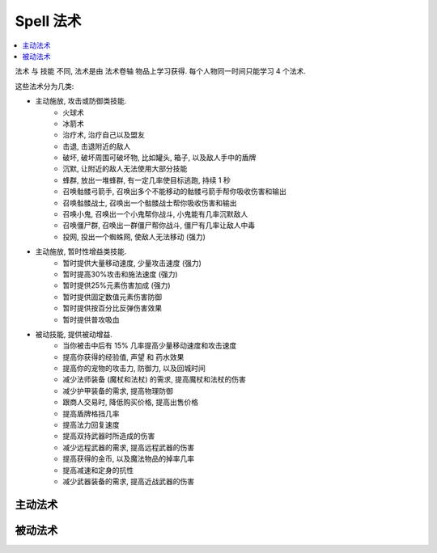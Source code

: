.. _spell:

Spell 法术
==============================================================================

.. contents::
    :depth: 1
    :local:

法术 与 技能 不同, 法术是由 法术卷轴 物品上学习获得. 每个人物同一时间只能学习 4 个法术.

这些法术分为几类:

- 主动施放, 攻击或防御类技能.
    - 火球术
    - 冰箭术
    - 治疗术, 治疗自己以及盟友
    - 击退, 击退附近的敌人
    - 破坏, 破坏周围可破坏物, 比如罐头, 箱子, 以及敌人手中的盾牌
    - 沉默, 让附近的敌人无法使用大部分技能
    - 蜂群, 放出一堆蜂群, 有一定几率使目标逃跑, 持续 1 秒
    - 召唤骷髅弓箭手, 召唤出多个不能移动的骷髅弓箭手帮你吸收伤害和输出
    - 召唤骷髅战士, 召唤出一个骷髅战士帮你吸收伤害和输出
    - 召唤小鬼, 召唤出一个小鬼帮你战斗, 小鬼能有几率沉默敌人
    - 召唤僵尸群, 召唤出一群僵尸帮你战斗, 僵尸有几率让敌人中毒
    - 投网, 投出一个蜘蛛网, 使敌人无法移动 (强力)
- 主动施放, 暂时性增益类技能.
    - 暂时提供大量移动速度, 少量攻击速度 (强力)
    - 暂时提高30%攻击和施法速度 (强力)
    - 暂时提供25%元素伤害加成 (强力)
    - 暂时提供固定数值元素伤害防御
    - 暂时提供按百分比反弹伤害效果
    - 暂时提供普攻吸血
- 被动技能, 提供被动增益.
    - 当你被击中后有 15% 几率提高少量移动速度和攻击速度
    - 提高你获得的经验值, 声望 和 药水效果
    - 提高你的宠物的攻击力, 防御力, 以及回城时间
    - 减少法师装备 (魔杖和法杖) 的需求, 提高魔杖和法杖的伤害
    - 减少护甲装备的需求, 提高物理防御
    - 跟商人交易时, 降低购买价格, 提高出售价格
    - 提高盾牌格挡几率
    - 提高法力回复速度
    - 提高双持武器时所造成的伤害
    - 减少远程武器的需求, 提高远程武器的伤害
    - 提高获得的金币, 以及魔法物品的掉率几率
    - 提高减速和定身的抗性
    - 减少武器装备的需求, 提高近战武器的伤害


主动法术
------------------------------------------------------------------------------

.. raw:: html

    <table class="sortable jquery-tablesorter" cellspacing="0" cellpadding="5" border="1" style="font-size: 90%; border-collapse: collapse; border: 1px solid #AAAAAA; margin: auto;">

    <thead><tr style="background: #302020;">
    <th class="headerSort" title="Sort ascending">Icons
    <div><span class="chevron"></span><span class="chevron"></span></div></th><th class="headerSort" title="Sort ascending">Spell
    <div><span class="chevron"></span><span class="chevron"></span></div></th><th class="headerSort" title="Sort ascending">Description
    <div><span class="chevron"></span><span class="chevron"></span></div></th><th class="headerSort" title="Sort ascending">Effects
    <div><span class="chevron"></span><span class="chevron"></span></div></th><th class="headerSort" title="Sort ascending">Mana Cost
    <div><span class="chevron"></span><span class="chevron"></span></div></th><th class="headerSort" title="Sort ascending">Required<br>level
    <div><span class="chevron"></span><span class="chevron"></span></div></th></tr></thead><tbody>
    <tr>
    <td style="text-align: center;"><a href="https://vignette.wikia.nocookie.net/torchlight/images/2/2b/Spell_dervish.jpg/revision/latest?cb=20120926045129" class="image image-thumbnail"><img src="https://vignette.wikia.nocookie.net/torchlight/images/2/2b/Spell_dervish.jpg/revision/latest/scale-to-width-down/50?cb=20120926045129" alt="Spell dervish" class="" data-image-key="Spell_dervish.jpg" data-image-name="Spell dervish.jpg" width="50" height="45"></a>
    </td><td style="text-align: center;">Dervish I
    </td><td>The caster whirls into action with rapidly accelerated attacks and casts for 10 seconds.<br><span style="color: #4B0082"><b>Cooldown: 1 minute</b></span>
    </td><td><span style="color: #2C82B5">+30% Attack Speed<br>+30% Cast Speed  </span>
    </td><td>28
    </td><td>1
    </td></tr>
    <tr>
    <td style="text-align: center;"><a href="https://vignette.wikia.nocookie.net/torchlight/images/2/2b/Spell_dervish.jpg/revision/latest?cb=20120926045129" class="image image-thumbnail"><img src="https://vignette.wikia.nocookie.net/torchlight/images/2/2b/Spell_dervish.jpg/revision/latest/scale-to-width-down/50?cb=20120926045129" alt="Spell dervish" class="" data-image-key="Spell_dervish.jpg" data-image-name="Spell dervish.jpg" width="50" height="45"></a>
    </td><td style="text-align: center;">Dervish II
    </td><td>The caster whirls into action with rapidly accelerated attacks and casts for 12 seconds.<br><span style="color: #4B0082"><b>Cooldown: 1 minute</b></span>
    </td><td><span style="color: #2C82B5">+30% Attack Speed<br>+30% Cast Speed </span>
    </td><td>46
    </td><td>16
    </td></tr>
    <tr>
    <td style="text-align: center;"><a href="https://vignette.wikia.nocookie.net/torchlight/images/2/2b/Spell_dervish.jpg/revision/latest?cb=20120926045129" class="image image-thumbnail"><img src="https://vignette.wikia.nocookie.net/torchlight/images/2/2b/Spell_dervish.jpg/revision/latest/scale-to-width-down/50?cb=20120926045129" alt="Spell dervish" class="" data-image-key="Spell_dervish.jpg" data-image-name="Spell dervish.jpg" width="50" height="45"></a>
    </td><td style="text-align: center;">Dervish III
    </td><td>The caster whirls into action with rapidly accelerated attacks and casts for 14 seconds.<br><span style="color: #4B0082"><b>Cooldown: 1 minute</b></span>
    </td><td><span style="color: #2C82B5">+30% Attack Speed<br>+30% Cast Speed </span>
    </td><td>63
    </td><td>31
    </td></tr>
    <tr>
    <td style="text-align: center;"><a href="https://vignette.wikia.nocookie.net/torchlight/images/2/2b/Spell_dervish.jpg/revision/latest?cb=20120926045129" class="image image-thumbnail"><img src="https://vignette.wikia.nocookie.net/torchlight/images/2/2b/Spell_dervish.jpg/revision/latest/scale-to-width-down/50?cb=20120926045129" alt="Spell dervish" class="lzyPlcHld lzyTrns lzyLoaded" data-image-key="Spell_dervish.jpg" data-image-name="Spell dervish.jpg" data-src="https://vignette.wikia.nocookie.net/torchlight/images/2/2b/Spell_dervish.jpg/revision/latest/scale-to-width-down/50?cb=20120926045129" width="50" height="45" onload="if(typeof ImgLzy==='object'){ImgLzy.load(this)}"><noscript><img src="https://vignette.wikia.nocookie.net/torchlight/images/2/2b/Spell_dervish.jpg/revision/latest/scale-to-width-down/50?cb=20120926045129"   alt="Spell dervish"    class=""        data-image-key="Spell_dervish.jpg"  data-image-name="Spell dervish.jpg"          width="50"      height="45"                ></noscript></a>
    </td><td style="text-align: center;">Dervish IV
    </td><td>The caster whirls into action with rapidly accelerated attacks and casts for 16 seconds.<br><span style="color: #4B0082"><b>Cooldown: 1 minute</b></span>
    </td><td><span style="color: #2C82B5">+30% Attack Speed<br>+30% Cast Speed </span>
    </td><td>81
    </td><td>46
    </td></tr>
    <tr>
    <td style="text-align: center;"><a href="https://vignette.wikia.nocookie.net/torchlight/images/2/2b/Spell_dervish.jpg/revision/latest?cb=20120926045129" class="image image-thumbnail"><img src="https://vignette.wikia.nocookie.net/torchlight/images/2/2b/Spell_dervish.jpg/revision/latest/scale-to-width-down/50?cb=20120926045129" alt="Spell dervish" class="lzyPlcHld lzyTrns lzyLoaded" data-image-key="Spell_dervish.jpg" data-image-name="Spell dervish.jpg" data-src="https://vignette.wikia.nocookie.net/torchlight/images/2/2b/Spell_dervish.jpg/revision/latest/scale-to-width-down/50?cb=20120926045129" width="50" height="45" onload="if(typeof ImgLzy==='object'){ImgLzy.load(this)}"><noscript><img src="https://vignette.wikia.nocookie.net/torchlight/images/2/2b/Spell_dervish.jpg/revision/latest/scale-to-width-down/50?cb=20120926045129"   alt="Spell dervish"    class=""        data-image-key="Spell_dervish.jpg"  data-image-name="Spell dervish.jpg"          width="50"      height="45"                ></noscript></a>
    </td><td style="text-align: center;">Dervish V
    </td><td>The caster whirls into action with rapidly accelerated attacks and casts for 18 seconds.<br><span style="color: #4B0082"><b>Cooldown: 1 minute</b></span>
    </td><td><span style="color: #2C82B5">+30% Attack Speed<br>+30% Cast Speed </span>
    </td><td>97
    </td><td>60
    </td></tr>
    <tr>
    <td style="text-align: center;"><a href="https://vignette.wikia.nocookie.net/torchlight/images/2/2b/Spell_dervish.jpg/revision/latest?cb=20120926045129" class="image image-thumbnail"><img src="https://vignette.wikia.nocookie.net/torchlight/images/2/2b/Spell_dervish.jpg/revision/latest/scale-to-width-down/50?cb=20120926045129" alt="Spell dervish" class="lzyPlcHld lzyTrns lzyLoaded" data-image-key="Spell_dervish.jpg" data-image-name="Spell dervish.jpg" data-src="https://vignette.wikia.nocookie.net/torchlight/images/2/2b/Spell_dervish.jpg/revision/latest/scale-to-width-down/50?cb=20120926045129" width="50" height="45" onload="if(typeof ImgLzy==='object'){ImgLzy.load(this)}"><noscript><img src="https://vignette.wikia.nocookie.net/torchlight/images/2/2b/Spell_dervish.jpg/revision/latest/scale-to-width-down/50?cb=20120926045129"   alt="Spell dervish"    class=""        data-image-key="Spell_dervish.jpg"  data-image-name="Spell dervish.jpg"          width="50"      height="45"                ></noscript></a>
    </td><td style="text-align: center;">Dervish VI
    </td><td>The caster whirls into action with rapidly accelerated attacks and casts for 20 seconds.<br><span style="color: #4B0082"><b>Cooldown: 1 minute</b></span>
    </td><td><span style="color: #2C82B5">+30% Attack Speed<br>+30% Cast Speed </span>
    </td><td>116
    </td><td>76
    </td></tr>
    <tr>
    <td style="text-align: center;"><a href="https://vignette.wikia.nocookie.net/torchlight/images/d/dd/Spell_drainingTouch.jpg/revision/latest?cb=20120926051942" class="image image-thumbnail"><img src="https://vignette.wikia.nocookie.net/torchlight/images/d/dd/Spell_drainingTouch.jpg/revision/latest/scale-to-width-down/50?cb=20120926051942" alt="Spell drainingTouch" class="lzyPlcHld lzyTrns lzyLoaded" data-image-key="Spell_drainingTouch.jpg" data-image-name="Spell drainingTouch.jpg" data-src="https://vignette.wikia.nocookie.net/torchlight/images/d/dd/Spell_drainingTouch.jpg/revision/latest/scale-to-width-down/50?cb=20120926051942" width="50" height="50" onload="if(typeof ImgLzy==='object'){ImgLzy.load(this)}"><noscript><img src="https://vignette.wikia.nocookie.net/torchlight/images/d/dd/Spell_drainingTouch.jpg/revision/latest/scale-to-width-down/50?cb=20120926051942"     alt="Spell drainingTouch"      class=""        data-image-key="Spell_drainingTouch.jpg"    data-image-name="Spell drainingTouch.jpg"        width="50"      height="50"                ></noscript></a>
    </td><td style="text-align: center;">Draining Touch I
    </td><td>The caster draws life from any foes struck for the duration of the spell. (15 second duration)<br><span style="color: #4B0082"><b>Cooldown: 30 seconds</b></span>
    </td><td><span style="color: #2C82B5">5 Health stolen on hit </span>
    </td><td>13
    </td><td>1
    </td></tr>
    <tr>
    <td style="text-align: center;"><a href="https://vignette.wikia.nocookie.net/torchlight/images/d/dd/Spell_drainingTouch.jpg/revision/latest?cb=20120926051942" class="image image-thumbnail"><img src="https://vignette.wikia.nocookie.net/torchlight/images/d/dd/Spell_drainingTouch.jpg/revision/latest/scale-to-width-down/50?cb=20120926051942" alt="Spell drainingTouch" class="lzyPlcHld lzyTrns lzyLoaded" data-image-key="Spell_drainingTouch.jpg" data-image-name="Spell drainingTouch.jpg" data-src="https://vignette.wikia.nocookie.net/torchlight/images/d/dd/Spell_drainingTouch.jpg/revision/latest/scale-to-width-down/50?cb=20120926051942" width="50" height="50" onload="if(typeof ImgLzy==='object'){ImgLzy.load(this)}"><noscript><img src="https://vignette.wikia.nocookie.net/torchlight/images/d/dd/Spell_drainingTouch.jpg/revision/latest/scale-to-width-down/50?cb=20120926051942"     alt="Spell drainingTouch"      class=""        data-image-key="Spell_drainingTouch.jpg"    data-image-name="Spell drainingTouch.jpg"        width="50"      height="50"                ></noscript></a>
    </td><td style="text-align: center;">Draining Touch II
    </td><td>The caster draws life from any foes struck for the duration of the spell. (15 second duration)<br><span style="color: #4B0082"><b>Cooldown: 30 seconds</b></span>
    </td><td><span style="color: #2C82B5">11 Health stolen on hit </span>
    </td><td>21
    </td><td>16
    </td></tr>
    <tr>
    <td style="text-align: center;"><a href="https://vignette.wikia.nocookie.net/torchlight/images/d/dd/Spell_drainingTouch.jpg/revision/latest?cb=20120926051942" class="image image-thumbnail"><img src="https://vignette.wikia.nocookie.net/torchlight/images/d/dd/Spell_drainingTouch.jpg/revision/latest/scale-to-width-down/50?cb=20120926051942" alt="Spell drainingTouch" class="lzyPlcHld lzyTrns lzyLoaded" data-image-key="Spell_drainingTouch.jpg" data-image-name="Spell drainingTouch.jpg" data-src="https://vignette.wikia.nocookie.net/torchlight/images/d/dd/Spell_drainingTouch.jpg/revision/latest/scale-to-width-down/50?cb=20120926051942" width="50" height="50" onload="if(typeof ImgLzy==='object'){ImgLzy.load(this)}"><noscript><img src="https://vignette.wikia.nocookie.net/torchlight/images/d/dd/Spell_drainingTouch.jpg/revision/latest/scale-to-width-down/50?cb=20120926051942"     alt="Spell drainingTouch"      class=""        data-image-key="Spell_drainingTouch.jpg"    data-image-name="Spell drainingTouch.jpg"        width="50"      height="50"                ></noscript></a>
    </td><td style="text-align: center;">Draining Touch III
    </td><td>The caster draws life from any foes struck for the duration of the spell. (15 second duration)<br><span style="color: #4B0082"><b>Cooldown: 30 seconds</b></span>
    </td><td><span style="color: #2C82B5">16 Health stolen on hit </span>
    </td><td>29
    </td><td>31
    </td></tr>
    <tr>
    <td style="text-align: center;"><a href="https://vignette.wikia.nocookie.net/torchlight/images/d/dd/Spell_drainingTouch.jpg/revision/latest?cb=20120926051942" class="image image-thumbnail"><img src="https://vignette.wikia.nocookie.net/torchlight/images/d/dd/Spell_drainingTouch.jpg/revision/latest/scale-to-width-down/50?cb=20120926051942" alt="Spell drainingTouch" class="lzyPlcHld lzyTrns lzyLoaded" data-image-key="Spell_drainingTouch.jpg" data-image-name="Spell drainingTouch.jpg" data-src="https://vignette.wikia.nocookie.net/torchlight/images/d/dd/Spell_drainingTouch.jpg/revision/latest/scale-to-width-down/50?cb=20120926051942" width="50" height="50" onload="if(typeof ImgLzy==='object'){ImgLzy.load(this)}"><noscript><img src="https://vignette.wikia.nocookie.net/torchlight/images/d/dd/Spell_drainingTouch.jpg/revision/latest/scale-to-width-down/50?cb=20120926051942"     alt="Spell drainingTouch"      class=""        data-image-key="Spell_drainingTouch.jpg"    data-image-name="Spell drainingTouch.jpg"        width="50"      height="50"                ></noscript></a>
    </td><td style="text-align: center;">Draining Touch IV
    </td><td>The caster draws life from any foes struck for the duration of the spell. (15 second duration)<br><span style="color: #4B0082"><b>Cooldown: 30 seconds</b></span>
    </td><td><span style="color: #2C82B5">22 Health stolen on hit </span>
    </td><td>37
    </td><td>46
    </td></tr>
    <tr>
    <td style="text-align: center;"><a href="https://vignette.wikia.nocookie.net/torchlight/images/d/dd/Spell_drainingTouch.jpg/revision/latest?cb=20120926051942" class="image image-thumbnail"><img src="https://vignette.wikia.nocookie.net/torchlight/images/d/dd/Spell_drainingTouch.jpg/revision/latest/scale-to-width-down/50?cb=20120926051942" alt="Spell drainingTouch" class="lzyPlcHld lzyTrns lzyLoaded" data-image-key="Spell_drainingTouch.jpg" data-image-name="Spell drainingTouch.jpg" data-src="https://vignette.wikia.nocookie.net/torchlight/images/d/dd/Spell_drainingTouch.jpg/revision/latest/scale-to-width-down/50?cb=20120926051942" width="50" height="50" onload="if(typeof ImgLzy==='object'){ImgLzy.load(this)}"><noscript><img src="https://vignette.wikia.nocookie.net/torchlight/images/d/dd/Spell_drainingTouch.jpg/revision/latest/scale-to-width-down/50?cb=20120926051942"     alt="Spell drainingTouch"      class=""        data-image-key="Spell_drainingTouch.jpg"    data-image-name="Spell drainingTouch.jpg"        width="50"      height="50"                ></noscript></a>
    </td><td style="text-align: center;">Draining Touch V
    </td><td>The caster draws life from any foes struck for the duration of the spell. (15 second duration)<br><span style="color: #4B0082"><b>Cooldown: 30 seconds</b></span>
    </td><td><span style="color: #2C82B5">27 Health stolen on hit </span>
    </td><td>44
    </td><td>60
    </td></tr>
    <tr>
    <td style="text-align: center;"><a href="https://vignette.wikia.nocookie.net/torchlight/images/d/dd/Spell_drainingTouch.jpg/revision/latest?cb=20120926051942" class="image image-thumbnail"><img src="https://vignette.wikia.nocookie.net/torchlight/images/d/dd/Spell_drainingTouch.jpg/revision/latest/scale-to-width-down/50?cb=20120926051942" alt="Spell drainingTouch" class="lzyPlcHld lzyTrns lzyLoaded" data-image-key="Spell_drainingTouch.jpg" data-image-name="Spell drainingTouch.jpg" data-src="https://vignette.wikia.nocookie.net/torchlight/images/d/dd/Spell_drainingTouch.jpg/revision/latest/scale-to-width-down/50?cb=20120926051942" width="50" height="50" onload="if(typeof ImgLzy==='object'){ImgLzy.load(this)}"><noscript><img src="https://vignette.wikia.nocookie.net/torchlight/images/d/dd/Spell_drainingTouch.jpg/revision/latest/scale-to-width-down/50?cb=20120926051942"     alt="Spell drainingTouch"      class=""        data-image-key="Spell_drainingTouch.jpg"    data-image-name="Spell drainingTouch.jpg"        width="50"      height="50"                ></noscript></a>
    </td><td style="text-align: center;">Draining Touch VI
    </td><td>The caster draws life from any foes struck for the duration of the spell. (15 second duration)<br><span style="color: #4B0082"><b>Cooldown: 30 seconds</b></span>
    </td><td><span style="color: #2C82B5">33 Health stolen on hit </span>
    </td><td>53
    </td><td>76
    </td></tr>
    <tr>
    <td style="text-align: center;"><a href="https://vignette.wikia.nocookie.net/torchlight/images/c/c5/Spell_elementalOverload.jpg/revision/latest?cb=20120926045257" class="image image-thumbnail"><img src="https://vignette.wikia.nocookie.net/torchlight/images/c/c5/Spell_elementalOverload.jpg/revision/latest/scale-to-width-down/50?cb=20120926045257" alt="Spell elementalOverload" class="lzyPlcHld lzyTrns lzyLoaded" data-image-key="Spell_elementalOverload.jpg" data-image-name="Spell elementalOverload.jpg" data-src="https://vignette.wikia.nocookie.net/torchlight/images/c/c5/Spell_elementalOverload.jpg/revision/latest/scale-to-width-down/50?cb=20120926045257" width="50" height="50" onload="if(typeof ImgLzy==='object'){ImgLzy.load(this)}"><noscript><img src="https://vignette.wikia.nocookie.net/torchlight/images/c/c5/Spell_elementalOverload.jpg/revision/latest/scale-to-width-down/50?cb=20120926045257"     alt="Spell elementalOverload"      class=""        data-image-key="Spell_elementalOverload.jpg"    data-image-name="Spell elementalOverload.jpg"        width="50"      height="50"                ></noscript></a>
    </td><td style="text-align: center;">Elemental Overload I
    </td><td>The caster is imbued with increased elemental damage strength<br><span style="color: #4B0082"><b>Cooldown: 12 seconds</b></span>
    </td><td><span style="color:rgb(44,130,181);">+25% to Electrical Damage for 6 seconds</span><br style="color:rgb(44,130,181);"><span style="color:rgb(44,130,181);"><span style="color: #2C82B5">+25% to Fire Damage for 6 seconds</span><br style="color:rgb(44,130,181);"><span style="color:rgb(44,130,181);">+25% to Ice Damage for 6 seconds</span><br style="color:rgb(44,130,181);"><span style="color:rgb(44,130,181);">+25% to Poison Damage for 6 seconds</span> </span>
    </td><td>8
    </td><td>1
    </td></tr>
    <tr>
    <td style="text-align: center;"><a href="https://vignette.wikia.nocookie.net/torchlight/images/c/c5/Spell_elementalOverload.jpg/revision/latest?cb=20120926045257" class="image image-thumbnail"><img src="https://vignette.wikia.nocookie.net/torchlight/images/c/c5/Spell_elementalOverload.jpg/revision/latest/scale-to-width-down/50?cb=20120926045257" alt="Spell elementalOverload" class="lzyPlcHld lzyTrns lzyLoaded" data-image-key="Spell_elementalOverload.jpg" data-image-name="Spell elementalOverload.jpg" data-src="https://vignette.wikia.nocookie.net/torchlight/images/c/c5/Spell_elementalOverload.jpg/revision/latest/scale-to-width-down/50?cb=20120926045257" width="50" height="50" onload="if(typeof ImgLzy==='object'){ImgLzy.load(this)}"><noscript><img src="https://vignette.wikia.nocookie.net/torchlight/images/c/c5/Spell_elementalOverload.jpg/revision/latest/scale-to-width-down/50?cb=20120926045257"     alt="Spell elementalOverload"      class=""        data-image-key="Spell_elementalOverload.jpg"    data-image-name="Spell elementalOverload.jpg"        width="50"      height="50"                ></noscript></a>
    </td><td style="text-align: center;">Elemental Overload II
    </td><td>The caster is imbued with increased elemental damage strength<br><span style="color: #4B0082"><b>Cooldown: 16 seconds</b></span>
    </td><td><span style="color:rgb(44,130,181);">+25% to Electrical Damage for 8 seconds</span><br style="color:rgb(44,130,181);"><span style="color:rgb(44,130,181);">+25% to Fire Damage for 8 seconds</span><br style="color:rgb(44,130,181);"><span style="color:rgb(44,130,181);">+25% to Ice Damage for 8 seconds</span><br style="color:rgb(44,130,181);"><span style="color:rgb(44,130,181);">+25% to Poison Damage for 8 seconds</span>
    </td><td>21
    </td><td>16
    </td></tr>
    <tr>
    <td style="text-align: center;"><a href="https://vignette.wikia.nocookie.net/torchlight/images/c/c5/Spell_elementalOverload.jpg/revision/latest?cb=20120926045257" class="image image-thumbnail"><img src="https://vignette.wikia.nocookie.net/torchlight/images/c/c5/Spell_elementalOverload.jpg/revision/latest/scale-to-width-down/50?cb=20120926045257" alt="Spell elementalOverload" class="lzyPlcHld lzyTrns lzyLoaded" data-image-key="Spell_elementalOverload.jpg" data-image-name="Spell elementalOverload.jpg" data-src="https://vignette.wikia.nocookie.net/torchlight/images/c/c5/Spell_elementalOverload.jpg/revision/latest/scale-to-width-down/50?cb=20120926045257" width="50" height="50" onload="if(typeof ImgLzy==='object'){ImgLzy.load(this)}"><noscript><img src="https://vignette.wikia.nocookie.net/torchlight/images/c/c5/Spell_elementalOverload.jpg/revision/latest/scale-to-width-down/50?cb=20120926045257"     alt="Spell elementalOverload"      class=""        data-image-key="Spell_elementalOverload.jpg"    data-image-name="Spell elementalOverload.jpg"        width="50"      height="50"                ></noscript></a>
    </td><td style="text-align: center;">Elemental Overload III
    </td><td>The caster is imbued with increased elemental damage strength<br><span style="color: #4B0082"><b>Cooldown: 20 seconds</b></span>
    </td><td><span style="color:rgb(44,130,181);">+25% to Electrical Damage for 10 seconds</span><br style="color:rgb(44,130,181);"><span style="color:rgb(44,130,181);">+25% to Fire Damage for 10 seconds</span><br style="color:rgb(44,130,181);"><span style="color:rgb(44,130,181);">+25% to Ice Damage for 10 seconds</span><br style="color:rgb(44,130,181);"><span style="color:rgb(44,130,181);">+25% to Poison Damage for 10 seconds</span>
    </td><td>29
    </td><td>31
    </td></tr>
    <tr>
    <td style="text-align: center;"><a href="https://vignette.wikia.nocookie.net/torchlight/images/c/c5/Spell_elementalOverload.jpg/revision/latest?cb=20120926045257" class="image image-thumbnail"><img src="https://vignette.wikia.nocookie.net/torchlight/images/c/c5/Spell_elementalOverload.jpg/revision/latest/scale-to-width-down/50?cb=20120926045257" alt="Spell elementalOverload" class="lzyPlcHld lzyTrns lzyLoaded" data-image-key="Spell_elementalOverload.jpg" data-image-name="Spell elementalOverload.jpg" data-src="https://vignette.wikia.nocookie.net/torchlight/images/c/c5/Spell_elementalOverload.jpg/revision/latest/scale-to-width-down/50?cb=20120926045257" width="50" height="50" onload="if(typeof ImgLzy==='object'){ImgLzy.load(this)}"><noscript><img src="https://vignette.wikia.nocookie.net/torchlight/images/c/c5/Spell_elementalOverload.jpg/revision/latest/scale-to-width-down/50?cb=20120926045257"     alt="Spell elementalOverload"      class=""        data-image-key="Spell_elementalOverload.jpg"    data-image-name="Spell elementalOverload.jpg"        width="50"      height="50"                ></noscript></a>
    </td><td style="text-align: center;">Elemental Overload IV
    </td><td>The caster is imbued with increased elemental damage strength<br><span style="color: #4B0082"><b>Cooldown: 24 seconds</b></span>
    </td><td><span style="color:rgb(44,130,181);">+25% to Electrical Damage for 12 seconds</span><br style="color:rgb(44,130,181);"><span style="color:rgb(44,130,181);">+25% to Fire Damage for 12 seconds</span><br style="color:rgb(44,130,181);"><span style="color:rgb(44,130,181);">+25% to Ice Damage for 12 seconds</span><br style="color:rgb(44,130,181);"><span style="color:rgb(44,130,181);">+25% to Poison Damage for 12 seconds</span>
    </td><td>37
    </td><td>46
    </td></tr>
    <tr>
    <td style="text-align: center;"><a href="https://vignette.wikia.nocookie.net/torchlight/images/c/c5/Spell_elementalOverload.jpg/revision/latest?cb=20120926045257" class="image image-thumbnail"><img src="https://vignette.wikia.nocookie.net/torchlight/images/c/c5/Spell_elementalOverload.jpg/revision/latest/scale-to-width-down/50?cb=20120926045257" alt="Spell elementalOverload" class="lzyPlcHld lzyTrns lzyLoaded" data-image-key="Spell_elementalOverload.jpg" data-image-name="Spell elementalOverload.jpg" data-src="https://vignette.wikia.nocookie.net/torchlight/images/c/c5/Spell_elementalOverload.jpg/revision/latest/scale-to-width-down/50?cb=20120926045257" width="50" height="50" onload="if(typeof ImgLzy==='object'){ImgLzy.load(this)}"><noscript><img src="https://vignette.wikia.nocookie.net/torchlight/images/c/c5/Spell_elementalOverload.jpg/revision/latest/scale-to-width-down/50?cb=20120926045257"     alt="Spell elementalOverload"      class=""        data-image-key="Spell_elementalOverload.jpg"    data-image-name="Spell elementalOverload.jpg"        width="50"      height="50"                ></noscript></a>
    </td><td style="text-align: center;">Elemental Overload V
    </td><td>The caster is imbued with increased elemental damage strength<br><span style="color: #4B0082"><b>Cooldown: 30 seconds</b></span>
    </td><td><span style="color:rgb(44,130,181);">+25% to Electrical Damage for 14 seconds</span><br style="color:rgb(44,130,181);"><span style="color:rgb(44,130,181);">+25% to Fire Damage for 14 seconds</span><br style="color:rgb(44,130,181);"><span style="color:rgb(44,130,181);">+25% to Ice Damage for 14 seconds</span><br style="color:rgb(44,130,181);"><span style="color:rgb(44,130,181);">+25% to Poison Damage for 14 seconds</span>
    </td><td>44
    </td><td>60
    </td></tr>
    <tr>
    <td style="text-align: center;"><a href="https://vignette.wikia.nocookie.net/torchlight/images/c/c5/Spell_elementalOverload.jpg/revision/latest?cb=20120926045257" class="image image-thumbnail"><img src="https://vignette.wikia.nocookie.net/torchlight/images/c/c5/Spell_elementalOverload.jpg/revision/latest/scale-to-width-down/50?cb=20120926045257" alt="Spell elementalOverload" class="lzyPlcHld lzyTrns lzyLoaded" data-image-key="Spell_elementalOverload.jpg" data-image-name="Spell elementalOverload.jpg" data-src="https://vignette.wikia.nocookie.net/torchlight/images/c/c5/Spell_elementalOverload.jpg/revision/latest/scale-to-width-down/50?cb=20120926045257" width="50" height="50" onload="if(typeof ImgLzy==='object'){ImgLzy.load(this)}"><noscript><img src="https://vignette.wikia.nocookie.net/torchlight/images/c/c5/Spell_elementalOverload.jpg/revision/latest/scale-to-width-down/50?cb=20120926045257"     alt="Spell elementalOverload"      class=""        data-image-key="Spell_elementalOverload.jpg"    data-image-name="Spell elementalOverload.jpg"        width="50"      height="50"                ></noscript></a>
    </td><td style="text-align: center;">Elemental Overload VI
    </td><td>The caster is imbued with increased elemental damage strength<br><span style="color: #4B0082"><b>Cooldown: 32 seconds</b></span>
    </td><td><span style="color:rgb(44,130,181);">+25% to Electrical Damage for 16 seconds</span><br style="color:rgb(44,130,181);"><span style="color:rgb(44,130,181);">+25% to Fire Damage for 16 seconds</span><br style="color:rgb(44,130,181);"><span style="color:rgb(44,130,181);">+25% to Ice Damage for 16 seconds</span><br style="color:rgb(44,130,181);"><span style="color:rgb(44,130,181);">+25% to Poison Damage for 16 seconds</span>
    </td><td>53
    </td><td>76
    </td></tr>
    <tr>
    <td style="text-align: center;"><a href="https://vignette.wikia.nocookie.net/torchlight/images/c/c9/Spell_elementalProtection.jpg/revision/latest?cb=20120926205234" class="image image-thumbnail"><img src="https://vignette.wikia.nocookie.net/torchlight/images/c/c9/Spell_elementalProtection.jpg/revision/latest/scale-to-width-down/50?cb=20120926205234" alt="Spell elementalProtection" class="lzyPlcHld lzyTrns lzyLoaded" data-image-key="Spell_elementalProtection.jpg" data-image-name="Spell elementalProtection.jpg" data-src="https://vignette.wikia.nocookie.net/torchlight/images/c/c9/Spell_elementalProtection.jpg/revision/latest/scale-to-width-down/50?cb=20120926205234" width="50" height="50" onload="if(typeof ImgLzy==='object'){ImgLzy.load(this)}"><noscript><img src="https://vignette.wikia.nocookie.net/torchlight/images/c/c9/Spell_elementalProtection.jpg/revision/latest/scale-to-width-down/50?cb=20120926205234"   alt="Spell elementalProtection"    class=""        data-image-key="Spell_elementalProtection.jpg"  data-image-name="Spell elementalProtection.jpg"          width="50"      height="50"                ></noscript></a>
    </td><td style="text-align: center;">Elemental Protection I
    </td><td>The caster is buffered by increased elemental resistance.<br><span style="color: #4B0082"><b>Cooldown: 1 minute</b></span>
    </td><td><span style="color:rgb(44,130,181);">+7 Electric Armor for 1 minute</span><br style="color:rgb(44,130,181);"><span style="color:rgb(44,130,181);">+7 Fire Armor for 1 minute</span><br style="color:rgb(44,130,181);"><span style="color:rgb(44,130,181);">+7 Ice Armor for 1 minute</span><br style="color:rgb(44,130,181);"><span style="color:rgb(44,130,181);">+7 Poison Armor for 1 minute</span>
    </td><td>13
    </td><td>1
    </td></tr>
    <tr>
    <td style="text-align: center;"><a href="https://vignette.wikia.nocookie.net/torchlight/images/c/c9/Spell_elementalProtection.jpg/revision/latest?cb=20120926205234" class="image image-thumbnail"><img src="https://vignette.wikia.nocookie.net/torchlight/images/c/c9/Spell_elementalProtection.jpg/revision/latest/scale-to-width-down/50?cb=20120926205234" alt="Spell elementalProtection" class="lzyPlcHld lzyTrns lzyLoaded" data-image-key="Spell_elementalProtection.jpg" data-image-name="Spell elementalProtection.jpg" data-src="https://vignette.wikia.nocookie.net/torchlight/images/c/c9/Spell_elementalProtection.jpg/revision/latest/scale-to-width-down/50?cb=20120926205234" width="50" height="50" onload="if(typeof ImgLzy==='object'){ImgLzy.load(this)}"><noscript><img src="https://vignette.wikia.nocookie.net/torchlight/images/c/c9/Spell_elementalProtection.jpg/revision/latest/scale-to-width-down/50?cb=20120926205234"   alt="Spell elementalProtection"    class=""        data-image-key="Spell_elementalProtection.jpg"  data-image-name="Spell elementalProtection.jpg"          width="50"      height="50"                ></noscript></a>
    </td><td style="text-align: center;">Elemental Protection II
    </td><td>The caster is buffered by increased elemental resistance.<br><span style="color: #4B0082"><b>Cooldown: 1 minute</b></span>
    </td><td><span style="color: #2C82B5">+19 Electric Armor for 1 minute<br></span><span style="color: #2C82B5">+19 Fire Armor for 1 minute<br></span><span style="color: #2C82B5">+19 Ice Armor for 1 minute<br></span><span style="color: #2C82B5">+19 Poison Armor for 1 minute</span>
    </td><td>21
    </td><td>16
    </td></tr>
    <tr>
    <td style="text-align: center;"><a href="https://vignette.wikia.nocookie.net/torchlight/images/c/c9/Spell_elementalProtection.jpg/revision/latest?cb=20120926205234" class="image image-thumbnail"><img src="https://vignette.wikia.nocookie.net/torchlight/images/c/c9/Spell_elementalProtection.jpg/revision/latest/scale-to-width-down/50?cb=20120926205234" alt="Spell elementalProtection" class="lzyPlcHld lzyTrns lzyLoaded" data-image-key="Spell_elementalProtection.jpg" data-image-name="Spell elementalProtection.jpg" data-src="https://vignette.wikia.nocookie.net/torchlight/images/c/c9/Spell_elementalProtection.jpg/revision/latest/scale-to-width-down/50?cb=20120926205234" width="50" height="50" onload="if(typeof ImgLzy==='object'){ImgLzy.load(this)}"><noscript><img src="https://vignette.wikia.nocookie.net/torchlight/images/c/c9/Spell_elementalProtection.jpg/revision/latest/scale-to-width-down/50?cb=20120926205234"   alt="Spell elementalProtection"    class=""        data-image-key="Spell_elementalProtection.jpg"  data-image-name="Spell elementalProtection.jpg"          width="50"      height="50"                ></noscript></a>
    </td><td style="text-align: center;">Elemental Protection III
    </td><td>The caster is buffered by increased elemental resistance.<br><span style="color: #4B0082"><b>Cooldown: 1 minute</b></span>
    </td><td><span style="color:rgb(44,130,181);">+33 Electric Armor for 1 minute</span><br style="color:rgb(44,130,181);"><span style="color:rgb(44,130,181);">+33 Fire Armor for 1 minute</span><br style="color:rgb(44,130,181);"><span style="color:rgb(44,130,181);">+33 Ice Armor for 1 minute</span><br style="color:rgb(44,130,181);"><span style="color:rgb(44,130,181);">+33 Poison Armor for 1 minute</span>
    </td><td>29
    </td><td>31
    </td></tr>
    <tr>
    <td style="text-align: center;"><a href="https://vignette.wikia.nocookie.net/torchlight/images/c/c9/Spell_elementalProtection.jpg/revision/latest?cb=20120926205234" class="image image-thumbnail"><img src="https://vignette.wikia.nocookie.net/torchlight/images/c/c9/Spell_elementalProtection.jpg/revision/latest/scale-to-width-down/50?cb=20120926205234" alt="Spell elementalProtection" class="lzyPlcHld lzyTrns lzyLoaded" data-image-key="Spell_elementalProtection.jpg" data-image-name="Spell elementalProtection.jpg" data-src="https://vignette.wikia.nocookie.net/torchlight/images/c/c9/Spell_elementalProtection.jpg/revision/latest/scale-to-width-down/50?cb=20120926205234" width="50" height="50" onload="if(typeof ImgLzy==='object'){ImgLzy.load(this)}"><noscript><img src="https://vignette.wikia.nocookie.net/torchlight/images/c/c9/Spell_elementalProtection.jpg/revision/latest/scale-to-width-down/50?cb=20120926205234"   alt="Spell elementalProtection"    class=""        data-image-key="Spell_elementalProtection.jpg"  data-image-name="Spell elementalProtection.jpg"          width="50"      height="50"                ></noscript></a>
    </td><td style="text-align: center;">Elemental Protection IV
    </td><td>The caster is buffered by increased elemental resistance.<br><span style="color: #4B0082"><b>Cooldown: 1 minute</b></span>
    </td><td><span style="color:rgb(44,130,181);">+48 Electric Armor for 1 minute</span><br style="color:rgb(44,130,181);"><span style="color:rgb(44,130,181);">+48 Fire Armor for 1 minute</span><br style="color:rgb(44,130,181);"><span style="color:rgb(44,130,181);">+48 Ice Armor for 1 minute</span><br style="color:rgb(44,130,181);"><span style="color:rgb(44,130,181);">+48 Poison Armor for 1 minute</span>
    </td><td>37
    </td><td>46
    </td></tr>
    <tr>
    <td style="text-align: center;"><a href="https://vignette.wikia.nocookie.net/torchlight/images/c/c9/Spell_elementalProtection.jpg/revision/latest?cb=20120926205234" class="image image-thumbnail"><img src="https://vignette.wikia.nocookie.net/torchlight/images/c/c9/Spell_elementalProtection.jpg/revision/latest/scale-to-width-down/50?cb=20120926205234" alt="Spell elementalProtection" class="lzyPlcHld lzyTrns lzyLoaded" data-image-key="Spell_elementalProtection.jpg" data-image-name="Spell elementalProtection.jpg" data-src="https://vignette.wikia.nocookie.net/torchlight/images/c/c9/Spell_elementalProtection.jpg/revision/latest/scale-to-width-down/50?cb=20120926205234" width="50" height="50" onload="if(typeof ImgLzy==='object'){ImgLzy.load(this)}"><noscript><img src="https://vignette.wikia.nocookie.net/torchlight/images/c/c9/Spell_elementalProtection.jpg/revision/latest/scale-to-width-down/50?cb=20120926205234"   alt="Spell elementalProtection"    class=""        data-image-key="Spell_elementalProtection.jpg"  data-image-name="Spell elementalProtection.jpg"          width="50"      height="50"                ></noscript></a>
    </td><td style="text-align: center;">Elemental Protection V
    </td><td>The caster is buffered by increased elemental resistance.<br><span style="color: #4B0082"><b>Cooldown: 1 minute</b></span>
    </td><td><span style="color:rgb(44,130,181);">+64 Electric Armor for 1 minute</span><br style="color:rgb(44,130,181);"><span style="color:rgb(44,130,181);">+64 Fire Armor for 1 minute</span><br style="color:rgb(44,130,181);"><span style="color:rgb(44,130,181);">+64 Ice Armor for 1 minute</span><br style="color:rgb(44,130,181);"><span style="color:rgb(44,130,181);">+64 Poison Armor for 1 minute</span>
    </td><td>44
    </td><td>60
    </td></tr>
    <tr>
    <td style="text-align: center;"><a href="https://vignette.wikia.nocookie.net/torchlight/images/c/c9/Spell_elementalProtection.jpg/revision/latest?cb=20120926205234" class="image image-thumbnail"><img src="https://vignette.wikia.nocookie.net/torchlight/images/c/c9/Spell_elementalProtection.jpg/revision/latest/scale-to-width-down/50?cb=20120926205234" alt="Spell elementalProtection" class="lzyPlcHld lzyTrns lzyLoaded" data-image-key="Spell_elementalProtection.jpg" data-image-name="Spell elementalProtection.jpg" data-src="https://vignette.wikia.nocookie.net/torchlight/images/c/c9/Spell_elementalProtection.jpg/revision/latest/scale-to-width-down/50?cb=20120926205234" width="50" height="50" onload="if(typeof ImgLzy==='object'){ImgLzy.load(this)}"><noscript><img src="https://vignette.wikia.nocookie.net/torchlight/images/c/c9/Spell_elementalProtection.jpg/revision/latest/scale-to-width-down/50?cb=20120926205234"   alt="Spell elementalProtection"    class=""        data-image-key="Spell_elementalProtection.jpg"  data-image-name="Spell elementalProtection.jpg"          width="50"      height="50"                ></noscript></a>
    </td><td style="text-align: center;">Elemental Protection VI
    </td><td>The caster is buffered by increased elemental resistance.<br><span style="color: #4B0082"><b>Cooldown: 1 minute</b></span>
    </td><td><span style="color:rgb(44,130,181);">+81 Electric Armor for 1 minute</span><br style="color:rgb(44,130,181);"><span style="color:rgb(44,130,181);">+81 Fire Armor for 1 minute</span><br style="color:rgb(44,130,181);"><span style="color:rgb(44,130,181);">+81 Ice Armor for 1 minute</span><br style="color:rgb(44,130,181);"><span style="color:rgb(44,130,181);">+81 Poison Armor for 1 minute</span>
    </td><td>53
    </td><td>76
    </td></tr>
    <tr>
    <td style="text-align: center;"><a href="https://vignette.wikia.nocookie.net/torchlight/images/9/9b/Spell_fireball.jpg/revision/latest?cb=20120926052405" class="image image-thumbnail"><img src="https://vignette.wikia.nocookie.net/torchlight/images/9/9b/Spell_fireball.jpg/revision/latest/scale-to-width-down/50?cb=20120926052405" alt="Spell fireball" class="lzyPlcHld lzyTrns lzyLoaded" data-image-key="Spell_fireball.jpg" data-image-name="Spell fireball.jpg" data-src="https://vignette.wikia.nocookie.net/torchlight/images/9/9b/Spell_fireball.jpg/revision/latest/scale-to-width-down/50?cb=20120926052405" width="50" height="50" onload="if(typeof ImgLzy==='object'){ImgLzy.load(this)}"><noscript><img src="https://vignette.wikia.nocookie.net/torchlight/images/9/9b/Spell_fireball.jpg/revision/latest/scale-to-width-down/50?cb=20120926052405"    alt="Spell fireball"   class=""        data-image-key="Spell_fireball.jpg"     data-image-name="Spell fireball.jpg"         width="50"      height="50"                ></noscript></a>
    </td><td style="text-align: center;">Fireball I
    </td><td>Launches a slow-moving, explosive ball of flame from the caster's hand.<br><span style="color: #4B0082"><b>Cooldown: 7 seconds</b></span>
    </td><td><span style="color: #2C82B5">56-93 Fire Damage </span>
    </td><td>13
    </td><td>1
    </td></tr>
    <tr>
    <td style="text-align: center;"><a href="https://vignette.wikia.nocookie.net/torchlight/images/9/9b/Spell_fireball.jpg/revision/latest?cb=20120926052405" class="image image-thumbnail"><img src="https://vignette.wikia.nocookie.net/torchlight/images/9/9b/Spell_fireball.jpg/revision/latest/scale-to-width-down/50?cb=20120926052405" alt="Spell fireball" class="lzyPlcHld lzyTrns lzyLoaded" data-image-key="Spell_fireball.jpg" data-image-name="Spell fireball.jpg" data-src="https://vignette.wikia.nocookie.net/torchlight/images/9/9b/Spell_fireball.jpg/revision/latest/scale-to-width-down/50?cb=20120926052405" width="50" height="50" onload="if(typeof ImgLzy==='object'){ImgLzy.load(this)}"><noscript><img src="https://vignette.wikia.nocookie.net/torchlight/images/9/9b/Spell_fireball.jpg/revision/latest/scale-to-width-down/50?cb=20120926052405"    alt="Spell fireball"   class=""        data-image-key="Spell_fireball.jpg"     data-image-name="Spell fireball.jpg"         width="50"      height="50"                ></noscript></a>
    </td><td style="text-align: center;">Fireball II
    </td><td>Launches a slow-moving, explosive ball of flame from the caster's hand.<br><span style="color: #4B0082"><b>Cooldown: 5 seconds</b></span>
    </td><td><span style="color: #2C82B5">216-360 Fire Damage<br></span>
    </td><td>21
    </td><td>16
    </td></tr>
    <tr>
    <td style="text-align: center;"><a href="https://vignette.wikia.nocookie.net/torchlight/images/9/9b/Spell_fireball.jpg/revision/latest?cb=20120926052405" class="image image-thumbnail"><img src="https://vignette.wikia.nocookie.net/torchlight/images/9/9b/Spell_fireball.jpg/revision/latest/scale-to-width-down/50?cb=20120926052405" alt="Spell fireball" class="lzyPlcHld lzyTrns lzyLoaded" data-image-key="Spell_fireball.jpg" data-image-name="Spell fireball.jpg" data-src="https://vignette.wikia.nocookie.net/torchlight/images/9/9b/Spell_fireball.jpg/revision/latest/scale-to-width-down/50?cb=20120926052405" width="50" height="50" onload="if(typeof ImgLzy==='object'){ImgLzy.load(this)}"><noscript><img src="https://vignette.wikia.nocookie.net/torchlight/images/9/9b/Spell_fireball.jpg/revision/latest/scale-to-width-down/50?cb=20120926052405"    alt="Spell fireball"   class=""        data-image-key="Spell_fireball.jpg"     data-image-name="Spell fireball.jpg"         width="50"      height="50"                ></noscript></a>
    </td><td style="text-align: center;">Fireball III
    </td><td>Launches a slow-moving, explosive ball of flame from the caster's hand.<br><span style="color: #4B0082"><b>Cooldown: 5 seconds</b></span>
    </td><td><span style="color:rgb(44,130,181);">496-827 Fire Damage</span>
    </td><td>29
    </td><td>31
    </td></tr>
    <tr>
    <td style="text-align: center;"><a href="https://vignette.wikia.nocookie.net/torchlight/images/9/9b/Spell_fireball.jpg/revision/latest?cb=20120926052405" class="image image-thumbnail"><img src="https://vignette.wikia.nocookie.net/torchlight/images/9/9b/Spell_fireball.jpg/revision/latest/scale-to-width-down/50?cb=20120926052405" alt="Spell fireball" class="lzyPlcHld lzyTrns lzyLoaded" data-image-key="Spell_fireball.jpg" data-image-name="Spell fireball.jpg" data-src="https://vignette.wikia.nocookie.net/torchlight/images/9/9b/Spell_fireball.jpg/revision/latest/scale-to-width-down/50?cb=20120926052405" width="50" height="50" onload="if(typeof ImgLzy==='object'){ImgLzy.load(this)}"><noscript><img src="https://vignette.wikia.nocookie.net/torchlight/images/9/9b/Spell_fireball.jpg/revision/latest/scale-to-width-down/50?cb=20120926052405"    alt="Spell fireball"   class=""        data-image-key="Spell_fireball.jpg"     data-image-name="Spell fireball.jpg"         width="50"      height="50"                ></noscript></a>
    </td><td style="text-align: center;">Fireball IV
    </td><td>Launches a slow-moving, explosive ball of flame from the caster's hand.<br><span style="color: #4B0082"><b>Cooldown: 7 seconds</b></span>
    </td><td><span style="color: #2C82B5">933-1555 Fire Damage<br></span>
    </td><td>37
    </td><td>46
    </td></tr>
    <tr>
    <td style="text-align: center;"><a href="https://vignette.wikia.nocookie.net/torchlight/images/9/9b/Spell_fireball.jpg/revision/latest?cb=20120926052405" class="image image-thumbnail"><img src="https://vignette.wikia.nocookie.net/torchlight/images/9/9b/Spell_fireball.jpg/revision/latest/scale-to-width-down/50?cb=20120926052405" alt="Spell fireball" class="lzyPlcHld lzyTrns lzyLoaded" data-image-key="Spell_fireball.jpg" data-image-name="Spell fireball.jpg" data-src="https://vignette.wikia.nocookie.net/torchlight/images/9/9b/Spell_fireball.jpg/revision/latest/scale-to-width-down/50?cb=20120926052405" width="50" height="50" onload="if(typeof ImgLzy==='object'){ImgLzy.load(this)}"><noscript><img src="https://vignette.wikia.nocookie.net/torchlight/images/9/9b/Spell_fireball.jpg/revision/latest/scale-to-width-down/50?cb=20120926052405"    alt="Spell fireball"   class=""        data-image-key="Spell_fireball.jpg"     data-image-name="Spell fireball.jpg"         width="50"      height="50"                ></noscript></a>
    </td><td style="text-align: center;">Fireball V
    </td><td>Launches a slow-moving, explosive ball of flame from the caster's hand.<br><span style="color: #4B0082"><b>Cooldown: 5 seconds</b></span>
    </td><td><span style="color:rgb(44,130,181);">1519-2531 Fire Damage</span>
    </td><td>44
    </td><td>60
    </td></tr>
    <tr>
    <td style="text-align: center;"><a href="https://vignette.wikia.nocookie.net/torchlight/images/9/9b/Spell_fireball.jpg/revision/latest?cb=20120926052405" class="image image-thumbnail"><img src="https://vignette.wikia.nocookie.net/torchlight/images/9/9b/Spell_fireball.jpg/revision/latest/scale-to-width-down/50?cb=20120926052405" alt="Spell fireball" class="lzyPlcHld lzyTrns lzyLoaded" data-image-key="Spell_fireball.jpg" data-image-name="Spell fireball.jpg" data-src="https://vignette.wikia.nocookie.net/torchlight/images/9/9b/Spell_fireball.jpg/revision/latest/scale-to-width-down/50?cb=20120926052405" width="50" height="50" onload="if(typeof ImgLzy==='object'){ImgLzy.load(this)}"><noscript><img src="https://vignette.wikia.nocookie.net/torchlight/images/9/9b/Spell_fireball.jpg/revision/latest/scale-to-width-down/50?cb=20120926052405"    alt="Spell fireball"   class=""        data-image-key="Spell_fireball.jpg"     data-image-name="Spell fireball.jpg"         width="50"      height="50"                ></noscript></a>
    </td><td style="text-align: center;">Fireball VI
    </td><td>Launches a slow-moving, explosive ball of flame from the caster's hand.<br><span style="color: #4B0082"><b>Cooldown: 5 seconds</b></span>
    </td><td><span style="color:rgb(44,130,181);">2445-4075 Fire Damage</span>
    </td><td>53
    </td><td>76
    </td></tr>
    <tr>
    <td style="text-align: center;"><a href="https://vignette.wikia.nocookie.net/torchlight/images/9/9b/Spell_fireball.jpg/revision/latest?cb=20120926052405" class="image image-thumbnail"><img src="https://vignette.wikia.nocookie.net/torchlight/images/9/9b/Spell_fireball.jpg/revision/latest/scale-to-width-down/50?cb=20120926052405" alt="Spell fireball" class="lzyPlcHld lzyTrns lzyLoaded" data-image-key="Spell_fireball.jpg" data-image-name="Spell fireball.jpg" data-src="https://vignette.wikia.nocookie.net/torchlight/images/9/9b/Spell_fireball.jpg/revision/latest/scale-to-width-down/50?cb=20120926052405" width="50" height="50" onload="if(typeof ImgLzy==='object'){ImgLzy.load(this)}"><noscript><img src="https://vignette.wikia.nocookie.net/torchlight/images/9/9b/Spell_fireball.jpg/revision/latest/scale-to-width-down/50?cb=20120926052405"    alt="Spell fireball"   class=""        data-image-key="Spell_fireball.jpg"     data-image-name="Spell fireball.jpg"         width="50"      height="50"                ></noscript></a>
    </td><td style="text-align: center;">Roller I
    </td><td>Launches rolling wheel of fire.<br><span style="color: #4B0082"><b>Cooldown: 5 seconds</b></span>
    </td><td><span style="color:rgb(44,130,181);">102-130 Fire Damage</span>
    </td><td>28
    </td><td>1
    </td></tr>
    <tr>
    <td style="text-align: center;"><a href="https://vignette.wikia.nocookie.net/torchlight/images/9/9b/Spell_fireball.jpg/revision/latest?cb=20120926052405" class="image image-thumbnail"><img src="https://vignette.wikia.nocookie.net/torchlight/images/9/9b/Spell_fireball.jpg/revision/latest/scale-to-width-down/50?cb=20120926052405" alt="Spell fireball" class="lzyPlcHld lzyTrns lzyLoaded" data-image-key="Spell_fireball.jpg" data-image-name="Spell fireball.jpg" data-src="https://vignette.wikia.nocookie.net/torchlight/images/9/9b/Spell_fireball.jpg/revision/latest/scale-to-width-down/50?cb=20120926052405" width="50" height="50" onload="if(typeof ImgLzy==='object'){ImgLzy.load(this)}"><noscript><img src="https://vignette.wikia.nocookie.net/torchlight/images/9/9b/Spell_fireball.jpg/revision/latest/scale-to-width-down/50?cb=20120926052405"    alt="Spell fireball"   class=""        data-image-key="Spell_fireball.jpg"     data-image-name="Spell fireball.jpg"         width="50"      height="50"                ></noscript></a>
    </td><td style="text-align: center;">Roller II
    </td><td>Launches fast rolling wheel of fire.<br><span style="color: #4B0082"><b>Cooldown: 5 seconds</b></span>
    </td><td><span style="color:rgb(44,130,181);">396-504 Fire Damage</span>
    </td><td>46
    </td><td>16
    </td></tr>
    <tr>
    <td style="text-align: center;"><a href="https://vignette.wikia.nocookie.net/torchlight/images/9/9b/Spell_fireball.jpg/revision/latest?cb=20120926052405" class="image image-thumbnail"><img src="https://vignette.wikia.nocookie.net/torchlight/images/9/9b/Spell_fireball.jpg/revision/latest/scale-to-width-down/50?cb=20120926052405" alt="Spell fireball" class="lzyPlcHld lzyTrns lzyLoaded" data-image-key="Spell_fireball.jpg" data-image-name="Spell fireball.jpg" data-src="https://vignette.wikia.nocookie.net/torchlight/images/9/9b/Spell_fireball.jpg/revision/latest/scale-to-width-down/50?cb=20120926052405" width="50" height="50" onload="if(typeof ImgLzy==='object'){ImgLzy.load(this)}"><noscript><img src="https://vignette.wikia.nocookie.net/torchlight/images/9/9b/Spell_fireball.jpg/revision/latest/scale-to-width-down/50?cb=20120926052405"    alt="Spell fireball"   class=""        data-image-key="Spell_fireball.jpg"     data-image-name="Spell fireball.jpg"         width="50"      height="50"                ></noscript></a>
    </td><td style="text-align: center;">Roller III
    </td><td>Launches a pair of fire wheels.<br><span style="color: #4B0082"><b>Cooldown: 5 seconds</b></span>
    </td><td><span style="color:rgb(44,130,181);">910-1158 Fire Damage</span>
    </td><td>63
    </td><td>31
    </td></tr>
    <tr>
    <td style="text-align: center;"><a href="https://vignette.wikia.nocookie.net/torchlight/images/9/9b/Spell_fireball.jpg/revision/latest?cb=20120926052405" class="image image-thumbnail"><img src="https://vignette.wikia.nocookie.net/torchlight/images/9/9b/Spell_fireball.jpg/revision/latest/scale-to-width-down/50?cb=20120926052405" alt="Spell fireball" class="lzyPlcHld lzyTrns lzyLoaded" data-image-key="Spell_fireball.jpg" data-image-name="Spell fireball.jpg" data-src="https://vignette.wikia.nocookie.net/torchlight/images/9/9b/Spell_fireball.jpg/revision/latest/scale-to-width-down/50?cb=20120926052405" width="50" height="50" onload="if(typeof ImgLzy==='object'){ImgLzy.load(this)}"><noscript><img src="https://vignette.wikia.nocookie.net/torchlight/images/9/9b/Spell_fireball.jpg/revision/latest/scale-to-width-down/50?cb=20120926052405"    alt="Spell fireball"   class=""        data-image-key="Spell_fireball.jpg"     data-image-name="Spell fireball.jpg"         width="50"      height="50"                ></noscript></a>
    </td><td style="text-align: center;">Roller IV
    </td><td>Launches a pair of fast fire wheels.<br><span style="color: #4B0082"><b>Cooldown: 5 seconds</b></span>
    </td><td><span style="color:rgb(44,130,181);">1711-2177 Fire Damage</span>
    </td><td>81
    </td><td>46
    </td></tr>
    <tr>
    <td style="text-align: center;"><a href="https://vignette.wikia.nocookie.net/torchlight/images/9/9b/Spell_fireball.jpg/revision/latest?cb=20120926052405" class="image image-thumbnail"><img src="https://vignette.wikia.nocookie.net/torchlight/images/9/9b/Spell_fireball.jpg/revision/latest/scale-to-width-down/50?cb=20120926052405" alt="Spell fireball" class="lzyPlcHld lzyTrns lzyLoaded" data-image-key="Spell_fireball.jpg" data-image-name="Spell fireball.jpg" data-src="https://vignette.wikia.nocookie.net/torchlight/images/9/9b/Spell_fireball.jpg/revision/latest/scale-to-width-down/50?cb=20120926052405" width="50" height="50" onload="if(typeof ImgLzy==='object'){ImgLzy.load(this)}"><noscript><img src="https://vignette.wikia.nocookie.net/torchlight/images/9/9b/Spell_fireball.jpg/revision/latest/scale-to-width-down/50?cb=20120926052405"    alt="Spell fireball"   class=""        data-image-key="Spell_fireball.jpg"     data-image-name="Spell fireball.jpg"         width="50"      height="50"                ></noscript></a>
    </td><td style="text-align: center;">Roller V
    </td><td>Launches a trio of fire wheels.<br><span style="color: #4B0082"><b>Cooldown: 5 seconds</b></span>
    </td><td><span style="color:rgb(44,130,181);">2784-3543 Fire Damage</span>
    </td><td>97
    </td><td>60
    </td></tr>
    <tr>
    <td style="text-align: center;"><a href="https://vignette.wikia.nocookie.net/torchlight/images/9/9b/Spell_fireball.jpg/revision/latest?cb=20120926052405" class="image image-thumbnail"><img src="https://vignette.wikia.nocookie.net/torchlight/images/9/9b/Spell_fireball.jpg/revision/latest/scale-to-width-down/50?cb=20120926052405" alt="Spell fireball" class="lzyPlcHld lzyTrns lzyLoaded" data-image-key="Spell_fireball.jpg" data-image-name="Spell fireball.jpg" data-src="https://vignette.wikia.nocookie.net/torchlight/images/9/9b/Spell_fireball.jpg/revision/latest/scale-to-width-down/50?cb=20120926052405" width="50" height="50" onload="if(typeof ImgLzy==='object'){ImgLzy.load(this)}"><noscript><img src="https://vignette.wikia.nocookie.net/torchlight/images/9/9b/Spell_fireball.jpg/revision/latest/scale-to-width-down/50?cb=20120926052405"    alt="Spell fireball"   class=""        data-image-key="Spell_fireball.jpg"     data-image-name="Spell fireball.jpg"         width="50"      height="50"                ></noscript></a>
    </td><td style="text-align: center;">Roller VI
    </td><td>Launches a trio of fast fire wheels.<br><span style="color: #4B0082"><b>Cooldown: 5 seconds</b></span>
    </td><td><span style="color:rgb(44,130,181);">4483-5705 Fire Damage</span>
    </td><td>116
    </td><td>76
    </td></tr>
    <tr>
    <td style="text-align: center;"><a href="https://vignette.wikia.nocookie.net/torchlight/images/9/97/Spell_frost.jpg/revision/latest?cb=20120926045325" class="image image-thumbnail"><img src="https://vignette.wikia.nocookie.net/torchlight/images/9/97/Spell_frost.jpg/revision/latest/scale-to-width-down/50?cb=20120926045325" alt="Spell frost" class="lzyPlcHld lzyTrns lzyLoaded" data-image-key="Spell_frost.jpg" data-image-name="Spell frost.jpg" data-src="https://vignette.wikia.nocookie.net/torchlight/images/9/97/Spell_frost.jpg/revision/latest/scale-to-width-down/50?cb=20120926045325" width="50" height="50" onload="if(typeof ImgLzy==='object'){ImgLzy.load(this)}"><noscript><img src="https://vignette.wikia.nocookie.net/torchlight/images/9/97/Spell_frost.jpg/revision/latest/scale-to-width-down/50?cb=20120926045325"     alt="Spell frost"      class=""        data-image-key="Spell_frost.jpg"    data-image-name="Spell frost.jpg"        width="50"      height="50"                ></noscript></a>
    </td><td style="text-align: center;">Frost I
    </td><td>Fires three frost missiles that freeze all enemies within their 3m blast radius.<br><span style="color: #4B0082"><b>Cooldown: 10 seconds</b></span>
    </td><td><span style="color:rgb(44,130,181);">36-102 Ice Damage over 6 seconds</span><br style="color:rgb(44,130,181);"><span style="color:rgb(44,130,181);">100% chance to Freeze for 6 seconds</span>
    </td><td>28
    </td><td>1
    </td></tr>
    <tr>
    <td style="text-align: center;"><a href="https://vignette.wikia.nocookie.net/torchlight/images/9/97/Spell_frost.jpg/revision/latest?cb=20120926045325" class="image image-thumbnail"><img src="https://vignette.wikia.nocookie.net/torchlight/images/9/97/Spell_frost.jpg/revision/latest/scale-to-width-down/50?cb=20120926045325" alt="Spell frost" class="lzyPlcHld lzyTrns lzyLoaded" data-image-key="Spell_frost.jpg" data-image-name="Spell frost.jpg" data-src="https://vignette.wikia.nocookie.net/torchlight/images/9/97/Spell_frost.jpg/revision/latest/scale-to-width-down/50?cb=20120926045325" width="50" height="50" onload="if(typeof ImgLzy==='object'){ImgLzy.load(this)}"><noscript><img src="https://vignette.wikia.nocookie.net/torchlight/images/9/97/Spell_frost.jpg/revision/latest/scale-to-width-down/50?cb=20120926045325"     alt="Spell frost"      class=""        data-image-key="Spell_frost.jpg"    data-image-name="Spell frost.jpg"        width="50"      height="50"                ></noscript></a>
    </td><td style="text-align: center;">Frost II
    </td><td>Fires three frost missiles that freeze all enemies within their 3m blast radius.<br><span style="color: #4B0082"><b>Cooldown: 10 seconds</b></span>
    </td><td><span style="color: #2C82B5">329-973 Ice Damage over 7 seconds<br>100% chance to Freeze for 7 seconds</span>
    </td><td>46
    </td><td>16
    </td></tr>
    <tr>
    <td style="text-align: center;"><a href="https://vignette.wikia.nocookie.net/torchlight/images/9/97/Spell_frost.jpg/revision/latest?cb=20120926045325" class="image image-thumbnail"><img src="https://vignette.wikia.nocookie.net/torchlight/images/9/97/Spell_frost.jpg/revision/latest/scale-to-width-down/50?cb=20120926045325" alt="Spell frost" class="lzyPlcHld lzyTrns lzyLoaded" data-image-key="Spell_frost.jpg" data-image-name="Spell frost.jpg" data-src="https://vignette.wikia.nocookie.net/torchlight/images/9/97/Spell_frost.jpg/revision/latest/scale-to-width-down/50?cb=20120926045325" width="50" height="50" onload="if(typeof ImgLzy==='object'){ImgLzy.load(this)}"><noscript><img src="https://vignette.wikia.nocookie.net/torchlight/images/9/97/Spell_frost.jpg/revision/latest/scale-to-width-down/50?cb=20120926045325"     alt="Spell frost"      class=""        data-image-key="Spell_frost.jpg"    data-image-name="Spell frost.jpg"        width="50"      height="50"                ></noscript></a>
    </td><td style="text-align: center;">Frost III
    </td><td>Fires three frost missiles that freeze all enemies within their 3m blast radius.<br><span style="color: #4B0082"><b>Cooldown: 10 seconds</b></span>
    </td><td><span style="color:rgb(44,130,181);">1304-3896 Ice Damage over 8 seconds</span><br style="color:rgb(44,130,181);"><span style="color:rgb(44,130,181);">100% chance to Freeze for 8 seconds</span>
    </td><td>63
    </td><td>31
    </td></tr>
    <tr>
    <td style="text-align: center;"><a href="https://vignette.wikia.nocookie.net/torchlight/images/9/97/Spell_frost.jpg/revision/latest?cb=20120926045325" class="image image-thumbnail"><img src="https://vignette.wikia.nocookie.net/torchlight/images/9/97/Spell_frost.jpg/revision/latest/scale-to-width-down/50?cb=20120926045325" alt="Spell frost" class="lzyPlcHld lzyTrns lzyLoaded" data-image-key="Spell_frost.jpg" data-image-name="Spell frost.jpg" data-src="https://vignette.wikia.nocookie.net/torchlight/images/9/97/Spell_frost.jpg/revision/latest/scale-to-width-down/50?cb=20120926045325" width="50" height="50" onload="if(typeof ImgLzy==='object'){ImgLzy.load(this)}"><noscript><img src="https://vignette.wikia.nocookie.net/torchlight/images/9/97/Spell_frost.jpg/revision/latest/scale-to-width-down/50?cb=20120926045325"     alt="Spell frost"      class=""        data-image-key="Spell_frost.jpg"    data-image-name="Spell frost.jpg"        width="50"      height="50"                ></noscript></a>
    </td><td style="text-align: center;">Frost IV
    </td><td>Fires three frost missiles that freeze all enemies within their 3m blast radius.<br><span style="color: #4B0082"><b>Cooldown: 10 seconds</b></span>
    </td><td><span style="color: #2C82B5">3690-11061 Ice Damage over 9 seconds<br>100% chance to freeze for 9 seconds. </span>
    </td><td>81
    </td><td>46
    </td></tr>
    <tr>
    <td style="text-align: center;"><a href="https://vignette.wikia.nocookie.net/torchlight/images/9/97/Spell_frost.jpg/revision/latest?cb=20120926045325" class="image image-thumbnail"><img src="https://vignette.wikia.nocookie.net/torchlight/images/9/97/Spell_frost.jpg/revision/latest/scale-to-width-down/50?cb=20120926045325" alt="Spell frost" class="lzyPlcHld lzyTrns lzyLoaded" data-image-key="Spell_frost.jpg" data-image-name="Spell frost.jpg" data-src="https://vignette.wikia.nocookie.net/torchlight/images/9/97/Spell_frost.jpg/revision/latest/scale-to-width-down/50?cb=20120926045325" width="50" height="50" onload="if(typeof ImgLzy==='object'){ImgLzy.load(this)}"><noscript><img src="https://vignette.wikia.nocookie.net/torchlight/images/9/97/Spell_frost.jpg/revision/latest/scale-to-width-down/50?cb=20120926045325"     alt="Spell frost"      class=""        data-image-key="Spell_frost.jpg"    data-image-name="Spell frost.jpg"        width="50"      height="50"                ></noscript></a>
    </td><td style="text-align: center;">Frost V
    </td><td>Fires three frost missiles that freeze all enemies within their 3m blast radius.<br><span style="color: #4B0082"><b>Cooldown: 10 seconds</b></span>
    </td><td><span style="color: #2C82B5">8270-24790 Ice Damage over 10 seconds<br>100% chance to Freeze for 10 seconds</span>
    </td><td>97
    </td><td>60
    </td></tr>
    <tr>
    <td style="text-align: center;"><a href="https://vignette.wikia.nocookie.net/torchlight/images/9/97/Spell_frost.jpg/revision/latest?cb=20120926045325" class="image image-thumbnail"><img src="https://vignette.wikia.nocookie.net/torchlight/images/9/97/Spell_frost.jpg/revision/latest/scale-to-width-down/50?cb=20120926045325" alt="Spell frost" class="lzyPlcHld lzyTrns lzyLoaded" data-image-key="Spell_frost.jpg" data-image-name="Spell frost.jpg" data-src="https://vignette.wikia.nocookie.net/torchlight/images/9/97/Spell_frost.jpg/revision/latest/scale-to-width-down/50?cb=20120926045325" width="50" height="50" onload="if(typeof ImgLzy==='object'){ImgLzy.load(this)}"><noscript><img src="https://vignette.wikia.nocookie.net/torchlight/images/9/97/Spell_frost.jpg/revision/latest/scale-to-width-down/50?cb=20120926045325"     alt="Spell frost"      class=""        data-image-key="Spell_frost.jpg"    data-image-name="Spell frost.jpg"        width="50"      height="50"                ></noscript></a>
    </td><td style="text-align: center;">Frost VI
    </td><td>Fires three frost missiles that freeze all enemies within their 3m blast radius.<br><span style="color: #4B0082"><b>Cooldown: 10 seconds</b></span>
    </td><td><span style="color:rgb(44,130,181);">17864-53592 Ice Damage over 11 seconds</span><br style="color:rgb(44,130,181);"><span style="color:rgb(44,130,181);">100% chance to Freeze for 11 seconds</span>
    </td><td>116
    </td><td>76
    </td></tr>
    <tr>
    <td style="text-align: center;"><a href="https://vignette.wikia.nocookie.net/torchlight/images/0/03/Spell_haste.jpg/revision/latest?cb=20120926045350" class="image image-thumbnail"><img src="https://vignette.wikia.nocookie.net/torchlight/images/0/03/Spell_haste.jpg/revision/latest/scale-to-width-down/50?cb=20120926045350" alt="Spell haste" class="lzyPlcHld lzyTrns lzyLoaded" data-image-key="Spell_haste.jpg" data-image-name="Spell haste.jpg" data-src="https://vignette.wikia.nocookie.net/torchlight/images/0/03/Spell_haste.jpg/revision/latest/scale-to-width-down/50?cb=20120926045350" width="50" height="50" onload="if(typeof ImgLzy==='object'){ImgLzy.load(this)}"><noscript><img src="https://vignette.wikia.nocookie.net/torchlight/images/0/03/Spell_haste.jpg/revision/latest/scale-to-width-down/50?cb=20120926045350"     alt="Spell haste"      class=""        data-image-key="Spell_haste.jpg"    data-image-name="Spell haste.jpg"        width="50"      height="50"                ></noscript></a>
    </td><td style="text-align: center;">Haste I
    </td><td><br><span style="color: #4B0082"><b>Cooldown: 12 seconds</b></span>
    </td><td><span style="color: #2C82B5">+2% Attack Speed<br>8% faster movement speed </span>
    </td><td>18
    </td><td>1
    </td></tr>
    <tr>
    <td style="text-align: center;"><a href="https://vignette.wikia.nocookie.net/torchlight/images/0/03/Spell_haste.jpg/revision/latest?cb=20120926045350" class="image image-thumbnail"><img src="https://vignette.wikia.nocookie.net/torchlight/images/0/03/Spell_haste.jpg/revision/latest/scale-to-width-down/50?cb=20120926045350" alt="Spell haste" class="lzyPlcHld lzyTrns lzyLoaded" data-image-key="Spell_haste.jpg" data-image-name="Spell haste.jpg" data-src="https://vignette.wikia.nocookie.net/torchlight/images/0/03/Spell_haste.jpg/revision/latest/scale-to-width-down/50?cb=20120926045350" width="50" height="50" onload="if(typeof ImgLzy==='object'){ImgLzy.load(this)}"><noscript><img src="https://vignette.wikia.nocookie.net/torchlight/images/0/03/Spell_haste.jpg/revision/latest/scale-to-width-down/50?cb=20120926045350"     alt="Spell haste"      class=""        data-image-key="Spell_haste.jpg"    data-image-name="Spell haste.jpg"        width="50"      height="50"                ></noscript></a>
    </td><td style="text-align: center;">Haste II
    </td><td><br><span style="color: #4B0082"><b>Cooldown: 12 seconds</b></span>
    </td><td><span style="color: #2C82B5">+3% Attack Speed<br>12% faster movement speed</span>
    </td><td>29
    </td><td>16
    </td></tr>
    <tr>
    <td style="text-align: center;"><a href="https://vignette.wikia.nocookie.net/torchlight/images/0/03/Spell_haste.jpg/revision/latest?cb=20120926045350" class="image image-thumbnail"><img src="https://vignette.wikia.nocookie.net/torchlight/images/0/03/Spell_haste.jpg/revision/latest/scale-to-width-down/50?cb=20120926045350" alt="Spell haste" class="lzyPlcHld lzyTrns lzyLoaded" data-image-key="Spell_haste.jpg" data-image-name="Spell haste.jpg" data-src="https://vignette.wikia.nocookie.net/torchlight/images/0/03/Spell_haste.jpg/revision/latest/scale-to-width-down/50?cb=20120926045350" width="50" height="50" onload="if(typeof ImgLzy==='object'){ImgLzy.load(this)}"><noscript><img src="https://vignette.wikia.nocookie.net/torchlight/images/0/03/Spell_haste.jpg/revision/latest/scale-to-width-down/50?cb=20120926045350"     alt="Spell haste"      class=""        data-image-key="Spell_haste.jpg"    data-image-name="Spell haste.jpg"        width="50"      height="50"                ></noscript></a>
    </td><td style="text-align: center;">Haste III
    </td><td><span style="color: #4B0082"><b>Cooldown: 12 seconds</b></span>
    </td><td><span style="color: #2C82B5">+4% Attack Speed<br>16% faster movement speed </span>
    </td><td>
    </td><td>31
    </td></tr>
    <tr>
    <td style="text-align: center;"><a href="https://vignette.wikia.nocookie.net/torchlight/images/0/03/Spell_haste.jpg/revision/latest?cb=20120926045350" class="image image-thumbnail"><img src="data:image/gif;base64,R0lGODlhAQABAIABAAAAAP///yH5BAEAAAEALAAAAAABAAEAQAICTAEAOw%3D%3D" alt="Spell haste" class="lzy lzyPlcHld " data-image-key="Spell_haste.jpg" data-image-name="Spell haste.jpg" data-src="https://vignette.wikia.nocookie.net/torchlight/images/0/03/Spell_haste.jpg/revision/latest/scale-to-width-down/50?cb=20120926045350" width="50" height="50" onload="if(typeof ImgLzy==='object'){ImgLzy.load(this)}"><noscript><img src="https://vignette.wikia.nocookie.net/torchlight/images/0/03/Spell_haste.jpg/revision/latest/scale-to-width-down/50?cb=20120926045350"   alt="Spell haste"      class=""        data-image-key="Spell_haste.jpg"    data-image-name="Spell haste.jpg"        width="50"      height="50"                ></noscript></a>
    </td><td style="text-align: center;">Haste IV
    </td><td><span style="color: #4B0082"><b>Cooldown: 12 seconds</b></span>
    </td><td><span style="color: #2C82B5">+5% Attack Speed<br>20% faster movement speed </span>
    </td><td>52
    </td><td>46
    </td></tr>
    <tr>
    <td style="text-align: center;"><a href="https://vignette.wikia.nocookie.net/torchlight/images/0/03/Spell_haste.jpg/revision/latest?cb=20120926045350" class="image image-thumbnail"><img src="data:image/gif;base64,R0lGODlhAQABAIABAAAAAP///yH5BAEAAAEALAAAAAABAAEAQAICTAEAOw%3D%3D" alt="Spell haste" class="lzy lzyPlcHld " data-image-key="Spell_haste.jpg" data-image-name="Spell haste.jpg" data-src="https://vignette.wikia.nocookie.net/torchlight/images/0/03/Spell_haste.jpg/revision/latest/scale-to-width-down/50?cb=20120926045350" width="50" height="50" onload="if(typeof ImgLzy==='object'){ImgLzy.load(this)}"><noscript><img src="https://vignette.wikia.nocookie.net/torchlight/images/0/03/Spell_haste.jpg/revision/latest/scale-to-width-down/50?cb=20120926045350"   alt="Spell haste"      class=""        data-image-key="Spell_haste.jpg"    data-image-name="Spell haste.jpg"        width="50"      height="50"                ></noscript></a>
    </td><td style="text-align: center;">Haste V
    </td><td><span style="color: #4B0082"><b>Cooldown: 12 seconds</b></span>
    </td><td><span style="color: #2C82B5">+6% Attack Speed<br>24% faster movement speed </span>
    </td><td>62
    </td><td>60
    </td></tr>
    <tr>
    <td style="text-align: center;"><a href="https://vignette.wikia.nocookie.net/torchlight/images/0/03/Spell_haste.jpg/revision/latest?cb=20120926045350" class="image image-thumbnail"><img src="data:image/gif;base64,R0lGODlhAQABAIABAAAAAP///yH5BAEAAAEALAAAAAABAAEAQAICTAEAOw%3D%3D" alt="Spell haste" class="lzy lzyPlcHld " data-image-key="Spell_haste.jpg" data-image-name="Spell haste.jpg" data-src="https://vignette.wikia.nocookie.net/torchlight/images/0/03/Spell_haste.jpg/revision/latest/scale-to-width-down/50?cb=20120926045350" width="50" height="50" onload="if(typeof ImgLzy==='object'){ImgLzy.load(this)}"><noscript><img src="https://vignette.wikia.nocookie.net/torchlight/images/0/03/Spell_haste.jpg/revision/latest/scale-to-width-down/50?cb=20120926045350"   alt="Spell haste"      class=""        data-image-key="Spell_haste.jpg"    data-image-name="Spell haste.jpg"        width="50"      height="50"                ></noscript></a>
    </td><td style="text-align: center;">Haste VI
    </td><td><span style="color: #4B0082"><b>Cooldown: 12 seconds</b></span>
    </td><td><span style="color:rgb(44,130,181);">+7% Attack Speed</span><br style="color:rgb(44,130,181);"><span style="color:rgb(44,130,181);">28% faster movement speed</span>
    </td><td>
    </td><td>76
    </td></tr>
    <tr>
    <td style="text-align: center;"><a href="https://vignette.wikia.nocookie.net/torchlight/images/2/25/Spell_healAll.jpg/revision/latest?cb=20120927170359" class="image image-thumbnail"><img src="data:image/gif;base64,R0lGODlhAQABAIABAAAAAP///yH5BAEAAAEALAAAAAABAAEAQAICTAEAOw%3D%3D" alt="Spell healAll" class="lzy lzyPlcHld " data-image-key="Spell_healAll.jpg" data-image-name="Spell healAll.jpg" data-src="https://vignette.wikia.nocookie.net/torchlight/images/2/25/Spell_healAll.jpg/revision/latest/scale-to-width-down/50?cb=20120927170359" width="50" height="50" onload="if(typeof ImgLzy==='object'){ImgLzy.load(this)}"><noscript><img src="https://vignette.wikia.nocookie.net/torchlight/images/2/25/Spell_healAll.jpg/revision/latest/scale-to-width-down/50?cb=20120927170359"   alt="Spell healAll"    class=""        data-image-key="Spell_healAll.jpg"  data-image-name="Spell healAll.jpg"          width="50"      height="50"                ></noscript></a>
    </td><td style="text-align: center;">Heal All I
    </td><td>Heals the caster and all allies.<br><span style="color: #4B0082"><b>Cooldown: 30 seconds</b></span>
    </td><td><span style="color:rgb(44,130,181);font-size:13px;">308 Health recovery over 4 seconds</span>
    </td><td>
    </td><td>1
    </td></tr>
    <tr>
    <td style="text-align: center;"><a href="https://vignette.wikia.nocookie.net/torchlight/images/2/25/Spell_healAll.jpg/revision/latest?cb=20120927170359" class="image image-thumbnail"><img src="data:image/gif;base64,R0lGODlhAQABAIABAAAAAP///yH5BAEAAAEALAAAAAABAAEAQAICTAEAOw%3D%3D" alt="Spell healAll" class="lzy lzyPlcHld " data-image-key="Spell_healAll.jpg" data-image-name="Spell healAll.jpg" data-src="https://vignette.wikia.nocookie.net/torchlight/images/2/25/Spell_healAll.jpg/revision/latest/scale-to-width-down/50?cb=20120927170359" width="50" height="50" onload="if(typeof ImgLzy==='object'){ImgLzy.load(this)}"><noscript><img src="https://vignette.wikia.nocookie.net/torchlight/images/2/25/Spell_healAll.jpg/revision/latest/scale-to-width-down/50?cb=20120927170359"   alt="Spell healAll"    class=""        data-image-key="Spell_healAll.jpg"  data-image-name="Spell healAll.jpg"          width="50"      height="50"                ></noscript></a>
    </td><td style="text-align: center;">Heal All II
    </td><td>Heals the caster and all allies.<br><span style="color: #4B0082"><b>Cooldown: 30 seconds</b></span>
    </td><td><span style="color:rgb(44,130,181);font-size:13px;">692 Health recovery over 4 seconds</span>
    </td><td>46
    </td><td>16
    </td></tr>
    <tr>
    <td style="text-align: center;"><a href="https://vignette.wikia.nocookie.net/torchlight/images/2/25/Spell_healAll.jpg/revision/latest?cb=20120927170359" class="image image-thumbnail"><img src="data:image/gif;base64,R0lGODlhAQABAIABAAAAAP///yH5BAEAAAEALAAAAAABAAEAQAICTAEAOw%3D%3D" alt="Spell healAll" class="lzy lzyPlcHld " data-image-key="Spell_healAll.jpg" data-image-name="Spell healAll.jpg" data-src="https://vignette.wikia.nocookie.net/torchlight/images/2/25/Spell_healAll.jpg/revision/latest/scale-to-width-down/50?cb=20120927170359" width="50" height="50" onload="if(typeof ImgLzy==='object'){ImgLzy.load(this)}"><noscript><img src="https://vignette.wikia.nocookie.net/torchlight/images/2/25/Spell_healAll.jpg/revision/latest/scale-to-width-down/50?cb=20120927170359"   alt="Spell healAll"    class=""        data-image-key="Spell_healAll.jpg"  data-image-name="Spell healAll.jpg"          width="50"      height="50"                ></noscript></a>
    </td><td style="text-align: center;">Heal All III
    </td><td>Heals the caster and all allies.<br><span style="color: #4B0082"><b>Cooldown: 30 seconds</b></span>
    </td><td><span style="color:rgb(44,130,181);font-size:13px;">1076 Health recovery over 4 seconds</span>
    </td><td>63
    </td><td>31
    </td></tr>
    <tr>
    <td style="text-align: center;"><a href="https://vignette.wikia.nocookie.net/torchlight/images/2/25/Spell_healAll.jpg/revision/latest?cb=20120927170359" class="image image-thumbnail"><img src="data:image/gif;base64,R0lGODlhAQABAIABAAAAAP///yH5BAEAAAEALAAAAAABAAEAQAICTAEAOw%3D%3D" alt="Spell healAll" class="lzy lzyPlcHld " data-image-key="Spell_healAll.jpg" data-image-name="Spell healAll.jpg" data-src="https://vignette.wikia.nocookie.net/torchlight/images/2/25/Spell_healAll.jpg/revision/latest/scale-to-width-down/50?cb=20120927170359" width="50" height="50" onload="if(typeof ImgLzy==='object'){ImgLzy.load(this)}"><noscript><img src="https://vignette.wikia.nocookie.net/torchlight/images/2/25/Spell_healAll.jpg/revision/latest/scale-to-width-down/50?cb=20120927170359"   alt="Spell healAll"    class=""        data-image-key="Spell_healAll.jpg"  data-image-name="Spell healAll.jpg"          width="50"      height="50"                ></noscript></a>
    </td><td style="text-align: center;">Heal All IV
    </td><td>Heals the caster and all allies.<br><span style="color: #4B0082"><b>Cooldown: 30 seconds</b></span>
    </td><td><span style="color:rgb(44,130,181);font-size:13px;">1460 Health recovery over 4 seconds</span>
    </td><td>81
    </td><td>46
    </td></tr>
    <tr>
    <td style="text-align: center;"><a href="https://vignette.wikia.nocookie.net/torchlight/images/2/25/Spell_healAll.jpg/revision/latest?cb=20120927170359" class="image image-thumbnail"><img src="data:image/gif;base64,R0lGODlhAQABAIABAAAAAP///yH5BAEAAAEALAAAAAABAAEAQAICTAEAOw%3D%3D" alt="Spell healAll" class="lzy lzyPlcHld " data-image-key="Spell_healAll.jpg" data-image-name="Spell healAll.jpg" data-src="https://vignette.wikia.nocookie.net/torchlight/images/2/25/Spell_healAll.jpg/revision/latest/scale-to-width-down/50?cb=20120927170359" width="50" height="50" onload="if(typeof ImgLzy==='object'){ImgLzy.load(this)}"><noscript><img src="https://vignette.wikia.nocookie.net/torchlight/images/2/25/Spell_healAll.jpg/revision/latest/scale-to-width-down/50?cb=20120927170359"   alt="Spell healAll"    class=""        data-image-key="Spell_healAll.jpg"  data-image-name="Spell healAll.jpg"          width="50"      height="50"                ></noscript></a>
    </td><td style="text-align: center;">Heal All V
    </td><td>Heals the caster and all allies.<br><span style="color: #4B0082"><b>Cooldown: 30 seconds</b></span>
    </td><td><span style="color:rgb(44,130,181);font-size:13px;">1818 Health recovery over 4 seconds</span>
    </td><td>
    </td><td>60
    </td></tr>
    <tr>
    <td style="text-align: center;"><a href="https://vignette.wikia.nocookie.net/torchlight/images/2/25/Spell_healAll.jpg/revision/latest?cb=20120927170359" class="image image-thumbnail"><img src="data:image/gif;base64,R0lGODlhAQABAIABAAAAAP///yH5BAEAAAEALAAAAAABAAEAQAICTAEAOw%3D%3D" alt="Spell healAll" class="lzy lzyPlcHld " data-image-key="Spell_healAll.jpg" data-image-name="Spell healAll.jpg" data-src="https://vignette.wikia.nocookie.net/torchlight/images/2/25/Spell_healAll.jpg/revision/latest/scale-to-width-down/50?cb=20120927170359" width="50" height="50" onload="if(typeof ImgLzy==='object'){ImgLzy.load(this)}"><noscript><img src="https://vignette.wikia.nocookie.net/torchlight/images/2/25/Spell_healAll.jpg/revision/latest/scale-to-width-down/50?cb=20120927170359"   alt="Spell healAll"    class=""        data-image-key="Spell_healAll.jpg"  data-image-name="Spell healAll.jpg"          width="50"      height="50"                ></noscript></a>
    </td><td style="text-align: center;">Heal All VI
    </td><td>Heals the caster and all allies.<br><span style="color: #4B0082"><b>Cooldown: 30 seconds</b></span>
    </td><td><span style="color:rgb(44,130,181);font-size:13px;">2228 Health recovery over 4 seconds</span>
    </td><td>116
    </td><td>76
    </td></tr>
    <tr>
    <td style="text-align: center;"><a href="https://vignette.wikia.nocookie.net/torchlight/images/3/34/Spell_selfheal.jpg/revision/latest?cb=20120928111828" class="image image-thumbnail"><img src="data:image/gif;base64,R0lGODlhAQABAIABAAAAAP///yH5BAEAAAEALAAAAAABAAEAQAICTAEAOw%3D%3D" alt="Spell selfheal" class="lzy lzyPlcHld " data-image-key="Spell_selfheal.jpg" data-image-name="Spell selfheal.jpg" data-src="https://vignette.wikia.nocookie.net/torchlight/images/3/34/Spell_selfheal.jpg/revision/latest/scale-to-width-down/50?cb=20120928111828" width="50" height="50" onload="if(typeof ImgLzy==='object'){ImgLzy.load(this)}"><noscript><img src="https://vignette.wikia.nocookie.net/torchlight/images/3/34/Spell_selfheal.jpg/revision/latest/scale-to-width-down/50?cb=20120928111828"     alt="Spell selfheal"   class=""        data-image-key="Spell_selfheal.jpg"     data-image-name="Spell selfheal.jpg"         width="50"      height="50"                ></noscript></a>
    </td><td style="text-align: center;">Heal Self I
    </td><td>Heals the Caster<br><span style="color: #4B0082"><b>Cooldown: 30 seconds</b></span>
    </td><td><span style="color:rgb(44,130,181);font-size:13px;">308 Health recovery over 4 seconds</span>
    </td><td>
    </td><td>1
    </td></tr>
    <tr>
    <td style="text-align: center;"><a href="https://vignette.wikia.nocookie.net/torchlight/images/3/34/Spell_selfheal.jpg/revision/latest?cb=20120928111828" class="image image-thumbnail"><img src="data:image/gif;base64,R0lGODlhAQABAIABAAAAAP///yH5BAEAAAEALAAAAAABAAEAQAICTAEAOw%3D%3D" alt="Spell selfheal" class="lzy lzyPlcHld " data-image-key="Spell_selfheal.jpg" data-image-name="Spell selfheal.jpg" data-src="https://vignette.wikia.nocookie.net/torchlight/images/3/34/Spell_selfheal.jpg/revision/latest/scale-to-width-down/50?cb=20120928111828" width="50" height="50" onload="if(typeof ImgLzy==='object'){ImgLzy.load(this)}"><noscript><img src="https://vignette.wikia.nocookie.net/torchlight/images/3/34/Spell_selfheal.jpg/revision/latest/scale-to-width-down/50?cb=20120928111828"     alt="Spell selfheal"   class=""        data-image-key="Spell_selfheal.jpg"     data-image-name="Spell selfheal.jpg"         width="50"      height="50"                ></noscript></a>
    </td><td style="text-align: center;">Heal Self II
    </td><td>Heals the Caster<br><span style="color: #4B0082"><b>Cooldown: 30 seconds</b></span>
    </td><td><span style="color:rgb(44,130,181);font-size:13px;">692 Health recovery over 4 seconds</span>
    </td><td>21
    </td><td>16
    </td></tr>
    <tr>
    <td style="text-align: center;"><a href="https://vignette.wikia.nocookie.net/torchlight/images/3/34/Spell_selfheal.jpg/revision/latest?cb=20120928111828" class="image image-thumbnail"><img src="data:image/gif;base64,R0lGODlhAQABAIABAAAAAP///yH5BAEAAAEALAAAAAABAAEAQAICTAEAOw%3D%3D" alt="Spell selfheal" class="lzy lzyPlcHld " data-image-key="Spell_selfheal.jpg" data-image-name="Spell selfheal.jpg" data-src="https://vignette.wikia.nocookie.net/torchlight/images/3/34/Spell_selfheal.jpg/revision/latest/scale-to-width-down/50?cb=20120928111828" width="50" height="50" onload="if(typeof ImgLzy==='object'){ImgLzy.load(this)}"><noscript><img src="https://vignette.wikia.nocookie.net/torchlight/images/3/34/Spell_selfheal.jpg/revision/latest/scale-to-width-down/50?cb=20120928111828"     alt="Spell selfheal"   class=""        data-image-key="Spell_selfheal.jpg"     data-image-name="Spell selfheal.jpg"         width="50"      height="50"                ></noscript></a>
    </td><td style="text-align: center;">Heal Self III
    </td><td>Heals the Caster<br><span style="color: #4B0082"><b>Cooldown: 30 seconds</b></span>
    </td><td><span style="color:rgb(44,130,181);font-size:13px;">1076 Health recovery over 4 seconds</span>
    </td><td>29
    </td><td>31
    </td></tr>
    <tr>
    <td style="text-align: center;"><a href="https://vignette.wikia.nocookie.net/torchlight/images/3/34/Spell_selfheal.jpg/revision/latest?cb=20120928111828" class="image image-thumbnail"><img src="data:image/gif;base64,R0lGODlhAQABAIABAAAAAP///yH5BAEAAAEALAAAAAABAAEAQAICTAEAOw%3D%3D" alt="Spell selfheal" class="lzy lzyPlcHld " data-image-key="Spell_selfheal.jpg" data-image-name="Spell selfheal.jpg" data-src="https://vignette.wikia.nocookie.net/torchlight/images/3/34/Spell_selfheal.jpg/revision/latest/scale-to-width-down/50?cb=20120928111828" width="50" height="50" onload="if(typeof ImgLzy==='object'){ImgLzy.load(this)}"><noscript><img src="https://vignette.wikia.nocookie.net/torchlight/images/3/34/Spell_selfheal.jpg/revision/latest/scale-to-width-down/50?cb=20120928111828"     alt="Spell selfheal"   class=""        data-image-key="Spell_selfheal.jpg"     data-image-name="Spell selfheal.jpg"         width="50"      height="50"                ></noscript></a>
    </td><td style="text-align: center;">Heal Self IV
    </td><td>Heals the Caster<br><span style="color: #4B0082"><b>Cooldown: 30 seconds</b></span>
    </td><td><span style="color:rgb(44,130,181);font-size:13px;">1460 Health recovery over 4 seconds</span>
    </td><td>37
    </td><td>46
    </td></tr>
    <tr>
    <td style="text-align: center;"><a href="https://vignette.wikia.nocookie.net/torchlight/images/3/34/Spell_selfheal.jpg/revision/latest?cb=20120928111828" class="image image-thumbnail"><img src="data:image/gif;base64,R0lGODlhAQABAIABAAAAAP///yH5BAEAAAEALAAAAAABAAEAQAICTAEAOw%3D%3D" alt="Spell selfheal" class="lzy lzyPlcHld " data-image-key="Spell_selfheal.jpg" data-image-name="Spell selfheal.jpg" data-src="https://vignette.wikia.nocookie.net/torchlight/images/3/34/Spell_selfheal.jpg/revision/latest/scale-to-width-down/50?cb=20120928111828" width="50" height="50" onload="if(typeof ImgLzy==='object'){ImgLzy.load(this)}"><noscript><img src="https://vignette.wikia.nocookie.net/torchlight/images/3/34/Spell_selfheal.jpg/revision/latest/scale-to-width-down/50?cb=20120928111828"     alt="Spell selfheal"   class=""        data-image-key="Spell_selfheal.jpg"     data-image-name="Spell selfheal.jpg"         width="50"      height="50"                ></noscript></a>
    </td><td style="text-align: center;">Heal Self V
    </td><td>Heals the Caster<br><span style="color: #4B0082"><b>Cooldown: 30 seconds</b></span>
    </td><td><span style="color:rgb(44,130,181);font-size:13px;">1818 Health recovery over 4 seconds</span>
    </td><td>44
    </td><td>60
    </td></tr>
    <tr>
    <td style="text-align: center;"><a href="https://vignette.wikia.nocookie.net/torchlight/images/3/34/Spell_selfheal.jpg/revision/latest?cb=20120928111828" class="image image-thumbnail"><img src="data:image/gif;base64,R0lGODlhAQABAIABAAAAAP///yH5BAEAAAEALAAAAAABAAEAQAICTAEAOw%3D%3D" alt="Spell selfheal" class="lzy lzyPlcHld " data-image-key="Spell_selfheal.jpg" data-image-name="Spell selfheal.jpg" data-src="https://vignette.wikia.nocookie.net/torchlight/images/3/34/Spell_selfheal.jpg/revision/latest/scale-to-width-down/50?cb=20120928111828" width="50" height="50" onload="if(typeof ImgLzy==='object'){ImgLzy.load(this)}"><noscript><img src="https://vignette.wikia.nocookie.net/torchlight/images/3/34/Spell_selfheal.jpg/revision/latest/scale-to-width-down/50?cb=20120928111828"     alt="Spell selfheal"   class=""        data-image-key="Spell_selfheal.jpg"     data-image-name="Spell selfheal.jpg"         width="50"      height="50"                ></noscript></a>
    </td><td style="text-align: center;">Heal Self VI
    </td><td>Heals the Caster<br><span style="color: #4B0082"><b>Cooldown: 30 seconds</b></span>
    </td><td><span style="color:rgb(44,130,181);font-size:13px;">2228 Health recovery over 4 seconds</span>
    </td><td>53
    </td><td>76
    </td></tr>
    <tr>
    <td style="text-align: center;"><a href="/wiki/Special:Upload?wpDestFile=Spell_repel.jpg" class="new" title="File:Spell repel.jpg" rel="nofollow">50px</a>
    </td><td style="text-align: center;">Repel
    </td><td>Nearby foes are pushed away by a powerful gust of wind.<br><span style="color: #4B0082"><b>Cooldown: 3 seconds</b></span>
    </td><td><span style="color:rgb(44,130,181);font-size:13px;">+30 Knockback</span>
    </td><td>7
    </td><td>3
    </td></tr>
    <tr>
    <td style="text-align: center;"><a href="https://vignette.wikia.nocookie.net/torchlight/images/3/39/Spell_retribution.jpg/revision/latest?cb=20120926042643" class="image image-thumbnail"><img src="data:image/gif;base64,R0lGODlhAQABAIABAAAAAP///yH5BAEAAAEALAAAAAABAAEAQAICTAEAOw%3D%3D" alt="Spell retribution" class="lzy lzyPlcHld " data-image-key="Spell_retribution.jpg" data-image-name="Spell retribution.jpg" data-src="https://vignette.wikia.nocookie.net/torchlight/images/3/39/Spell_retribution.jpg/revision/latest/scale-to-width-down/50?cb=20120926042643" width="50" height="50" onload="if(typeof ImgLzy==='object'){ImgLzy.load(this)}"><noscript><img src="https://vignette.wikia.nocookie.net/torchlight/images/3/39/Spell_retribution.jpg/revision/latest/scale-to-width-down/50?cb=20120926042643"   alt="Spell retribution"    class=""        data-image-key="Spell_retribution.jpg"  data-image-name="Spell retribution.jpg"          width="50"      height="50"                ></noscript></a>
    </td><td style="text-align: center;">Retribution I
    </td><td>The caster is possessed with a vengeful spirit, which automatically strikes back at attackers. Lasts for 12 seconds.<br><span style="color: #4B0082"><b>Cooldown: 32 seconds</b></span>
    </td><td><span style="color:rgb(44,130,181);font-size:13px;">+10% damage reflected back on attacker</span>
    </td><td>8
    </td><td>1
    </td></tr>
    <tr>
    <td style="text-align: center;"><a href="https://vignette.wikia.nocookie.net/torchlight/images/3/39/Spell_retribution.jpg/revision/latest?cb=20120926042643" class="image image-thumbnail"><img src="data:image/gif;base64,R0lGODlhAQABAIABAAAAAP///yH5BAEAAAEALAAAAAABAAEAQAICTAEAOw%3D%3D" alt="Spell retribution" class="lzy lzyPlcHld " data-image-key="Spell_retribution.jpg" data-image-name="Spell retribution.jpg" data-src="https://vignette.wikia.nocookie.net/torchlight/images/3/39/Spell_retribution.jpg/revision/latest/scale-to-width-down/50?cb=20120926042643" width="50" height="50" onload="if(typeof ImgLzy==='object'){ImgLzy.load(this)}"><noscript><img src="https://vignette.wikia.nocookie.net/torchlight/images/3/39/Spell_retribution.jpg/revision/latest/scale-to-width-down/50?cb=20120926042643"   alt="Spell retribution"    class=""        data-image-key="Spell_retribution.jpg"  data-image-name="Spell retribution.jpg"          width="50"      height="50"                ></noscript></a>
    </td><td style="text-align: center;">Retribution II
    </td><td>The caster is possessed with a vengeful spirit, which automatically strikes back at attackers. Lasts for 16 seconds.<br><span style="color: #4B0082"><b>Cooldown: 32 seconds</b></span>
    </td><td><span style="color:rgb(44,130,181);font-size:13px;">+14% damage reflected back on attacker</span>
    </td><td>8
    </td><td>16
    </td></tr>
    <tr>
    <td style="text-align: center;"><a href="https://vignette.wikia.nocookie.net/torchlight/images/3/39/Spell_retribution.jpg/revision/latest?cb=20120926042643" class="image image-thumbnail"><img src="data:image/gif;base64,R0lGODlhAQABAIABAAAAAP///yH5BAEAAAEALAAAAAABAAEAQAICTAEAOw%3D%3D" alt="Spell retribution" class="lzy lzyPlcHld " data-image-key="Spell_retribution.jpg" data-image-name="Spell retribution.jpg" data-src="https://vignette.wikia.nocookie.net/torchlight/images/3/39/Spell_retribution.jpg/revision/latest/scale-to-width-down/50?cb=20120926042643" width="50" height="50" onload="if(typeof ImgLzy==='object'){ImgLzy.load(this)}"><noscript><img src="https://vignette.wikia.nocookie.net/torchlight/images/3/39/Spell_retribution.jpg/revision/latest/scale-to-width-down/50?cb=20120926042643"   alt="Spell retribution"    class=""        data-image-key="Spell_retribution.jpg"  data-image-name="Spell retribution.jpg"          width="50"      height="50"                ></noscript></a>
    </td><td style="text-align: center;">Retribution III
    </td><td>The caster is possessed with a vengeful spirit, which automatically strikes back at attackers. Lasts for 20 seconds.<br><span style="color: #4B0082"><b>Cooldown: 32 seconds</b></span>
    </td><td><span style="color:rgb(44,130,181);font-size:13px;">+18% damage reflected back on attacker</span>
    </td><td>
    </td><td>31
    </td></tr>
    <tr>
    <td style="text-align: center;"><a href="https://vignette.wikia.nocookie.net/torchlight/images/3/39/Spell_retribution.jpg/revision/latest?cb=20120926042643" class="image image-thumbnail"><img src="data:image/gif;base64,R0lGODlhAQABAIABAAAAAP///yH5BAEAAAEALAAAAAABAAEAQAICTAEAOw%3D%3D" alt="Spell retribution" class="lzy lzyPlcHld " data-image-key="Spell_retribution.jpg" data-image-name="Spell retribution.jpg" data-src="https://vignette.wikia.nocookie.net/torchlight/images/3/39/Spell_retribution.jpg/revision/latest/scale-to-width-down/50?cb=20120926042643" width="50" height="50" onload="if(typeof ImgLzy==='object'){ImgLzy.load(this)}"><noscript><img src="https://vignette.wikia.nocookie.net/torchlight/images/3/39/Spell_retribution.jpg/revision/latest/scale-to-width-down/50?cb=20120926042643"   alt="Spell retribution"    class=""        data-image-key="Spell_retribution.jpg"  data-image-name="Spell retribution.jpg"          width="50"      height="50"                ></noscript></a>
    </td><td style="text-align: center;">Retribution IV
    </td><td>The caster is possessed with a vengeful spirit, which automatically strikes back at attackers. Lasts for 24 seconds.<br><span style="color: #4B0082"><b>Cooldown: 32 seconds</b></span>
    </td><td><span style="color:rgb(44,130,181);font-size:13px;">+22% damage reflected back on attacker</span>
    </td><td>
    </td><td>46
    </td></tr>
    <tr>
    <td style="text-align: center;"><a href="https://vignette.wikia.nocookie.net/torchlight/images/3/39/Spell_retribution.jpg/revision/latest?cb=20120926042643" class="image image-thumbnail"><img src="data:image/gif;base64,R0lGODlhAQABAIABAAAAAP///yH5BAEAAAEALAAAAAABAAEAQAICTAEAOw%3D%3D" alt="Spell retribution" class="lzy lzyPlcHld " data-image-key="Spell_retribution.jpg" data-image-name="Spell retribution.jpg" data-src="https://vignette.wikia.nocookie.net/torchlight/images/3/39/Spell_retribution.jpg/revision/latest/scale-to-width-down/50?cb=20120926042643" width="50" height="50" onload="if(typeof ImgLzy==='object'){ImgLzy.load(this)}"><noscript><img src="https://vignette.wikia.nocookie.net/torchlight/images/3/39/Spell_retribution.jpg/revision/latest/scale-to-width-down/50?cb=20120926042643"   alt="Spell retribution"    class=""        data-image-key="Spell_retribution.jpg"  data-image-name="Spell retribution.jpg"          width="50"      height="50"                ></noscript></a>
    </td><td style="text-align: center;">Retribution V
    </td><td>The caster is possessed with a vengeful spirit, which automatically strikes back at attackers. Lasts for 28 seconds.<br><span style="color: #4B0082"><b>Cooldown: 32 seconds</b></span>
    </td><td><span style="color:rgb(44,130,181);font-size:13px;">+26% damage reflected back on attacker</span>
    </td><td>
    </td><td>60
    </td></tr>
    <tr>
    <td style="text-align: center;"><a href="https://vignette.wikia.nocookie.net/torchlight/images/3/39/Spell_retribution.jpg/revision/latest?cb=20120926042643" class="image image-thumbnail"><img src="data:image/gif;base64,R0lGODlhAQABAIABAAAAAP///yH5BAEAAAEALAAAAAABAAEAQAICTAEAOw%3D%3D" alt="Spell retribution" class="lzy lzyPlcHld " data-image-key="Spell_retribution.jpg" data-image-name="Spell retribution.jpg" data-src="https://vignette.wikia.nocookie.net/torchlight/images/3/39/Spell_retribution.jpg/revision/latest/scale-to-width-down/50?cb=20120926042643" width="50" height="50" onload="if(typeof ImgLzy==='object'){ImgLzy.load(this)}"><noscript><img src="https://vignette.wikia.nocookie.net/torchlight/images/3/39/Spell_retribution.jpg/revision/latest/scale-to-width-down/50?cb=20120926042643"   alt="Spell retribution"    class=""        data-image-key="Spell_retribution.jpg"  data-image-name="Spell retribution.jpg"          width="50"      height="50"                ></noscript></a>
    </td><td style="text-align: center;">Retribution VI
    </td><td>The caster is possessed with a vengeful spirit, which automatically strikes back at attackers. Lasts for 32 seconds.<br><span style="color: #4B0082"><b>Cooldown: 32 seconds</b></span>
    </td><td><span style="color:rgb(44,130,181);font-size:13px;">+30% damage reflected back on attacker</span>
    </td><td>8
    </td><td>76
    </td></tr>
    <tr>
    <td style="text-align: center;"><a href="https://vignette.wikia.nocookie.net/torchlight/images/d/d9/T2_-_Rumble_Spell_Icon.png/revision/latest?cb=20121005193637" class="image image-thumbnail"><img src="data:image/gif;base64,R0lGODlhAQABAIABAAAAAP///yH5BAEAAAEALAAAAAABAAEAQAICTAEAOw%3D%3D" alt="T2 - Rumble Spell Icon" class="lzy lzyPlcHld " data-image-key="T2_-_Rumble_Spell_Icon.png" data-image-name="T2 - Rumble Spell Icon.png" data-src="https://vignette.wikia.nocookie.net/torchlight/images/d/d9/T2_-_Rumble_Spell_Icon.png/revision/latest?cb=20121005193637" width="59" height="60" onload="if(typeof ImgLzy==='object'){ImgLzy.load(this)}"><noscript><img src="https://vignette.wikia.nocookie.net/torchlight/images/d/d9/T2_-_Rumble_Spell_Icon.png/revision/latest?cb=20121005193637"   alt="T2 - Rumble Spell Icon"   class=""        data-image-key="T2_-_Rumble_Spell_Icon.png"     data-image-name="T2 - Rumble Spell Icon.png"         width="59"      height="60"                ></noscript></a>
    </td><td style="text-align: center;">Rumble
    </td><td>A pulse of energy expands outwards, shattering delicate objects in the vicinity.<br><span style="color: #4B0082"><b>Cooldown: 10 seconds</b></span>
    </td><td>
    </td><td>0
    </td><td>1
    </td></tr>
    <tr>
    <td style="text-align: center;"><a href="https://vignette.wikia.nocookie.net/torchlight/images/9/90/Spell_silence.jpg/revision/latest?cb=20120927170437" class="image image-thumbnail"><img src="data:image/gif;base64,R0lGODlhAQABAIABAAAAAP///yH5BAEAAAEALAAAAAABAAEAQAICTAEAOw%3D%3D" alt="Spell silence" class="lzy lzyPlcHld " data-image-key="Spell_silence.jpg" data-image-name="Spell silence.jpg" data-src="https://vignette.wikia.nocookie.net/torchlight/images/9/90/Spell_silence.jpg/revision/latest/scale-to-width-down/50?cb=20120927170437" width="50" height="50" onload="if(typeof ImgLzy==='object'){ImgLzy.load(this)}"><noscript><img src="https://vignette.wikia.nocookie.net/torchlight/images/9/90/Spell_silence.jpg/revision/latest/scale-to-width-down/50?cb=20120927170437"   alt="Spell silence"    class=""        data-image-key="Spell_silence.jpg"  data-image-name="Spell silence.jpg"          width="50"      height="50"                ></noscript></a>
    </td><td style="text-align: center;">Silence I
    </td><td>Silences enemies within&nbsp;? meters, preventing them from using most skills.
    </td><td><span style="color:rgb(44,130,181);font-size:13px;">Silences for 6 seconds</span>
    </td><td>
    </td><td>1
    </td></tr>
    <tr>
    <td style="text-align: center;"><a href="https://vignette.wikia.nocookie.net/torchlight/images/9/90/Spell_silence.jpg/revision/latest?cb=20120927170437" class="image image-thumbnail"><img src="data:image/gif;base64,R0lGODlhAQABAIABAAAAAP///yH5BAEAAAEALAAAAAABAAEAQAICTAEAOw%3D%3D" alt="Spell silence" class="lzy lzyPlcHld " data-image-key="Spell_silence.jpg" data-image-name="Spell silence.jpg" data-src="https://vignette.wikia.nocookie.net/torchlight/images/9/90/Spell_silence.jpg/revision/latest/scale-to-width-down/50?cb=20120927170437" width="50" height="50" onload="if(typeof ImgLzy==='object'){ImgLzy.load(this)}"><noscript><img src="https://vignette.wikia.nocookie.net/torchlight/images/9/90/Spell_silence.jpg/revision/latest/scale-to-width-down/50?cb=20120927170437"   alt="Spell silence"    class=""        data-image-key="Spell_silence.jpg"  data-image-name="Spell silence.jpg"          width="50"      height="50"                ></noscript></a>
    </td><td style="text-align: center;">Silence II
    </td><td>Silences enemies within 5 meters, preventing them from using most skills.
    <ul><li><span style="color: #4B0082"><b>Cooldown: 10 seconds</b></span>
    </li></ul>
    </td><td><span style="color:rgb(44,130,181);font-size:13px;">Silences for 7 seconds</span>
    </td><td>21
    </td><td>16
    </td></tr>
    <tr>
    <td style="text-align: center;"><a href="https://vignette.wikia.nocookie.net/torchlight/images/9/90/Spell_silence.jpg/revision/latest?cb=20120927170437" class="image image-thumbnail"><img src="data:image/gif;base64,R0lGODlhAQABAIABAAAAAP///yH5BAEAAAEALAAAAAABAAEAQAICTAEAOw%3D%3D" alt="Spell silence" class="lzy lzyPlcHld " data-image-key="Spell_silence.jpg" data-image-name="Spell silence.jpg" data-src="https://vignette.wikia.nocookie.net/torchlight/images/9/90/Spell_silence.jpg/revision/latest/scale-to-width-down/50?cb=20120927170437" width="50" height="50" onload="if(typeof ImgLzy==='object'){ImgLzy.load(this)}"><noscript><img src="https://vignette.wikia.nocookie.net/torchlight/images/9/90/Spell_silence.jpg/revision/latest/scale-to-width-down/50?cb=20120927170437"   alt="Spell silence"    class=""        data-image-key="Spell_silence.jpg"  data-image-name="Spell silence.jpg"          width="50"      height="50"                ></noscript></a>
    </td><td style="text-align: center;">Silence III
    </td><td>Silences enemies within 8 meters, preventing them from using most skills.
    <ul><li><span style="color: #4B0082"><b>Player Cooldown: 10 seconds</b></span>
    </li><li><span style="color: #4B0082"><b>Pet Cooldown: 30 seconds</b></span>
    </li></ul>
    </td><td><span style="color:rgb(44,130,181);font-size:13px;">Silences for 8 seconds</span>
    </td><td>
    </td><td>31
    </td></tr>
    <tr>
    <td style="text-align: center;"><a href="https://vignette.wikia.nocookie.net/torchlight/images/9/90/Spell_silence.jpg/revision/latest?cb=20120927170437" class="image image-thumbnail"><img src="data:image/gif;base64,R0lGODlhAQABAIABAAAAAP///yH5BAEAAAEALAAAAAABAAEAQAICTAEAOw%3D%3D" alt="Spell silence" class="lzy lzyPlcHld " data-image-key="Spell_silence.jpg" data-image-name="Spell silence.jpg" data-src="https://vignette.wikia.nocookie.net/torchlight/images/9/90/Spell_silence.jpg/revision/latest/scale-to-width-down/50?cb=20120927170437" width="50" height="50" onload="if(typeof ImgLzy==='object'){ImgLzy.load(this)}"><noscript><img src="https://vignette.wikia.nocookie.net/torchlight/images/9/90/Spell_silence.jpg/revision/latest/scale-to-width-down/50?cb=20120927170437"   alt="Spell silence"    class=""        data-image-key="Spell_silence.jpg"  data-image-name="Spell silence.jpg"          width="50"      height="50"                ></noscript></a>
    </td><td style="text-align: center;">Silence IV
    </td><td>Silences enemies within 8 meters, preventing them from using most skills.
    </td><td><span style="color:rgb(44,130,181);font-size:13px;">Silences for 9 seconds</span>
    </td><td>
    </td><td>46
    </td></tr>
    <tr>
    <td style="text-align: center;"><a href="https://vignette.wikia.nocookie.net/torchlight/images/9/90/Spell_silence.jpg/revision/latest?cb=20120927170437" class="image image-thumbnail"><img src="data:image/gif;base64,R0lGODlhAQABAIABAAAAAP///yH5BAEAAAEALAAAAAABAAEAQAICTAEAOw%3D%3D" alt="Spell silence" class="lzy lzyPlcHld " data-image-key="Spell_silence.jpg" data-image-name="Spell silence.jpg" data-src="https://vignette.wikia.nocookie.net/torchlight/images/9/90/Spell_silence.jpg/revision/latest/scale-to-width-down/50?cb=20120927170437" width="50" height="50" onload="if(typeof ImgLzy==='object'){ImgLzy.load(this)}"><noscript><img src="https://vignette.wikia.nocookie.net/torchlight/images/9/90/Spell_silence.jpg/revision/latest/scale-to-width-down/50?cb=20120927170437"   alt="Spell silence"    class=""        data-image-key="Spell_silence.jpg"  data-image-name="Spell silence.jpg"          width="50"      height="50"                ></noscript></a>
    </td><td style="text-align: center;">Silence V
    </td><td>Silences enemies within 8 meters, preventing them from using most skills.
    </td><td><span style="color:rgb(44,130,181);font-size:13px;">Silences for 10 seconds</span>
    </td><td>
    </td><td>60
    </td></tr>
    <tr>
    <td style="text-align: center;"><a href="https://vignette.wikia.nocookie.net/torchlight/images/9/90/Spell_silence.jpg/revision/latest?cb=20120927170437" class="image image-thumbnail"><img src="data:image/gif;base64,R0lGODlhAQABAIABAAAAAP///yH5BAEAAAEALAAAAAABAAEAQAICTAEAOw%3D%3D" alt="Spell silence" class="lzy lzyPlcHld " data-image-key="Spell_silence.jpg" data-image-name="Spell silence.jpg" data-src="https://vignette.wikia.nocookie.net/torchlight/images/9/90/Spell_silence.jpg/revision/latest/scale-to-width-down/50?cb=20120927170437" width="50" height="50" onload="if(typeof ImgLzy==='object'){ImgLzy.load(this)}"><noscript><img src="https://vignette.wikia.nocookie.net/torchlight/images/9/90/Spell_silence.jpg/revision/latest/scale-to-width-down/50?cb=20120927170437"   alt="Spell silence"    class=""        data-image-key="Spell_silence.jpg"  data-image-name="Spell silence.jpg"          width="50"      height="50"                ></noscript></a>
    </td><td style="text-align: center;">Silence VI
    </td><td>Silences enemies within 8 meters, preventing them from using most skills.
    </td><td><span style="color:rgb(44,130,181);font-size:13px;">Silences for 11 seconds</span>
    </td><td>53
    </td><td>76
    </td></tr>
    <tr>
    <td style="text-align: center;"><a href="https://vignette.wikia.nocookie.net/torchlight/images/6/62/Spell_summonarchers.jpg/revision/latest?cb=20120928112035" class="image image-thumbnail"><img src="data:image/gif;base64,R0lGODlhAQABAIABAAAAAP///yH5BAEAAAEALAAAAAABAAEAQAICTAEAOw%3D%3D" alt="Spell summonarchers" class="lzy lzyPlcHld " data-image-key="Spell_summonarchers.jpg" data-image-name="Spell summonarchers.jpg" data-src="https://vignette.wikia.nocookie.net/torchlight/images/6/62/Spell_summonarchers.jpg/revision/latest/scale-to-width-down/50?cb=20120928112035" width="50" height="50" onload="if(typeof ImgLzy==='object'){ImgLzy.load(this)}"><noscript><img src="https://vignette.wikia.nocookie.net/torchlight/images/6/62/Spell_summonarchers.jpg/revision/latest/scale-to-width-down/50?cb=20120928112035"   alt="Spell summonarchers"      class=""        data-image-key="Spell_summonarchers.jpg"    data-image-name="Spell summonarchers.jpg"        width="50"      height="50"                ></noscript></a>
    </td><td style="text-align: center;">Summon Archers I
    </td><td>Summons a pack of 3 non-moving Skeletal Archers to attack your foes.<br><span style="color: #4B0082"><b>Cooldown: 30 seconds (60 seconds for pets)</b></span>
    </td><td><span style="color: #2C82B5">16 seconds summon duration </span>
    </td><td>28
    </td><td>1
    </td></tr>
    <tr>
    <td style="text-align: center;"><a href="https://vignette.wikia.nocookie.net/torchlight/images/6/62/Spell_summonarchers.jpg/revision/latest?cb=20120928112035" class="image image-thumbnail"><img src="data:image/gif;base64,R0lGODlhAQABAIABAAAAAP///yH5BAEAAAEALAAAAAABAAEAQAICTAEAOw%3D%3D" alt="Spell summonarchers" class="lzy lzyPlcHld " data-image-key="Spell_summonarchers.jpg" data-image-name="Spell summonarchers.jpg" data-src="https://vignette.wikia.nocookie.net/torchlight/images/6/62/Spell_summonarchers.jpg/revision/latest/scale-to-width-down/50?cb=20120928112035" width="50" height="50" onload="if(typeof ImgLzy==='object'){ImgLzy.load(this)}"><noscript><img src="https://vignette.wikia.nocookie.net/torchlight/images/6/62/Spell_summonarchers.jpg/revision/latest/scale-to-width-down/50?cb=20120928112035"   alt="Spell summonarchers"      class=""        data-image-key="Spell_summonarchers.jpg"    data-image-name="Spell summonarchers.jpg"        width="50"      height="50"                ></noscript></a>
    </td><td style="text-align: center;">Summon Archers II
    </td><td>Summons a pack of 4 non-moving Skeletal Archers to attack your foes.<br><span style="color: #4B0082"><b>Cooldown: 30 seconds (60 seconds for pets)</b></span>
    </td><td><span style="color: #2C82B5">17 seconds summon duration<br>+16% to physical damage</span>
    </td><td>46
    </td><td>16
    </td></tr>
    <tr>
    <td style="text-align: center;"><a href="https://vignette.wikia.nocookie.net/torchlight/images/6/62/Spell_summonarchers.jpg/revision/latest?cb=20120928112035" class="image image-thumbnail"><img src="data:image/gif;base64,R0lGODlhAQABAIABAAAAAP///yH5BAEAAAEALAAAAAABAAEAQAICTAEAOw%3D%3D" alt="Spell summonarchers" class="lzy lzyPlcHld " data-image-key="Spell_summonarchers.jpg" data-image-name="Spell summonarchers.jpg" data-src="https://vignette.wikia.nocookie.net/torchlight/images/6/62/Spell_summonarchers.jpg/revision/latest/scale-to-width-down/50?cb=20120928112035" width="50" height="50" onload="if(typeof ImgLzy==='object'){ImgLzy.load(this)}"><noscript><img src="https://vignette.wikia.nocookie.net/torchlight/images/6/62/Spell_summonarchers.jpg/revision/latest/scale-to-width-down/50?cb=20120928112035"   alt="Spell summonarchers"      class=""        data-image-key="Spell_summonarchers.jpg"    data-image-name="Spell summonarchers.jpg"        width="50"      height="50"                ></noscript></a>
    </td><td style="text-align: center;">Summon Archers III
    </td><td>Summons a pack of 5 non-moving Skeletal Archers to attack your foes.<br><span style="color: #4B0082"><b>Cooldown: 30 seconds (60 seconds for pets)</b></span>
    </td><td><span style="color:rgb(44,130,181);">19 seconds summon duration</span><br style="color:rgb(44,130,181);"><span style="color:rgb(44,130,181);">+24% to physical damage</span>
    </td><td>63
    </td><td>31
    </td></tr>
    <tr>
    <td style="text-align: center;"><a href="https://vignette.wikia.nocookie.net/torchlight/images/6/62/Spell_summonarchers.jpg/revision/latest?cb=20120928112035" class="image image-thumbnail"><img src="data:image/gif;base64,R0lGODlhAQABAIABAAAAAP///yH5BAEAAAEALAAAAAABAAEAQAICTAEAOw%3D%3D" alt="Spell summonarchers" class="lzy lzyPlcHld " data-image-key="Spell_summonarchers.jpg" data-image-name="Spell summonarchers.jpg" data-src="https://vignette.wikia.nocookie.net/torchlight/images/6/62/Spell_summonarchers.jpg/revision/latest/scale-to-width-down/50?cb=20120928112035" width="50" height="50" onload="if(typeof ImgLzy==='object'){ImgLzy.load(this)}"><noscript><img src="https://vignette.wikia.nocookie.net/torchlight/images/6/62/Spell_summonarchers.jpg/revision/latest/scale-to-width-down/50?cb=20120928112035"   alt="Spell summonarchers"      class=""        data-image-key="Spell_summonarchers.jpg"    data-image-name="Spell summonarchers.jpg"        width="50"      height="50"                ></noscript></a>
    </td><td style="text-align: center;">Summon Archers IV
    </td><td>Summons a pack of 6 non-moving Skeletal Archers to attack your foes.<br><span style="color: #4B0082"><b>Cooldown: 30 seconds (60 seconds for pets)</b></span>
    </td><td><span style="color:rgb(44,130,181);">20 seconds summon duration</span><br style="color:rgb(44,130,181);"><span style="color:rgb(44,130,181);">+32% to physical damage</span>
    </td><td>81
    </td><td>46
    </td></tr>
    <tr>
    <td style="text-align: center;"><a href="https://vignette.wikia.nocookie.net/torchlight/images/6/62/Spell_summonarchers.jpg/revision/latest?cb=20120928112035" class="image image-thumbnail"><img src="data:image/gif;base64,R0lGODlhAQABAIABAAAAAP///yH5BAEAAAEALAAAAAABAAEAQAICTAEAOw%3D%3D" alt="Spell summonarchers" class="lzy lzyPlcHld " data-image-key="Spell_summonarchers.jpg" data-image-name="Spell summonarchers.jpg" data-src="https://vignette.wikia.nocookie.net/torchlight/images/6/62/Spell_summonarchers.jpg/revision/latest/scale-to-width-down/50?cb=20120928112035" width="50" height="50" onload="if(typeof ImgLzy==='object'){ImgLzy.load(this)}"><noscript><img src="https://vignette.wikia.nocookie.net/torchlight/images/6/62/Spell_summonarchers.jpg/revision/latest/scale-to-width-down/50?cb=20120928112035"   alt="Spell summonarchers"      class=""        data-image-key="Spell_summonarchers.jpg"    data-image-name="Spell summonarchers.jpg"        width="50"      height="50"                ></noscript></a>
    </td><td style="text-align: center;">Summon Archers V
    </td><td>Summons a pack of 7 non-moving Skeletal Archers to attack your foes.<br><span style="color: #4B0082"><b>Cooldown: 30 seconds (60 seconds for pets)</b></span>
    </td><td><span style="color:rgb(44,130,181);">21 seconds summon duration</span><br style="color:rgb(44,130,181);"><span style="color:rgb(44,130,181);">+40% to physical damage</span>
    </td><td>97
    </td><td>60
    </td></tr>
    <tr>
    <td style="text-align: center;"><a href="https://vignette.wikia.nocookie.net/torchlight/images/6/62/Spell_summonarchers.jpg/revision/latest?cb=20120928112035" class="image image-thumbnail"><img src="data:image/gif;base64,R0lGODlhAQABAIABAAAAAP///yH5BAEAAAEALAAAAAABAAEAQAICTAEAOw%3D%3D" alt="Spell summonarchers" class="lzy lzyPlcHld " data-image-key="Spell_summonarchers.jpg" data-image-name="Spell summonarchers.jpg" data-src="https://vignette.wikia.nocookie.net/torchlight/images/6/62/Spell_summonarchers.jpg/revision/latest/scale-to-width-down/50?cb=20120928112035" width="50" height="50" onload="if(typeof ImgLzy==='object'){ImgLzy.load(this)}"><noscript><img src="https://vignette.wikia.nocookie.net/torchlight/images/6/62/Spell_summonarchers.jpg/revision/latest/scale-to-width-down/50?cb=20120928112035"   alt="Spell summonarchers"      class=""        data-image-key="Spell_summonarchers.jpg"    data-image-name="Spell summonarchers.jpg"        width="50"      height="50"                ></noscript></a>
    </td><td style="text-align: center;">Summon Archers VI
    </td><td>Summons a pack of 8 non-moving Skeletal Archers to attack your foes.<br><span style="color: #4B0082"><b>Cooldown: 30 seconds (60 seconds for pets)</b></span>
    </td><td><span style="color:rgb(44,130,181);">22 seconds summon duration</span><br style="color:rgb(44,130,181);"><span style="color:rgb(44,130,181);">+48% to physical damage</span>
    </td><td>116
    </td><td>76
    </td></tr>
    <tr>
    <td style="text-align: center;"><a href="https://vignette.wikia.nocookie.net/torchlight/images/9/95/Spell_bee_swarm.jpg/revision/latest?cb=20140101183552" class="image image-thumbnail"><img src="data:image/gif;base64,R0lGODlhAQABAIABAAAAAP///yH5BAEAAAEALAAAAAABAAEAQAICTAEAOw%3D%3D" alt="Spell bee swarm" class="lzy lzyPlcHld " data-image-key="Spell_bee_swarm.jpg" data-image-name="Spell bee swarm.jpg" data-src="https://vignette.wikia.nocookie.net/torchlight/images/9/95/Spell_bee_swarm.jpg/revision/latest/scale-to-width-down/50?cb=20140101183552" width="50" height="50" onload="if(typeof ImgLzy==='object'){ImgLzy.load(this)}"><noscript><img src="https://vignette.wikia.nocookie.net/torchlight/images/9/95/Spell_bee_swarm.jpg/revision/latest/scale-to-width-down/50?cb=20140101183552"   alt="Spell bee swarm"      class=""        data-image-key="Spell_bee_swarm.jpg"    data-image-name="Spell bee swarm.jpg"        width="50"      height="50"                ></noscript></a>
    </td><td style="text-align: center;">Bee Swarm
    </td><td>Send a cloud of angry bees at your enemies. Monsters who come to near your targets will incur the wrath of the swarm!<span style="color: #4B0082"><b> </b></span><br><span style="color: #4B0082"><b>Cooldown: 15 seconds (30 seconds for pets)</b></span>
    </td><td><span style="color:rgb(44,130,181);">40% chance that target Flees for 1 second</span><br style="color:rgb(44,130,181);"><span style="color:rgb(44,130,181);">30-60 Physical Damage over 10 seconds</span>
    </td><td>15
    </td><td>13
    </td></tr>
    <tr>
    <td style="text-align: center;"><a href="https://vignette.wikia.nocookie.net/torchlight/images/9/94/Spell_bloodZombie.jpg/revision/latest?cb=20120926045445" class="image image-thumbnail"><img src="data:image/gif;base64,R0lGODlhAQABAIABAAAAAP///yH5BAEAAAEALAAAAAABAAEAQAICTAEAOw%3D%3D" alt="Spell bloodZombie" class="lzy lzyPlcHld " data-image-key="Spell_bloodZombie.jpg" data-image-name="Spell bloodZombie.jpg" data-src="https://vignette.wikia.nocookie.net/torchlight/images/9/94/Spell_bloodZombie.jpg/revision/latest/scale-to-width-down/50?cb=20120926045445" width="50" height="50" onload="if(typeof ImgLzy==='object'){ImgLzy.load(this)}"><noscript><img src="https://vignette.wikia.nocookie.net/torchlight/images/9/94/Spell_bloodZombie.jpg/revision/latest/scale-to-width-down/50?cb=20120926045445"   alt="Spell bloodZombie"    class=""        data-image-key="Spell_bloodZombie.jpg"  data-image-name="Spell bloodZombie.jpg"          width="50"      height="50"                ></noscript></a>
    </td><td style="text-align: center;">Summon Blood Zombie
    </td><td>Summons a fearsome Blood Zombie.<br><span style="color: #4B0082"><b>Cooldown: 1 minute (120 seconds for pets)</b></span>
    </td><td><span style="color: #2C82B5">35 seconds summon duration<br>Causes enemies to bleed</span>
    </td><td>28
    </td><td>1
    </td></tr>
    <tr>
    <td style="text-align: center;"><a href="https://vignette.wikia.nocookie.net/torchlight/images/c/cd/Spell_summonSkeleton.jpg/revision/latest?cb=20120926042705" class="image image-thumbnail"><img src="data:image/gif;base64,R0lGODlhAQABAIABAAAAAP///yH5BAEAAAEALAAAAAABAAEAQAICTAEAOw%3D%3D" alt="Spell summonSkeleton" class="lzy lzyPlcHld " data-image-key="Spell_summonSkeleton.jpg" data-image-name="Spell summonSkeleton.jpg" data-src="https://vignette.wikia.nocookie.net/torchlight/images/c/cd/Spell_summonSkeleton.jpg/revision/latest/scale-to-width-down/50?cb=20120926042705" width="50" height="50" onload="if(typeof ImgLzy==='object'){ImgLzy.load(this)}"><noscript><img src="https://vignette.wikia.nocookie.net/torchlight/images/c/cd/Spell_summonSkeleton.jpg/revision/latest/scale-to-width-down/50?cb=20120926042705"     alt="Spell summonSkeleton"     class=""        data-image-key="Spell_summonSkeleton.jpg"   data-image-name="Spell summonSkeleton.jpg"       width="50"      height="50"                ></noscript></a>
    </td><td style="text-align: center;">Summon Skeleton I
    </td><td>Summons a Skeletal Warrior to attack your foes.<br><span style="color: #4B0082"><b>Cooldown: 8 seconds (60 seconds for pets)</b></span>
    </td><td><span style="color: #2C82B5">35 seconds summon duration<br></span>
    </td><td>13
    </td><td>1
    </td></tr>
    <tr>
    <td style="text-align: center;"><a href="https://vignette.wikia.nocookie.net/torchlight/images/c/cd/Spell_summonSkeleton.jpg/revision/latest?cb=20120926042705" class="image image-thumbnail"><img src="data:image/gif;base64,R0lGODlhAQABAIABAAAAAP///yH5BAEAAAEALAAAAAABAAEAQAICTAEAOw%3D%3D" alt="Spell summonSkeleton" class="lzy lzyPlcHld " data-image-key="Spell_summonSkeleton.jpg" data-image-name="Spell summonSkeleton.jpg" data-src="https://vignette.wikia.nocookie.net/torchlight/images/c/cd/Spell_summonSkeleton.jpg/revision/latest/scale-to-width-down/50?cb=20120926042705" width="50" height="50" onload="if(typeof ImgLzy==='object'){ImgLzy.load(this)}"><noscript><img src="https://vignette.wikia.nocookie.net/torchlight/images/c/cd/Spell_summonSkeleton.jpg/revision/latest/scale-to-width-down/50?cb=20120926042705"     alt="Spell summonSkeleton"     class=""        data-image-key="Spell_summonSkeleton.jpg"   data-image-name="Spell summonSkeleton.jpg"       width="50"      height="50"                ></noscript></a>
    </td><td style="text-align: center;">Summon Skeleton II
    </td><td>Summons an improved Skeletal Warrior to attack your foes.<br><span style="color: #4B0082"><b>Cooldown: 8 seconds (60 seconds for pets)</b></span>
    </td><td><span style="color: #2C82B5">37 seconds summon duration<br>+20% to physical damage</span>
    </td><td>21
    </td><td>16
    </td></tr>
    <tr>
    <td style="text-align: center;"><a href="https://vignette.wikia.nocookie.net/torchlight/images/c/cd/Spell_summonSkeleton.jpg/revision/latest?cb=20120926042705" class="image image-thumbnail"><img src="data:image/gif;base64,R0lGODlhAQABAIABAAAAAP///yH5BAEAAAEALAAAAAABAAEAQAICTAEAOw%3D%3D" alt="Spell summonSkeleton" class="lzy lzyPlcHld " data-image-key="Spell_summonSkeleton.jpg" data-image-name="Spell summonSkeleton.jpg" data-src="https://vignette.wikia.nocookie.net/torchlight/images/c/cd/Spell_summonSkeleton.jpg/revision/latest/scale-to-width-down/50?cb=20120926042705" width="50" height="50" onload="if(typeof ImgLzy==='object'){ImgLzy.load(this)}"><noscript><img src="https://vignette.wikia.nocookie.net/torchlight/images/c/cd/Spell_summonSkeleton.jpg/revision/latest/scale-to-width-down/50?cb=20120926042705"     alt="Spell summonSkeleton"     class=""        data-image-key="Spell_summonSkeleton.jpg"   data-image-name="Spell summonSkeleton.jpg"       width="50"      height="50"                ></noscript></a>
    </td><td style="text-align: center;">Summon Skeleton III
    </td><td>Summons an improved Skeletal Warrior to attack your foes.<br><span style="color: #4B0082"><b>Cooldown: 8 seconds (60 seconds for pets)</b></span>
    </td><td><span style="color: #2C82B5">45 seconds summon duration<br>+30% to physical damage</span>
    </td><td>29
    </td><td>31
    </td></tr>
    <tr>
    <td style="text-align: center;"><a href="https://vignette.wikia.nocookie.net/torchlight/images/c/cd/Spell_summonSkeleton.jpg/revision/latest?cb=20120926042705" class="image image-thumbnail"><img src="data:image/gif;base64,R0lGODlhAQABAIABAAAAAP///yH5BAEAAAEALAAAAAABAAEAQAICTAEAOw%3D%3D" alt="Spell summonSkeleton" class="lzy lzyPlcHld " data-image-key="Spell_summonSkeleton.jpg" data-image-name="Spell summonSkeleton.jpg" data-src="https://vignette.wikia.nocookie.net/torchlight/images/c/cd/Spell_summonSkeleton.jpg/revision/latest/scale-to-width-down/50?cb=20120926042705" width="50" height="50" onload="if(typeof ImgLzy==='object'){ImgLzy.load(this)}"><noscript><img src="https://vignette.wikia.nocookie.net/torchlight/images/c/cd/Spell_summonSkeleton.jpg/revision/latest/scale-to-width-down/50?cb=20120926042705"     alt="Spell summonSkeleton"     class=""        data-image-key="Spell_summonSkeleton.jpg"   data-image-name="Spell summonSkeleton.jpg"       width="50"      height="50"                ></noscript></a>
    </td><td style="text-align: center;">Summon Skeleton IV
    </td><td>Summons an improved Skeletal Warrior to attack your foes.<br><span style="color: #4B0082"><b>Cooldown: 8 seconds (60 seconds for pets)</b></span>
    </td><td><span style="color: #2C82B5">50 seconds summon duration<br>+40% to physical damage</span>
    </td><td>37
    </td><td>46
    </td></tr>
    <tr>
    <td style="text-align: center;"><a href="https://vignette.wikia.nocookie.net/torchlight/images/c/cd/Spell_summonSkeleton.jpg/revision/latest?cb=20120926042705" class="image image-thumbnail"><img src="data:image/gif;base64,R0lGODlhAQABAIABAAAAAP///yH5BAEAAAEALAAAAAABAAEAQAICTAEAOw%3D%3D" alt="Spell summonSkeleton" class="lzy lzyPlcHld " data-image-key="Spell_summonSkeleton.jpg" data-image-name="Spell summonSkeleton.jpg" data-src="https://vignette.wikia.nocookie.net/torchlight/images/c/cd/Spell_summonSkeleton.jpg/revision/latest/scale-to-width-down/50?cb=20120926042705" width="50" height="50" onload="if(typeof ImgLzy==='object'){ImgLzy.load(this)}"><noscript><img src="https://vignette.wikia.nocookie.net/torchlight/images/c/cd/Spell_summonSkeleton.jpg/revision/latest/scale-to-width-down/50?cb=20120926042705"     alt="Spell summonSkeleton"     class=""        data-image-key="Spell_summonSkeleton.jpg"   data-image-name="Spell summonSkeleton.jpg"       width="50"      height="50"                ></noscript></a>
    </td><td style="text-align: center;">Summon Skeleton V
    </td><td>Summons an improved Skeletal Warrior to attack your foes.<br><span style="color: #4B0082"><b>Cooldown: 8 seconds (60 seconds for pets)</b></span>
    </td><td><span style="color:rgb(44,130,181);">55 seconds summon duration<br>+50% to physical damage</span>
    </td><td>44
    </td><td>60
    </td></tr>
    <tr>
    <td style="text-align: center;"><a href="https://vignette.wikia.nocookie.net/torchlight/images/c/cd/Spell_summonSkeleton.jpg/revision/latest?cb=20120926042705" class="image image-thumbnail"><img src="data:image/gif;base64,R0lGODlhAQABAIABAAAAAP///yH5BAEAAAEALAAAAAABAAEAQAICTAEAOw%3D%3D" alt="Spell summonSkeleton" class="lzy lzyPlcHld " data-image-key="Spell_summonSkeleton.jpg" data-image-name="Spell summonSkeleton.jpg" data-src="https://vignette.wikia.nocookie.net/torchlight/images/c/cd/Spell_summonSkeleton.jpg/revision/latest/scale-to-width-down/50?cb=20120926042705" width="50" height="50" onload="if(typeof ImgLzy==='object'){ImgLzy.load(this)}"><noscript><img src="https://vignette.wikia.nocookie.net/torchlight/images/c/cd/Spell_summonSkeleton.jpg/revision/latest/scale-to-width-down/50?cb=20120926042705"     alt="Spell summonSkeleton"     class=""        data-image-key="Spell_summonSkeleton.jpg"   data-image-name="Spell summonSkeleton.jpg"       width="50"      height="50"                ></noscript></a>
    </td><td style="text-align: center;">Summon Skeleton VI
    </td><td>Summons an improved Skeletal Warrior to attack your foes.<br><span style="color: #4B0082"><b>Cooldown: 8 seconds (60 seconds for pets)</b></span>
    </td><td><span style="color:rgb(44,130,181);">1 minute summon duration<br>+60% to physical damage</span>
    </td><td>53
    </td><td>76
    </td></tr>
    <tr>
    <td style="text-align: center;"><a href="https://vignette.wikia.nocookie.net/torchlight/images/3/3a/Spell_netherImp.jpg/revision/latest?cb=20120926045423" class="image image-thumbnail"><img src="data:image/gif;base64,R0lGODlhAQABAIABAAAAAP///yH5BAEAAAEALAAAAAABAAEAQAICTAEAOw%3D%3D" alt="Spell netherImp" class="lzy lzyPlcHld " data-image-key="Spell_netherImp.jpg" data-image-name="Spell netherImp.jpg" data-src="https://vignette.wikia.nocookie.net/torchlight/images/3/3a/Spell_netherImp.jpg/revision/latest/scale-to-width-down/50?cb=20120926045423" width="50" height="50" onload="if(typeof ImgLzy==='object'){ImgLzy.load(this)}"><noscript><img src="https://vignette.wikia.nocookie.net/torchlight/images/3/3a/Spell_netherImp.jpg/revision/latest/scale-to-width-down/50?cb=20120926045423"   alt="Spell netherImp"      class=""        data-image-key="Spell_netherImp.jpg"    data-image-name="Spell netherImp.jpg"        width="50"      height="50"                ></noscript></a>
    </td><td style="text-align: center;">Summon Nether Imp I
    </td><td>Summons a Nether Imp to attack your foes.<br><span style="color: #4B0082"><b>Cooldown: 45 seconds</b></span>
    </td><td><span style="color: #2C82B5">30 seconds summon duration </span>
    </td><td>13
    </td><td>5
    </td></tr>
    <tr>
    <td style="text-align: center;"><a href="https://vignette.wikia.nocookie.net/torchlight/images/3/3a/Spell_netherImp.jpg/revision/latest?cb=20120926045423" class="image image-thumbnail"><img src="data:image/gif;base64,R0lGODlhAQABAIABAAAAAP///yH5BAEAAAEALAAAAAABAAEAQAICTAEAOw%3D%3D" alt="Spell netherImp" class="lzy lzyPlcHld " data-image-key="Spell_netherImp.jpg" data-image-name="Spell netherImp.jpg" data-src="https://vignette.wikia.nocookie.net/torchlight/images/3/3a/Spell_netherImp.jpg/revision/latest/scale-to-width-down/50?cb=20120926045423" width="50" height="50" onload="if(typeof ImgLzy==='object'){ImgLzy.load(this)}"><noscript><img src="https://vignette.wikia.nocookie.net/torchlight/images/3/3a/Spell_netherImp.jpg/revision/latest/scale-to-width-down/50?cb=20120926045423"   alt="Spell netherImp"      class=""        data-image-key="Spell_netherImp.jpg"    data-image-name="Spell netherImp.jpg"        width="50"      height="50"                ></noscript></a>
    </td><td style="text-align: center;">Summon Nether Imp II
    </td><td>Summons a Nether Imp to attack your foes. Stronger than Nether Imp I and has a chance to silence foes.<br><span style="color: #4B0082"><b>Cooldown: 45 seconds</b></span>
    </td><td><span style="color: #2C82B5">30 seconds summon duration </span>
    </td><td>25
    </td><td>25
    </td></tr>
    <tr>
    <td style="text-align: center;"><a href="https://vignette.wikia.nocookie.net/torchlight/images/3/3a/Spell_netherImp.jpg/revision/latest?cb=20120926045423" class="image image-thumbnail"><img src="data:image/gif;base64,R0lGODlhAQABAIABAAAAAP///yH5BAEAAAEALAAAAAABAAEAQAICTAEAOw%3D%3D" alt="Spell netherImp" class="lzy lzyPlcHld " data-image-key="Spell_netherImp.jpg" data-image-name="Spell netherImp.jpg" data-src="https://vignette.wikia.nocookie.net/torchlight/images/3/3a/Spell_netherImp.jpg/revision/latest/scale-to-width-down/50?cb=20120926045423" width="50" height="50" onload="if(typeof ImgLzy==='object'){ImgLzy.load(this)}"><noscript><img src="https://vignette.wikia.nocookie.net/torchlight/images/3/3a/Spell_netherImp.jpg/revision/latest/scale-to-width-down/50?cb=20120926045423"   alt="Spell netherImp"      class=""        data-image-key="Spell_netherImp.jpg"    data-image-name="Spell netherImp.jpg"        width="50"      height="50"                ></noscript></a>
    </td><td style="text-align: center;">Summon Nether Imp III
    </td><td>Summons a Nether Imp to attack your foes. Stronger than Nether Imp II and has a higher chance to silence foes.<br><span style="color: #4B0082"><b>Cooldown: 45 seconds</b></span>
    </td><td><span style="color: #2C82B5">30 seconds summon duration </span>
    </td><td>37
    </td><td>40
    </td></tr>
    <tr>
    <td style="text-align: center;"><a href="https://vignette.wikia.nocookie.net/torchlight/images/3/3a/Spell_netherImp.jpg/revision/latest?cb=20120926045423" class="image image-thumbnail"><img src="data:image/gif;base64,R0lGODlhAQABAIABAAAAAP///yH5BAEAAAEALAAAAAABAAEAQAICTAEAOw%3D%3D" alt="Spell netherImp" class="lzy lzyPlcHld " data-image-key="Spell_netherImp.jpg" data-image-name="Spell netherImp.jpg" data-src="https://vignette.wikia.nocookie.net/torchlight/images/3/3a/Spell_netherImp.jpg/revision/latest/scale-to-width-down/50?cb=20120926045423" width="50" height="50" onload="if(typeof ImgLzy==='object'){ImgLzy.load(this)}"><noscript><img src="https://vignette.wikia.nocookie.net/torchlight/images/3/3a/Spell_netherImp.jpg/revision/latest/scale-to-width-down/50?cb=20120926045423"   alt="Spell netherImp"      class=""        data-image-key="Spell_netherImp.jpg"    data-image-name="Spell netherImp.jpg"        width="50"      height="50"                ></noscript></a>
    </td><td style="text-align: center;">Summon Nether Imp IV
    </td><td>Summons a Nether Imp to attack your foes. Stronger than Nether Imp III and has a higher chance to silence foes.<br><span style="color: #4B0082"><b>Cooldown: 45 seconds</b></span>
    </td><td><span style="color:rgb(44,130,181);">30 seconds summon duration</span>
    </td><td>49
    </td><td>60
    </td></tr>
    <tr>
    <td style="text-align: center;"><a href="https://vignette.wikia.nocookie.net/torchlight/images/3/3a/Spell_netherImp.jpg/revision/latest?cb=20120926045423" class="image image-thumbnail"><img src="data:image/gif;base64,R0lGODlhAQABAIABAAAAAP///yH5BAEAAAEALAAAAAABAAEAQAICTAEAOw%3D%3D" alt="Spell netherImp" class="lzy lzyPlcHld " data-image-key="Spell_netherImp.jpg" data-image-name="Spell netherImp.jpg" data-src="https://vignette.wikia.nocookie.net/torchlight/images/3/3a/Spell_netherImp.jpg/revision/latest/scale-to-width-down/50?cb=20120926045423" width="50" height="50" onload="if(typeof ImgLzy==='object'){ImgLzy.load(this)}"><noscript><img src="https://vignette.wikia.nocookie.net/torchlight/images/3/3a/Spell_netherImp.jpg/revision/latest/scale-to-width-down/50?cb=20120926045423"   alt="Spell netherImp"      class=""        data-image-key="Spell_netherImp.jpg"    data-image-name="Spell netherImp.jpg"        width="50"      height="50"                ></noscript></a>
    </td><td style="text-align: center;">Summon Nether Imp V
    </td><td>Summons a Nether Imp to attack your foes. Stronger than Nether Imp IV and has a higher chance to silence foes.<br><span style="color: #4B0082"><b>Cooldown: 45 seconds</b></span>
    </td><td><span style="color:rgb(44,130,181);">30 seconds summon duration</span>
    </td><td>70
    </td><td>80
    </td></tr>
    <tr>
    <td style="text-align: center;"><a href="https://vignette.wikia.nocookie.net/torchlight/images/5/5a/Spell_summonZombie.jpg/revision/latest?cb=20120926045457" class="image image-thumbnail"><img src="data:image/gif;base64,R0lGODlhAQABAIABAAAAAP///yH5BAEAAAEALAAAAAABAAEAQAICTAEAOw%3D%3D" alt="Spell summonZombie" class="lzy lzyPlcHld " data-image-key="Spell_summonZombie.jpg" data-image-name="Spell summonZombie.jpg" data-src="https://vignette.wikia.nocookie.net/torchlight/images/5/5a/Spell_summonZombie.jpg/revision/latest/scale-to-width-down/50?cb=20120926045457" width="50" height="50" onload="if(typeof ImgLzy==='object'){ImgLzy.load(this)}"><noscript><img src="https://vignette.wikia.nocookie.net/torchlight/images/5/5a/Spell_summonZombie.jpg/revision/latest/scale-to-width-down/50?cb=20120926045457"     alt="Spell summonZombie"   class=""        data-image-key="Spell_summonZombie.jpg"     data-image-name="Spell summonZombie.jpg"         width="50"      height="50"                ></noscript></a>
    </td><td style="text-align: center;">Summon Zombie I
    </td><td>Summons a pack of suicidal zombies that poison your foes. Version I Zombies upgrade their poison attack even further than before.
    <ul><li><span style="color: #4B0082"><b>Player Cooldown: 30 seconds</b></span>
    </li><li><span style="color: #4B0082"><b>Pet Cooldown: 120 seconds</b></span>
    </li></ul>
    </td><td><span style="color:rgb(44,130,181);">42 seconds summon duration</span><br style="color:rgb(44,130,181);"><span style="color:rgb(44,130,181);">75% chance to poison for 10 seconds</span>
    </td><td>28
    </td><td>1
    </td></tr>
    <tr>
    <td style="text-align: center;"><a href="https://vignette.wikia.nocookie.net/torchlight/images/5/5a/Spell_summonZombie.jpg/revision/latest?cb=20120926045457" class="image image-thumbnail"><img src="data:image/gif;base64,R0lGODlhAQABAIABAAAAAP///yH5BAEAAAEALAAAAAABAAEAQAICTAEAOw%3D%3D" alt="Spell summonZombie" class="lzy lzyPlcHld " data-image-key="Spell_summonZombie.jpg" data-image-name="Spell summonZombie.jpg" data-src="https://vignette.wikia.nocookie.net/torchlight/images/5/5a/Spell_summonZombie.jpg/revision/latest/scale-to-width-down/50?cb=20120926045457" width="50" height="50" onload="if(typeof ImgLzy==='object'){ImgLzy.load(this)}"><noscript><img src="https://vignette.wikia.nocookie.net/torchlight/images/5/5a/Spell_summonZombie.jpg/revision/latest/scale-to-width-down/50?cb=20120926045457"     alt="Spell summonZombie"   class=""        data-image-key="Spell_summonZombie.jpg"     data-image-name="Spell summonZombie.jpg"         width="50"      height="50"                ></noscript></a>
    </td><td style="text-align: center;">Summon Zombie II
    </td><td>Summons a pack of suicidal zombies that poison your foes. Version II Zombies upgrade their poison attack even further than before.
    <ul><li><span style="color: #4B0082"><b>Player Cooldown: 30 seconds</b></span>
    </li><li><span style="color: #4B0082"><b>Pet Cooldown: 120 seconds</b></span>
    </li></ul>
    </td><td><span style="color:rgb(44,130,181);">42 seconds summon duration</span><br style="color:rgb(44,130,181);"><span style="color:rgb(44,130,181);">75% chance to poison for 10 seconds</span>
    </td><td>46
    </td><td>16
    </td></tr>
    <tr>
    <td style="text-align: center;"><a href="https://vignette.wikia.nocookie.net/torchlight/images/5/5a/Spell_summonZombie.jpg/revision/latest?cb=20120926045457" class="image image-thumbnail"><img src="data:image/gif;base64,R0lGODlhAQABAIABAAAAAP///yH5BAEAAAEALAAAAAABAAEAQAICTAEAOw%3D%3D" alt="Spell summonZombie" class="lzy lzyPlcHld " data-image-key="Spell_summonZombie.jpg" data-image-name="Spell summonZombie.jpg" data-src="https://vignette.wikia.nocookie.net/torchlight/images/5/5a/Spell_summonZombie.jpg/revision/latest/scale-to-width-down/50?cb=20120926045457" width="50" height="50" onload="if(typeof ImgLzy==='object'){ImgLzy.load(this)}"><noscript><img src="https://vignette.wikia.nocookie.net/torchlight/images/5/5a/Spell_summonZombie.jpg/revision/latest/scale-to-width-down/50?cb=20120926045457"     alt="Spell summonZombie"   class=""        data-image-key="Spell_summonZombie.jpg"     data-image-name="Spell summonZombie.jpg"         width="50"      height="50"                ></noscript></a>
    </td><td style="text-align: center;">Summon Zombies III
    </td><td>Summons a pack of suicidal zombies that poison your foes. Version III Zombies upgrade their poison attack even further than before.
    <ul><li><span style="color: #4B0082"><b>Player Cooldown: 30 seconds</b></span>
    </li><li><span style="color: #4B0082"><b>Pet Cooldown: 120 seconds</b></span>
    </li></ul>
    </td><td><span style="color: #2C82B5">42 seconds summon duration<br>75% chance to poison for 10 seconds</span>
    </td><td>63
    </td><td>31
    </td></tr>
    <tr>
    <td style="text-align: center;"><a href="https://vignette.wikia.nocookie.net/torchlight/images/5/5a/Spell_summonZombie.jpg/revision/latest?cb=20120926045457" class="image image-thumbnail"><img src="data:image/gif;base64,R0lGODlhAQABAIABAAAAAP///yH5BAEAAAEALAAAAAABAAEAQAICTAEAOw%3D%3D" alt="Spell summonZombie" class="lzy lzyPlcHld " data-image-key="Spell_summonZombie.jpg" data-image-name="Spell summonZombie.jpg" data-src="https://vignette.wikia.nocookie.net/torchlight/images/5/5a/Spell_summonZombie.jpg/revision/latest/scale-to-width-down/50?cb=20120926045457" width="50" height="50" onload="if(typeof ImgLzy==='object'){ImgLzy.load(this)}"><noscript><img src="https://vignette.wikia.nocookie.net/torchlight/images/5/5a/Spell_summonZombie.jpg/revision/latest/scale-to-width-down/50?cb=20120926045457"     alt="Spell summonZombie"   class=""        data-image-key="Spell_summonZombie.jpg"     data-image-name="Spell summonZombie.jpg"         width="50"      height="50"                ></noscript></a>
    </td><td style="text-align: center;">Summon Zombie IV
    </td><td>Summons a pack of suicidal zombies that poison your foes. Version IV Zombies upgrade their poison attack even further than before.
    <ul><li><span style="color: #4B0082"><b>Player Cooldown: 30 seconds</b></span>
    </li><li><span style="color: #4B0082"><b>Pet Cooldown: 120 seconds</b></span>
    </li></ul>
    </td><td><span style="color: #2C82B5">42 seconds summon duration<br>75% chance to poison for 10 seconds </span>
    </td><td>81
    </td><td>46
    </td></tr>
    <tr>
    <td style="text-align: center;"><a href="https://vignette.wikia.nocookie.net/torchlight/images/5/5a/Spell_summonZombie.jpg/revision/latest?cb=20120926045457" class="image image-thumbnail"><img src="data:image/gif;base64,R0lGODlhAQABAIABAAAAAP///yH5BAEAAAEALAAAAAABAAEAQAICTAEAOw%3D%3D" alt="Spell summonZombie" class="lzy lzyPlcHld " data-image-key="Spell_summonZombie.jpg" data-image-name="Spell summonZombie.jpg" data-src="https://vignette.wikia.nocookie.net/torchlight/images/5/5a/Spell_summonZombie.jpg/revision/latest/scale-to-width-down/50?cb=20120926045457" width="50" height="50" onload="if(typeof ImgLzy==='object'){ImgLzy.load(this)}"><noscript><img src="https://vignette.wikia.nocookie.net/torchlight/images/5/5a/Spell_summonZombie.jpg/revision/latest/scale-to-width-down/50?cb=20120926045457"     alt="Spell summonZombie"   class=""        data-image-key="Spell_summonZombie.jpg"     data-image-name="Spell summonZombie.jpg"         width="50"      height="50"                ></noscript></a>
    </td><td style="text-align: center;">Summon Zombies V
    </td><td>Summons a pack of suicidal zombies that poison your foes. Version V Zombies upgrade their poison attack even further than before.
    <ul><li><span style="color: #4B0082"><b>Player Cooldown: 30 seconds</b></span>
    </li><li><span style="color: #4B0082"><b>Pet Cooldown: 120 seconds</b></span>
    </li></ul>
    </td><td><span style="color: #2C82B5">42 seconds summon duration<br>75% chance to poison for 10 seconds</span>
    </td><td>97
    </td><td>60
    </td></tr>
    <tr>
    <td style="text-align: center;"><a href="https://vignette.wikia.nocookie.net/torchlight/images/5/5a/Spell_summonZombie.jpg/revision/latest?cb=20120926045457" class="image image-thumbnail"><img src="data:image/gif;base64,R0lGODlhAQABAIABAAAAAP///yH5BAEAAAEALAAAAAABAAEAQAICTAEAOw%3D%3D" alt="Spell summonZombie" class="lzy lzyPlcHld " data-image-key="Spell_summonZombie.jpg" data-image-name="Spell summonZombie.jpg" data-src="https://vignette.wikia.nocookie.net/torchlight/images/5/5a/Spell_summonZombie.jpg/revision/latest/scale-to-width-down/50?cb=20120926045457" width="50" height="50" onload="if(typeof ImgLzy==='object'){ImgLzy.load(this)}"><noscript><img src="https://vignette.wikia.nocookie.net/torchlight/images/5/5a/Spell_summonZombie.jpg/revision/latest/scale-to-width-down/50?cb=20120926045457"     alt="Spell summonZombie"   class=""        data-image-key="Spell_summonZombie.jpg"     data-image-name="Spell summonZombie.jpg"         width="50"      height="50"                ></noscript></a>
    </td><td style="text-align: center;">Summon Zombie VI
    </td><td>Summons a pack of suicidal zombies that poison your foes. Version VI Zombies upgrade their poison attack even further than before.
    <ul><li><span style="color: #4B0082"><b>Player Cooldown: 30 seconds</b></span>
    </li><li><span style="color: #4B0082"><b>Pet Cooldown: 120 seconds</b></span>
    </li></ul>
    </td><td><span style="color:rgb(44,130,181);">42 seconds summon duration</span><br style="color:rgb(44,130,181);"><span style="color:rgb(44,130,181);">75% chance to poison for 10 seconds</span>
    </td><td>116
    </td><td>76
    </td></tr>
    <tr>
    <td style="text-align: center;"><a href="https://vignette.wikia.nocookie.net/torchlight/images/7/75/Spell_web.jpg/revision/latest?cb=20120926045511" class="image image-thumbnail"><img src="data:image/gif;base64,R0lGODlhAQABAIABAAAAAP///yH5BAEAAAEALAAAAAABAAEAQAICTAEAOw%3D%3D" alt="Spell web" class="lzy lzyPlcHld " data-image-key="Spell_web.jpg" data-image-name="Spell web.jpg" data-src="https://vignette.wikia.nocookie.net/torchlight/images/7/75/Spell_web.jpg/revision/latest/scale-to-width-down/50?cb=20120926045511" width="50" height="50" onload="if(typeof ImgLzy==='object'){ImgLzy.load(this)}"><noscript><img src="https://vignette.wikia.nocookie.net/torchlight/images/7/75/Spell_web.jpg/revision/latest/scale-to-width-down/50?cb=20120926045511"   alt="Spell web"    class=""        data-image-key="Spell_web.jpg"  data-image-name="Spell web.jpg"          width="50"      height="50"                ></noscript></a>
    </td><td style="text-align: center;">Web
    </td><td>Fires a sticky web missile, preventing any movement from its target.<br><span style="color: #4B0082"><b>Cooldown: 16 seconds</b></span>
    </td><td><span style="color: #2C82B5">Movement speed reduced by 100% for 3 seconds </span>
    </td><td>25
    </td><td>8
    </td></tr></tbody><tfoot></tfoot></table>

被动法术
------------------------------------------------------------------------------

.. raw:: html

    <table class="sortable jquery-tablesorter" cellspacing="0" cellpadding="5" border="1" style="font-size: 90%; border-collapse: collapse; border: 1px solid #AAAAAA; margin: auto;">

    <thead><tr style="background: #302020;">
    <th class="headerSort" title="Sort ascending">Icons
    <div><span class="chevron"></span><span class="chevron"></span></div></th><th class="headerSort" title="Sort ascending">Tome
    <div><span class="chevron"></span><span class="chevron"></span></div></th><th class="headerSort" title="Sort ascending">Description
    <div><span class="chevron"></span><span class="chevron"></span></div></th><th class="headerSort" title="Sort ascending">Effects
    <div><span class="chevron"></span><span class="chevron"></span></div></th><th class="headerSort" title="Sort ascending">Required<br>level
    <div><span class="chevron"></span><span class="chevron"></span></div></th></tr></thead><tbody>
    <tr>
    <td style="text-align: center;"><a href="https://vignette.wikia.nocookie.net/torchlight/images/7/7b/Spell_adrenalinrush.jpg/revision/latest?cb=20120928101440" class="image image-thumbnail"><img src="https://vignette.wikia.nocookie.net/torchlight/images/7/7b/Spell_adrenalinrush.jpg/revision/latest/scale-to-width-down/50?cb=20120928101440" alt="Spell adrenalinrush" class="lzyPlcHld lzyTrns lzyLoaded" data-image-key="Spell_adrenalinrush.jpg" data-image-name="Spell adrenalinrush.jpg" data-src="https://vignette.wikia.nocookie.net/torchlight/images/7/7b/Spell_adrenalinrush.jpg/revision/latest/scale-to-width-down/50?cb=20120928101440" width="50" height="50" onload="if(typeof ImgLzy==='object'){ImgLzy.load(this)}"><noscript><img src="https://vignette.wikia.nocookie.net/torchlight/images/7/7b/Spell_adrenalinrush.jpg/revision/latest/scale-to-width-down/50?cb=20120928101440" 	 alt="Spell adrenalinrush"  	class="" 	 	data-image-key="Spell_adrenalinrush.jpg" 	data-image-name="Spell adrenalinrush.jpg" 	 	 width="50"  	 height="50"  	 	 	 	></noscript></a>
    </td><td>Adrenaline Rush I "Adrenaline Rush"
    </td><td>You have a passive 15% chance on being struck to gain a burst of speed, granting you the ability to attack faster or escape safely. Once triggered Adrenaline Rush has a 10 second cooldown
    </td><td><span style="color: #2C82B5">10% faster movement speed for 4 seconds<br>+10% attack speed for 4 seconds</span>
    </td><td>10
    </td></tr>
    <tr>
    <td style="text-align: center;"><a href="https://vignette.wikia.nocookie.net/torchlight/images/7/7b/Spell_adrenalinrush.jpg/revision/latest?cb=20120928101440" class="image image-thumbnail"><img src="https://vignette.wikia.nocookie.net/torchlight/images/7/7b/Spell_adrenalinrush.jpg/revision/latest/scale-to-width-down/50?cb=20120928101440" alt="Spell adrenalinrush" class="lzyPlcHld lzyTrns lzyLoaded" data-image-key="Spell_adrenalinrush.jpg" data-image-name="Spell adrenalinrush.jpg" data-src="https://vignette.wikia.nocookie.net/torchlight/images/7/7b/Spell_adrenalinrush.jpg/revision/latest/scale-to-width-down/50?cb=20120928101440" width="50" height="50" onload="if(typeof ImgLzy==='object'){ImgLzy.load(this)}"><noscript><img src="https://vignette.wikia.nocookie.net/torchlight/images/7/7b/Spell_adrenalinrush.jpg/revision/latest/scale-to-width-down/50?cb=20120928101440" 	 alt="Spell adrenalinrush"  	class="" 	 	data-image-key="Spell_adrenalinrush.jpg" 	data-image-name="Spell adrenalinrush.jpg" 	 	 width="50"  	 height="50"  	 	 	 	></noscript></a>
    </td><td>
    <p>Adrenaline Rush II "Adrenaline Burst"
    </p>
    </td><td>You have a passive 15% chance on being struck to gain a burst of speed, granting you the ability to attack faster or escape safely. Once triggered Adrenaline Rush has a 10 second cooldown
    </td><td><span style="color:rgb(44,130,181);">15% faster movement speed for 4 seconds</span><br style="color:rgb(44,130,181);"><span style="color:rgb(44,130,181);">+15% attack speed for 4 seconds</span>
    </td><td>32
    </td></tr>
    <tr>
    <td style="text-align: center;"><a href="https://vignette.wikia.nocookie.net/torchlight/images/7/7b/Spell_adrenalinrush.jpg/revision/latest?cb=20120928101440" class="image image-thumbnail"><img src="https://vignette.wikia.nocookie.net/torchlight/images/7/7b/Spell_adrenalinrush.jpg/revision/latest/scale-to-width-down/50?cb=20120928101440" alt="Spell adrenalinrush" class="lzyPlcHld lzyTrns lzyLoaded" data-image-key="Spell_adrenalinrush.jpg" data-image-name="Spell adrenalinrush.jpg" data-src="https://vignette.wikia.nocookie.net/torchlight/images/7/7b/Spell_adrenalinrush.jpg/revision/latest/scale-to-width-down/50?cb=20120928101440" width="50" height="50" onload="if(typeof ImgLzy==='object'){ImgLzy.load(this)}"><noscript><img src="https://vignette.wikia.nocookie.net/torchlight/images/7/7b/Spell_adrenalinrush.jpg/revision/latest/scale-to-width-down/50?cb=20120928101440" 	 alt="Spell adrenalinrush"  	class="" 	 	data-image-key="Spell_adrenalinrush.jpg" 	data-image-name="Spell adrenalinrush.jpg" 	 	 width="50"  	 height="50"  	 	 	 	></noscript></a>
    </td><td>Adrenaline Rush III "Adrenaline Shock"
    </td><td>You have a passive 15% chance on being struck to gain a burst of speed, granting you the ability to attack faster or escape safely. Once triggered Adrenaline Rush has a 10 second cooldown
    </td><td><span style="color: #2C82B5">20% faster movement speed for 4 seconds<br>+20% attack speed for 4 seconds</span>
    </td><td>50
    </td></tr>
    <tr>
    <td style="text-align: center;"><a href="https://vignette.wikia.nocookie.net/torchlight/images/6/6a/Spell_adventuring.jpg/revision/latest?cb=20120926042746" class="image image-thumbnail"><img src="https://vignette.wikia.nocookie.net/torchlight/images/6/6a/Spell_adventuring.jpg/revision/latest/scale-to-width-down/50?cb=20120926042746" alt="Spell adventuring" class="lzyPlcHld lzyTrns lzyLoaded" data-image-key="Spell_adventuring.jpg" data-image-name="Spell adventuring.jpg" data-src="https://vignette.wikia.nocookie.net/torchlight/images/6/6a/Spell_adventuring.jpg/revision/latest/scale-to-width-down/50?cb=20120926042746" width="50" height="50" onload="if(typeof ImgLzy==='object'){ImgLzy.load(this)}"><noscript><img src="https://vignette.wikia.nocookie.net/torchlight/images/6/6a/Spell_adventuring.jpg/revision/latest/scale-to-width-down/50?cb=20120926042746" 	 alt="Spell adventuring"  	class="" 	 	data-image-key="Spell_adventuring.jpg" 	data-image-name="Spell adventuring.jpg" 	 	 width="50"  	 height="50"  	 	 	 	></noscript></a>
    </td><td>Adventuring I
    </td><td>Knowledge the improves the potency of potions, increases Experience and Fame gain, and reduces resurrection penalties. Only one Adventuring spell may be equipped at a time.
    </td><td><span style="color: #2C82B5">1% increase in amount of experience gained<br>3% increase in amount of fame gained<br>+8% potion effectiveness </span>
    </td><td>1
    </td></tr>
    <tr>
    <td style="text-align: center;"><a href="https://vignette.wikia.nocookie.net/torchlight/images/6/6a/Spell_adventuring.jpg/revision/latest?cb=20120926042746" class="image image-thumbnail"><img src="https://vignette.wikia.nocookie.net/torchlight/images/6/6a/Spell_adventuring.jpg/revision/latest/scale-to-width-down/50?cb=20120926042746" alt="Spell adventuring" class="lzyPlcHld lzyTrns lzyLoaded" data-image-key="Spell_adventuring.jpg" data-image-name="Spell adventuring.jpg" data-src="https://vignette.wikia.nocookie.net/torchlight/images/6/6a/Spell_adventuring.jpg/revision/latest/scale-to-width-down/50?cb=20120926042746" width="50" height="50" onload="if(typeof ImgLzy==='object'){ImgLzy.load(this)}"><noscript><img src="https://vignette.wikia.nocookie.net/torchlight/images/6/6a/Spell_adventuring.jpg/revision/latest/scale-to-width-down/50?cb=20120926042746" 	 alt="Spell adventuring"  	class="" 	 	data-image-key="Spell_adventuring.jpg" 	data-image-name="Spell adventuring.jpg" 	 	 width="50"  	 height="50"  	 	 	 	></noscript></a>
    </td><td>Adventuring II
    </td><td>Knowledge the improves the potency of potions, increases Experience and Fame gain, and reduces resurrection penalties. Only one Adventuring spell may be equipped at a time.
    </td><td><span style="color: #2C82B5">2% increase in amount of experience gained<br>3% increase in amount of fame gained<br>+16% potion effectiveness </span>
    </td><td>16
    </td></tr>
    <tr>
    <td style="text-align: center;"><a href="https://vignette.wikia.nocookie.net/torchlight/images/6/6a/Spell_adventuring.jpg/revision/latest?cb=20120926042746" class="image image-thumbnail"><img src="https://vignette.wikia.nocookie.net/torchlight/images/6/6a/Spell_adventuring.jpg/revision/latest/scale-to-width-down/50?cb=20120926042746" alt="Spell adventuring" class="lzyPlcHld lzyTrns lzyLoaded" data-image-key="Spell_adventuring.jpg" data-image-name="Spell adventuring.jpg" data-src="https://vignette.wikia.nocookie.net/torchlight/images/6/6a/Spell_adventuring.jpg/revision/latest/scale-to-width-down/50?cb=20120926042746" width="50" height="50" onload="if(typeof ImgLzy==='object'){ImgLzy.load(this)}"><noscript><img src="https://vignette.wikia.nocookie.net/torchlight/images/6/6a/Spell_adventuring.jpg/revision/latest/scale-to-width-down/50?cb=20120926042746" 	 alt="Spell adventuring"  	class="" 	 	data-image-key="Spell_adventuring.jpg" 	data-image-name="Spell adventuring.jpg" 	 	 width="50"  	 height="50"  	 	 	 	></noscript></a>
    </td><td>Adventuring III
    </td><td>Knowledge the improves the potency of potions, increases Experience and Fame gain, and reduces resurrection penalties. Only one Adventuring spell may be equipped at a time.
    </td><td><span style="color: #2C82B5">3% increase in amount of experience gained<br>3% increase in amount of fame gained<br>+24% potion effectiveness</span>
    </td><td>31
    </td></tr>
    <tr>
    <td style="text-align: center;"><a href="https://vignette.wikia.nocookie.net/torchlight/images/6/6a/Spell_adventuring.jpg/revision/latest?cb=20120926042746" class="image image-thumbnail"><img src="https://vignette.wikia.nocookie.net/torchlight/images/6/6a/Spell_adventuring.jpg/revision/latest/scale-to-width-down/50?cb=20120926042746" alt="Spell adventuring" class="lzyPlcHld lzyTrns lzyLoaded" data-image-key="Spell_adventuring.jpg" data-image-name="Spell adventuring.jpg" data-src="https://vignette.wikia.nocookie.net/torchlight/images/6/6a/Spell_adventuring.jpg/revision/latest/scale-to-width-down/50?cb=20120926042746" width="50" height="50" onload="if(typeof ImgLzy==='object'){ImgLzy.load(this)}"><noscript><img src="https://vignette.wikia.nocookie.net/torchlight/images/6/6a/Spell_adventuring.jpg/revision/latest/scale-to-width-down/50?cb=20120926042746" 	 alt="Spell adventuring"  	class="" 	 	data-image-key="Spell_adventuring.jpg" 	data-image-name="Spell adventuring.jpg" 	 	 width="50"  	 height="50"  	 	 	 	></noscript></a>
    </td><td>Adventuring IV
    </td><td>Knowledge the improves the potency of potions, increases Experience and Fame gain, and reduces resurrection penalties. Only one Adventuring spell may be equipped at a time.
    </td><td><span style="color: #2C82B5">4% increase in amount of experience gained<br>4% increase in amount of fame gained<br>+32% potion effectiveness</span>
    </td><td>46
    </td></tr>
    <tr>
    <td style="text-align: center;"><a href="https://vignette.wikia.nocookie.net/torchlight/images/6/6a/Spell_adventuring.jpg/revision/latest?cb=20120926042746" class="image image-thumbnail"><img src="https://vignette.wikia.nocookie.net/torchlight/images/6/6a/Spell_adventuring.jpg/revision/latest/scale-to-width-down/50?cb=20120926042746" alt="Spell adventuring" class="lzyPlcHld lzyTrns lzyLoaded" data-image-key="Spell_adventuring.jpg" data-image-name="Spell adventuring.jpg" data-src="https://vignette.wikia.nocookie.net/torchlight/images/6/6a/Spell_adventuring.jpg/revision/latest/scale-to-width-down/50?cb=20120926042746" width="50" height="50" onload="if(typeof ImgLzy==='object'){ImgLzy.load(this)}"><noscript><img src="https://vignette.wikia.nocookie.net/torchlight/images/6/6a/Spell_adventuring.jpg/revision/latest/scale-to-width-down/50?cb=20120926042746" 	 alt="Spell adventuring"  	class="" 	 	data-image-key="Spell_adventuring.jpg" 	data-image-name="Spell adventuring.jpg" 	 	 width="50"  	 height="50"  	 	 	 	></noscript></a>
    </td><td>Adventuring V
    </td><td>Knowledge the improves the potency of potions, increases Experience and Fame gain, and reduces resurrection penalties. Only one Adventuring spell may be equipped at a time.
    </td><td><span style="color: #2C82B5">5% increase in amount of experience gained<br>5% increase in amount of fame gained<br>+40% potion effectiveness</span>
    </td><td>60
    </td></tr>
    <tr>
    <td style="text-align: center;"><a href="https://vignette.wikia.nocookie.net/torchlight/images/6/6a/Spell_adventuring.jpg/revision/latest?cb=20120926042746" class="image image-thumbnail"><img src="https://vignette.wikia.nocookie.net/torchlight/images/6/6a/Spell_adventuring.jpg/revision/latest/scale-to-width-down/50?cb=20120926042746" alt="Spell adventuring" class="lzyPlcHld lzyTrns lzyLoaded" data-image-key="Spell_adventuring.jpg" data-image-name="Spell adventuring.jpg" data-src="https://vignette.wikia.nocookie.net/torchlight/images/6/6a/Spell_adventuring.jpg/revision/latest/scale-to-width-down/50?cb=20120926042746" width="50" height="50" onload="if(typeof ImgLzy==='object'){ImgLzy.load(this)}"><noscript><img src="https://vignette.wikia.nocookie.net/torchlight/images/6/6a/Spell_adventuring.jpg/revision/latest/scale-to-width-down/50?cb=20120926042746" 	 alt="Spell adventuring"  	class="" 	 	data-image-key="Spell_adventuring.jpg" 	data-image-name="Spell adventuring.jpg" 	 	 width="50"  	 height="50"  	 	 	 	></noscript></a>
    </td><td>Adventuring VI
    </td><td>Knowledge the improves the potency of potions, increases Experience and Fame gain, and reduces resurrection penalties. Only one Adventuring spell may be equipped at a time.
    </td><td><span style="color:rgb(44,130,181);">6% increase in amount of experience gained</span><br style="color:rgb(44,130,181);"><span style="color:rgb(44,130,181);">6% increase in amount of fame gained</span><br style="color:rgb(44,130,181);"><span style="color:rgb(44,130,181);">+48% potion effectiveness</span>
    </td><td>76
    </td></tr>
    <tr>
    <td style="text-align: center;"><a href="https://vignette.wikia.nocookie.net/torchlight/images/f/ff/Spell_animalHandling.jpg/revision/latest?cb=20120926045526" class="image image-thumbnail"><img src="https://vignette.wikia.nocookie.net/torchlight/images/f/ff/Spell_animalHandling.jpg/revision/latest/scale-to-width-down/50?cb=20120926045526" alt="Spell animalHandling" class="lzyPlcHld lzyTrns lzyLoaded" data-image-key="Spell_animalHandling.jpg" data-image-name="Spell animalHandling.jpg" data-src="https://vignette.wikia.nocookie.net/torchlight/images/f/ff/Spell_animalHandling.jpg/revision/latest/scale-to-width-down/50?cb=20120926045526" width="50" height="45" onload="if(typeof ImgLzy==='object'){ImgLzy.load(this)}"><noscript><img src="https://vignette.wikia.nocookie.net/torchlight/images/f/ff/Spell_animalHandling.jpg/revision/latest/scale-to-width-down/50?cb=20120926045526" 	 alt="Spell animalHandling"  	class="" 	 	data-image-key="Spell_animalHandling.jpg" 	data-image-name="Spell animalHandling.jpg" 	 	 width="50"  	 height="45"  	 	 	 	></noscript></a>
    </td><td>Animal Handling I
    </td><td>Training that increases your pet and minion's power, and decreases the pet's town-travel time. Only one rank of Animal Handling may be equipped at a time.
    </td><td><span style="color:rgb(44,130,181);">4% pet and minion Damage</span><br style="color:rgb(44,130,181);"><span style="color:rgb(44,130,181);">4% pet and minion Armor</span><br style="color:rgb(44,130,181);"><span style="color:rgb(44,130,181);">8% decreased pet town travel time</span>
    </td><td>1
    </td></tr>
    <tr>
    <td style="text-align: center;"><a href="https://vignette.wikia.nocookie.net/torchlight/images/f/ff/Spell_animalHandling.jpg/revision/latest?cb=20120926045526" class="image image-thumbnail"><img src="https://vignette.wikia.nocookie.net/torchlight/images/f/ff/Spell_animalHandling.jpg/revision/latest/scale-to-width-down/50?cb=20120926045526" alt="Spell animalHandling" class="lzyPlcHld lzyTrns lzyLoaded" data-image-key="Spell_animalHandling.jpg" data-image-name="Spell animalHandling.jpg" data-src="https://vignette.wikia.nocookie.net/torchlight/images/f/ff/Spell_animalHandling.jpg/revision/latest/scale-to-width-down/50?cb=20120926045526" width="50" height="45" onload="if(typeof ImgLzy==='object'){ImgLzy.load(this)}"><noscript><img src="https://vignette.wikia.nocookie.net/torchlight/images/f/ff/Spell_animalHandling.jpg/revision/latest/scale-to-width-down/50?cb=20120926045526" 	 alt="Spell animalHandling"  	class="" 	 	data-image-key="Spell_animalHandling.jpg" 	data-image-name="Spell animalHandling.jpg" 	 	 width="50"  	 height="45"  	 	 	 	></noscript></a>
    </td><td>Animal Handling II
    </td><td>Training that increases your pet and minion's power, and decreases the pet's town-travel time. Only one rank of Animal Handling may be equipped at a time.
    </td><td><span style="color:rgb(44,130,181);">8% pet and minion Damage</span><br style="color:rgb(44,130,181);"><span style="color:rgb(44,130,181);">8% pet and minion Armor</span><br style="color:rgb(44,130,181);"><span style="color:rgb(44,130,181);">16% decreased pet town travel time</span>
    </td><td>16
    </td></tr>
    <tr>
    <td style="text-align: center;"><a href="https://vignette.wikia.nocookie.net/torchlight/images/f/ff/Spell_animalHandling.jpg/revision/latest?cb=20120926045526" class="image image-thumbnail"><img src="https://vignette.wikia.nocookie.net/torchlight/images/f/ff/Spell_animalHandling.jpg/revision/latest/scale-to-width-down/50?cb=20120926045526" alt="Spell animalHandling" class="lzyPlcHld lzyTrns lzyLoaded" data-image-key="Spell_animalHandling.jpg" data-image-name="Spell animalHandling.jpg" data-src="https://vignette.wikia.nocookie.net/torchlight/images/f/ff/Spell_animalHandling.jpg/revision/latest/scale-to-width-down/50?cb=20120926045526" width="50" height="45" onload="if(typeof ImgLzy==='object'){ImgLzy.load(this)}"><noscript><img src="https://vignette.wikia.nocookie.net/torchlight/images/f/ff/Spell_animalHandling.jpg/revision/latest/scale-to-width-down/50?cb=20120926045526" 	 alt="Spell animalHandling"  	class="" 	 	data-image-key="Spell_animalHandling.jpg" 	data-image-name="Spell animalHandling.jpg" 	 	 width="50"  	 height="45"  	 	 	 	></noscript></a>
    </td><td>Animal Handling III
    </td><td>Increases your pet and minion's power, and decreases the pet's town-travel time. Only one Pet Mastery spell may be equipped at a time.
    </td><td><span style="color: #2C82B5">12% pet and minion Damage<br>12% pet and minion Armor<br>24% decreased pet town travel time</span>
    </td><td>31
    </td></tr>
    <tr>
    <td style="text-align: center;"><a href="https://vignette.wikia.nocookie.net/torchlight/images/f/ff/Spell_animalHandling.jpg/revision/latest?cb=20120926045526" class="image image-thumbnail"><img src="https://vignette.wikia.nocookie.net/torchlight/images/f/ff/Spell_animalHandling.jpg/revision/latest/scale-to-width-down/50?cb=20120926045526" alt="Spell animalHandling" class="lzyPlcHld lzyTrns lzyLoaded" data-image-key="Spell_animalHandling.jpg" data-image-name="Spell animalHandling.jpg" data-src="https://vignette.wikia.nocookie.net/torchlight/images/f/ff/Spell_animalHandling.jpg/revision/latest/scale-to-width-down/50?cb=20120926045526" width="50" height="45" onload="if(typeof ImgLzy==='object'){ImgLzy.load(this)}"><noscript><img src="https://vignette.wikia.nocookie.net/torchlight/images/f/ff/Spell_animalHandling.jpg/revision/latest/scale-to-width-down/50?cb=20120926045526" 	 alt="Spell animalHandling"  	class="" 	 	data-image-key="Spell_animalHandling.jpg" 	data-image-name="Spell animalHandling.jpg" 	 	 width="50"  	 height="45"  	 	 	 	></noscript></a>
    </td><td>Animal Handling IV
    </td><td>Increases your pet and minion's power, and decreases the pet's town-travel time. Only one Pet Mastery spell may be equipped at a time.
    </td><td><span style="color:rgb(44,130,181);">16% pet and minion Damage</span><br style="color:rgb(44,130,181);"><span style="color:rgb(44,130,181);">16% pet and minion Armor</span><br style="color:rgb(44,130,181);"><span style="color:rgb(44,130,181);">32% decreased pet town travel time</span>
    </td><td>46
    </td></tr>
    <tr>
    <td style="text-align: center;"><a href="https://vignette.wikia.nocookie.net/torchlight/images/f/ff/Spell_animalHandling.jpg/revision/latest?cb=20120926045526" class="image image-thumbnail"><img src="https://vignette.wikia.nocookie.net/torchlight/images/f/ff/Spell_animalHandling.jpg/revision/latest/scale-to-width-down/50?cb=20120926045526" alt="Spell animalHandling" class="lzyPlcHld lzyTrns lzyLoaded" data-image-key="Spell_animalHandling.jpg" data-image-name="Spell animalHandling.jpg" data-src="https://vignette.wikia.nocookie.net/torchlight/images/f/ff/Spell_animalHandling.jpg/revision/latest/scale-to-width-down/50?cb=20120926045526" width="50" height="45" onload="if(typeof ImgLzy==='object'){ImgLzy.load(this)}"><noscript><img src="https://vignette.wikia.nocookie.net/torchlight/images/f/ff/Spell_animalHandling.jpg/revision/latest/scale-to-width-down/50?cb=20120926045526" 	 alt="Spell animalHandling"  	class="" 	 	data-image-key="Spell_animalHandling.jpg" 	data-image-name="Spell animalHandling.jpg" 	 	 width="50"  	 height="45"  	 	 	 	></noscript></a>
    </td><td>Animal Handling V
    </td><td>Increases your pet and minion's power, and decreases the pet's town-travel time. Only one Pet Mastery spell may be equipped at a time.
    </td><td><span style="color:rgb(44,130,181);">20% pet and minion Damage</span><br style="color:rgb(44,130,181);"><span style="color:rgb(44,130,181);">20% pet and minion Armor</span><br style="color:rgb(44,130,181);"><span style="color:rgb(44,130,181);">40% decreased pet town travel time</span>
    </td><td>60
    </td></tr>
    <tr>
    <td style="text-align: center;"><a href="https://vignette.wikia.nocookie.net/torchlight/images/f/ff/Spell_animalHandling.jpg/revision/latest?cb=20120926045526" class="image image-thumbnail"><img src="https://vignette.wikia.nocookie.net/torchlight/images/f/ff/Spell_animalHandling.jpg/revision/latest/scale-to-width-down/50?cb=20120926045526" alt="Spell animalHandling" class="lzyPlcHld lzyTrns lzyLoaded" data-image-key="Spell_animalHandling.jpg" data-image-name="Spell animalHandling.jpg" data-src="https://vignette.wikia.nocookie.net/torchlight/images/f/ff/Spell_animalHandling.jpg/revision/latest/scale-to-width-down/50?cb=20120926045526" width="50" height="45" onload="if(typeof ImgLzy==='object'){ImgLzy.load(this)}"><noscript><img src="https://vignette.wikia.nocookie.net/torchlight/images/f/ff/Spell_animalHandling.jpg/revision/latest/scale-to-width-down/50?cb=20120926045526" 	 alt="Spell animalHandling"  	class="" 	 	data-image-key="Spell_animalHandling.jpg" 	data-image-name="Spell animalHandling.jpg" 	 	 width="50"  	 height="45"  	 	 	 	></noscript></a>
    </td><td>Animal Handling VI
    </td><td>Increases your pet and minion's power, and decreases the pet's town-travel time. Only one Pet Mastery spell may be equipped at a time.
    </td><td><span style="color:rgb(44,130,181);">24% pet and minion Damage</span><br style="color:rgb(44,130,181);"><span style="color:rgb(44,130,181);">24% pet and minion Armor</span><br style="color:rgb(44,130,181);"><span style="color:rgb(44,130,181);">48% decreased pet town travel time</span>
    </td><td>76
    </td></tr>
    <tr>
    <td style="text-align: center;"><a href="https://vignette.wikia.nocookie.net/torchlight/images/2/22/Spell_arcaneTools.jpg/revision/latest?cb=20120926045539" class="image image-thumbnail"><img src="https://vignette.wikia.nocookie.net/torchlight/images/2/22/Spell_arcaneTools.jpg/revision/latest/scale-to-width-down/50?cb=20120926045539" alt="Spell arcaneTools" class="lzyPlcHld lzyTrns lzyLoaded" data-image-key="Spell_arcaneTools.jpg" data-image-name="Spell arcaneTools.jpg" data-src="https://vignette.wikia.nocookie.net/torchlight/images/2/22/Spell_arcaneTools.jpg/revision/latest/scale-to-width-down/50?cb=20120926045539" width="50" height="45" onload="if(typeof ImgLzy==='object'){ImgLzy.load(this)}"><noscript><img src="https://vignette.wikia.nocookie.net/torchlight/images/2/22/Spell_arcaneTools.jpg/revision/latest/scale-to-width-down/50?cb=20120926045539" 	 alt="Spell arcaneTools"  	class="" 	 	data-image-key="Spell_arcaneTools.jpg" 	data-image-name="Spell arcaneTools.jpg" 	 	 width="50"  	 height="45"  	 	 	 	></noscript></a>
    </td><td>Arcane Tools I
    </td><td>Grants Mastery of Wands and Staves and grants reduced requirements for Rings and Amulets. Only one Arcane Tools spell may be equipped at a time.
    </td><td><span style="color:rgb(44,130,181);">-1 to mage equipment requirements</span><br style="color:rgb(44,130,181);"><span style="color:rgb(44,130,181);">+4% Wand and Staff Damage Bonus</span>
    </td><td>1
    </td></tr>
    <tr>
    <td style="text-align: center;"><a href="https://vignette.wikia.nocookie.net/torchlight/images/2/22/Spell_arcaneTools.jpg/revision/latest?cb=20120926045539" class="image image-thumbnail"><img src="https://vignette.wikia.nocookie.net/torchlight/images/2/22/Spell_arcaneTools.jpg/revision/latest/scale-to-width-down/50?cb=20120926045539" alt="Spell arcaneTools" class="lzyPlcHld lzyTrns lzyLoaded" data-image-key="Spell_arcaneTools.jpg" data-image-name="Spell arcaneTools.jpg" data-src="https://vignette.wikia.nocookie.net/torchlight/images/2/22/Spell_arcaneTools.jpg/revision/latest/scale-to-width-down/50?cb=20120926045539" width="50" height="45" onload="if(typeof ImgLzy==='object'){ImgLzy.load(this)}"><noscript><img src="https://vignette.wikia.nocookie.net/torchlight/images/2/22/Spell_arcaneTools.jpg/revision/latest/scale-to-width-down/50?cb=20120926045539" 	 alt="Spell arcaneTools"  	class="" 	 	data-image-key="Spell_arcaneTools.jpg" 	data-image-name="Spell arcaneTools.jpg" 	 	 width="50"  	 height="45"  	 	 	 	></noscript></a>
    </td><td>Arcane Tools II
    </td><td>Grants Mastery of Wands and Staves and grants reduced requirements for Rings and Amulets. Only one Arcane Tools spell may be equipped at a time.
    </td><td><span style="color: #2C82B5">-2 to mage equipment requirements<br>+8% Wand and Staff Damage Bonus </span>
    </td><td>16
    </td></tr>
    <tr>
    <td style="text-align: center;"><a href="https://vignette.wikia.nocookie.net/torchlight/images/2/22/Spell_arcaneTools.jpg/revision/latest?cb=20120926045539" class="image image-thumbnail"><img src="https://vignette.wikia.nocookie.net/torchlight/images/2/22/Spell_arcaneTools.jpg/revision/latest/scale-to-width-down/50?cb=20120926045539" alt="Spell arcaneTools" class="lzyPlcHld lzyTrns lzyLoaded" data-image-key="Spell_arcaneTools.jpg" data-image-name="Spell arcaneTools.jpg" data-src="https://vignette.wikia.nocookie.net/torchlight/images/2/22/Spell_arcaneTools.jpg/revision/latest/scale-to-width-down/50?cb=20120926045539" width="50" height="45" onload="if(typeof ImgLzy==='object'){ImgLzy.load(this)}"><noscript><img src="https://vignette.wikia.nocookie.net/torchlight/images/2/22/Spell_arcaneTools.jpg/revision/latest/scale-to-width-down/50?cb=20120926045539" 	 alt="Spell arcaneTools"  	class="" 	 	data-image-key="Spell_arcaneTools.jpg" 	data-image-name="Spell arcaneTools.jpg" 	 	 width="50"  	 height="45"  	 	 	 	></noscript></a>
    </td><td>Arcane Tools III
    </td><td>Grants Mastery of Wands and Staves and grants reduced requirements for Rings and Amulets. Only one Arcane Tools spell may be equipped at a time.
    </td><td><span style="color:rgb(44,130,181);">-3 to mage equipment requirements</span><br style="color:rgb(44,130,181);"><span style="color:rgb(44,130,181);">+12% Wand and Staff Damage Bonus</span>
    </td><td>31
    </td></tr>
    <tr>
    <td style="text-align: center;"><a href="https://vignette.wikia.nocookie.net/torchlight/images/2/22/Spell_arcaneTools.jpg/revision/latest?cb=20120926045539" class="image image-thumbnail"><img src="https://vignette.wikia.nocookie.net/torchlight/images/2/22/Spell_arcaneTools.jpg/revision/latest/scale-to-width-down/50?cb=20120926045539" alt="Spell arcaneTools" class="lzyPlcHld lzyTrns lzyLoaded" data-image-key="Spell_arcaneTools.jpg" data-image-name="Spell arcaneTools.jpg" data-src="https://vignette.wikia.nocookie.net/torchlight/images/2/22/Spell_arcaneTools.jpg/revision/latest/scale-to-width-down/50?cb=20120926045539" width="50" height="45" onload="if(typeof ImgLzy==='object'){ImgLzy.load(this)}"><noscript><img src="https://vignette.wikia.nocookie.net/torchlight/images/2/22/Spell_arcaneTools.jpg/revision/latest/scale-to-width-down/50?cb=20120926045539" 	 alt="Spell arcaneTools"  	class="" 	 	data-image-key="Spell_arcaneTools.jpg" 	data-image-name="Spell arcaneTools.jpg" 	 	 width="50"  	 height="45"  	 	 	 	></noscript></a>
    </td><td>Arcane Tools IV
    </td><td>Knowledge that increases the damage of Wands and Staves and reduces the requirements for Rings and Amulets. Only one rank of Arcane Tools may be equipped at a time.
    </td><td><span style="color:rgb(44,130,181);">-4 to mage equipment requirements</span><br style="color:rgb(44,130,181);"><span style="color:rgb(44,130,181);">+16% Wand and Staff Damage Bonus</span>
    </td><td>46
    </td></tr>
    <tr>
    <td style="text-align: center;"><a href="https://vignette.wikia.nocookie.net/torchlight/images/2/22/Spell_arcaneTools.jpg/revision/latest?cb=20120926045539" class="image image-thumbnail"><img src="https://vignette.wikia.nocookie.net/torchlight/images/2/22/Spell_arcaneTools.jpg/revision/latest/scale-to-width-down/50?cb=20120926045539" alt="Spell arcaneTools" class="lzyPlcHld lzyTrns lzyLoaded" data-image-key="Spell_arcaneTools.jpg" data-image-name="Spell arcaneTools.jpg" data-src="https://vignette.wikia.nocookie.net/torchlight/images/2/22/Spell_arcaneTools.jpg/revision/latest/scale-to-width-down/50?cb=20120926045539" width="50" height="45" onload="if(typeof ImgLzy==='object'){ImgLzy.load(this)}"><noscript><img src="https://vignette.wikia.nocookie.net/torchlight/images/2/22/Spell_arcaneTools.jpg/revision/latest/scale-to-width-down/50?cb=20120926045539" 	 alt="Spell arcaneTools"  	class="" 	 	data-image-key="Spell_arcaneTools.jpg" 	data-image-name="Spell arcaneTools.jpg" 	 	 width="50"  	 height="45"  	 	 	 	></noscript></a>
    </td><td>Arcane Tools V
    </td><td>Grants Mastery of Wands and Staves and grants reduced requirements for Rings and Amulets. Only one Arcane Tools spell may be equipped at a time.
    </td><td><span style="color:rgb(44,130,181);">-5 to mage equipment requirements</span><br style="color:rgb(44,130,181);"><span style="color:rgb(44,130,181);">+20% Wand and Staff Damage Bonus</span>
    </td><td>60
    </td></tr>
    <tr>
    <td style="text-align: center;"><a href="https://vignette.wikia.nocookie.net/torchlight/images/2/22/Spell_arcaneTools.jpg/revision/latest?cb=20120926045539" class="image image-thumbnail"><img src="https://vignette.wikia.nocookie.net/torchlight/images/2/22/Spell_arcaneTools.jpg/revision/latest/scale-to-width-down/50?cb=20120926045539" alt="Spell arcaneTools" class="lzyPlcHld lzyTrns lzyLoaded" data-image-key="Spell_arcaneTools.jpg" data-image-name="Spell arcaneTools.jpg" data-src="https://vignette.wikia.nocookie.net/torchlight/images/2/22/Spell_arcaneTools.jpg/revision/latest/scale-to-width-down/50?cb=20120926045539" width="50" height="45" onload="if(typeof ImgLzy==='object'){ImgLzy.load(this)}"><noscript><img src="https://vignette.wikia.nocookie.net/torchlight/images/2/22/Spell_arcaneTools.jpg/revision/latest/scale-to-width-down/50?cb=20120926045539" 	 alt="Spell arcaneTools"  	class="" 	 	data-image-key="Spell_arcaneTools.jpg" 	data-image-name="Spell arcaneTools.jpg" 	 	 width="50"  	 height="45"  	 	 	 	></noscript></a>
    </td><td>Arcane Tools VI
    </td><td>Grants Mastery of Wands and Staves and grants reduced requirements for Rings and Amulets. Only one Arcane Tools spell may be equipped at a time.
    </td><td><span style="color:rgb(44,130,181);">-6 to mage equipment requirements</span><br style="color:rgb(44,130,181);"><span style="color:rgb(44,130,181);">+24% Wand and Staff Damage Bonus</span>
    </td><td>76
    </td></tr>
    <tr>
    <td style="text-align: center;"><a href="https://vignette.wikia.nocookie.net/torchlight/images/6/67/Spell_armorExpertise.jpg/revision/latest?cb=20121002221332" class="image image-thumbnail"><img src="data:image/gif;base64,R0lGODlhAQABAIABAAAAAP///yH5BAEAAAEALAAAAAABAAEAQAICTAEAOw%3D%3D" alt="Spell armorExpertise" class="lzy lzyPlcHld " data-image-key="Spell_armorExpertise.jpg" data-image-name="Spell armorExpertise.jpg" data-src="https://vignette.wikia.nocookie.net/torchlight/images/6/67/Spell_armorExpertise.jpg/revision/latest/scale-to-width-down/50?cb=20121002221332" width="50" height="50" onload="if(typeof ImgLzy==='object'){ImgLzy.load(this)}"><noscript><img src="https://vignette.wikia.nocookie.net/torchlight/images/6/67/Spell_armorExpertise.jpg/revision/latest/scale-to-width-down/50?cb=20121002221332" 	 alt="Spell armorExpertise"  	class="" 	 	data-image-key="Spell_armorExpertise.jpg" 	data-image-name="Spell armorExpertise.jpg" 	 	 width="50"  	 height="50"  	 	 	 	></noscript></a>
    </td><td>Armor Expertise I
    </td><td>Mastery of all forms of armor reduces requirements and improves armor absorption. Only one Armor Expertise spell may be equipped at a time.
    </td><td><span style="color: #2C82B5">-1 to armor equipment requirements<br>+4% to physical Armor</span>
    </td><td>1
    </td></tr>
    <tr>
    <td style="text-align: center;"><a href="https://vignette.wikia.nocookie.net/torchlight/images/6/67/Spell_armorExpertise.jpg/revision/latest?cb=20121002221332" class="image image-thumbnail"><img src="data:image/gif;base64,R0lGODlhAQABAIABAAAAAP///yH5BAEAAAEALAAAAAABAAEAQAICTAEAOw%3D%3D" alt="Spell armorExpertise" class="lzy lzyPlcHld " data-image-key="Spell_armorExpertise.jpg" data-image-name="Spell armorExpertise.jpg" data-src="https://vignette.wikia.nocookie.net/torchlight/images/6/67/Spell_armorExpertise.jpg/revision/latest/scale-to-width-down/50?cb=20121002221332" width="50" height="50" onload="if(typeof ImgLzy==='object'){ImgLzy.load(this)}"><noscript><img src="https://vignette.wikia.nocookie.net/torchlight/images/6/67/Spell_armorExpertise.jpg/revision/latest/scale-to-width-down/50?cb=20121002221332" 	 alt="Spell armorExpertise"  	class="" 	 	data-image-key="Spell_armorExpertise.jpg" 	data-image-name="Spell armorExpertise.jpg" 	 	 width="50"  	 height="50"  	 	 	 	></noscript></a>
    </td><td>Armor Expertise II
    </td><td>Mastery of all forms of armor reduces requirements and improves armor absorption. Only one Armor Expertise spell may be equipped at a time.
    </td><td><span style="color: #2C82B5">-2 to armor equipment requirements<br>+8% to physical armor</span>
    </td><td>16
    </td></tr>
    <tr>
    <td style="text-align: center;"><a href="https://vignette.wikia.nocookie.net/torchlight/images/6/67/Spell_armorExpertise.jpg/revision/latest?cb=20121002221332" class="image image-thumbnail"><img src="data:image/gif;base64,R0lGODlhAQABAIABAAAAAP///yH5BAEAAAEALAAAAAABAAEAQAICTAEAOw%3D%3D" alt="Spell armorExpertise" class="lzy lzyPlcHld " data-image-key="Spell_armorExpertise.jpg" data-image-name="Spell armorExpertise.jpg" data-src="https://vignette.wikia.nocookie.net/torchlight/images/6/67/Spell_armorExpertise.jpg/revision/latest/scale-to-width-down/50?cb=20121002221332" width="50" height="50" onload="if(typeof ImgLzy==='object'){ImgLzy.load(this)}"><noscript><img src="https://vignette.wikia.nocookie.net/torchlight/images/6/67/Spell_armorExpertise.jpg/revision/latest/scale-to-width-down/50?cb=20121002221332" 	 alt="Spell armorExpertise"  	class="" 	 	data-image-key="Spell_armorExpertise.jpg" 	data-image-name="Spell armorExpertise.jpg" 	 	 width="50"  	 height="50"  	 	 	 	></noscript></a>
    </td><td>Armor Expertise III
    </td><td>Mastery of all forms of armor reduces requirements and improves armor absorption. Only one Armor Expertise spell may be equipped at a time.
    </td><td><span style="color: #2C82B5">-3 to armor equipment requirements<br>+12% to physical armor </span>
    </td><td>31
    </td></tr>
    <tr>
    <td style="text-align: center;"><a href="https://vignette.wikia.nocookie.net/torchlight/images/6/67/Spell_armorExpertise.jpg/revision/latest?cb=20121002221332" class="image image-thumbnail"><img src="data:image/gif;base64,R0lGODlhAQABAIABAAAAAP///yH5BAEAAAEALAAAAAABAAEAQAICTAEAOw%3D%3D" alt="Spell armorExpertise" class="lzy lzyPlcHld " data-image-key="Spell_armorExpertise.jpg" data-image-name="Spell armorExpertise.jpg" data-src="https://vignette.wikia.nocookie.net/torchlight/images/6/67/Spell_armorExpertise.jpg/revision/latest/scale-to-width-down/50?cb=20121002221332" width="50" height="50" onload="if(typeof ImgLzy==='object'){ImgLzy.load(this)}"><noscript><img src="https://vignette.wikia.nocookie.net/torchlight/images/6/67/Spell_armorExpertise.jpg/revision/latest/scale-to-width-down/50?cb=20121002221332" 	 alt="Spell armorExpertise"  	class="" 	 	data-image-key="Spell_armorExpertise.jpg" 	data-image-name="Spell armorExpertise.jpg" 	 	 width="50"  	 height="50"  	 	 	 	></noscript></a>
    </td><td>Armor Expertise IV
    </td><td>Mastery of all forms of armor reduces requirements and improves armor absorption. Only one Armor Expertise spell may be equipped at a time.
    </td><td><span style="color:rgb(44,130,181);">-4 to armor equipment requirements<br>+16% to physical armor</span>
    </td><td>46
    </td></tr>
    <tr>
    <td style="text-align: center;"><a href="https://vignette.wikia.nocookie.net/torchlight/images/6/67/Spell_armorExpertise.jpg/revision/latest?cb=20121002221332" class="image image-thumbnail"><img src="data:image/gif;base64,R0lGODlhAQABAIABAAAAAP///yH5BAEAAAEALAAAAAABAAEAQAICTAEAOw%3D%3D" alt="Spell armorExpertise" class="lzy lzyPlcHld " data-image-key="Spell_armorExpertise.jpg" data-image-name="Spell armorExpertise.jpg" data-src="https://vignette.wikia.nocookie.net/torchlight/images/6/67/Spell_armorExpertise.jpg/revision/latest/scale-to-width-down/50?cb=20121002221332" width="50" height="50" onload="if(typeof ImgLzy==='object'){ImgLzy.load(this)}"><noscript><img src="https://vignette.wikia.nocookie.net/torchlight/images/6/67/Spell_armorExpertise.jpg/revision/latest/scale-to-width-down/50?cb=20121002221332" 	 alt="Spell armorExpertise"  	class="" 	 	data-image-key="Spell_armorExpertise.jpg" 	data-image-name="Spell armorExpertise.jpg" 	 	 width="50"  	 height="50"  	 	 	 	></noscript></a>
    </td><td>Armor Expertise V
    </td><td>Mastery of all forms of armor reduces requirements and improves armor absorption. Only one Armor Expertise spell may be equipped at a time.
    </td><td><span style="color:rgb(44,130,181);">-5 to armor equipment requirements<br>+20% to physical armor</span>
    </td><td>60
    </td></tr>
    <tr>
    <td style="text-align: center;"><a href="https://vignette.wikia.nocookie.net/torchlight/images/6/67/Spell_armorExpertise.jpg/revision/latest?cb=20121002221332" class="image image-thumbnail"><img src="data:image/gif;base64,R0lGODlhAQABAIABAAAAAP///yH5BAEAAAEALAAAAAABAAEAQAICTAEAOw%3D%3D" alt="Spell armorExpertise" class="lzy lzyPlcHld " data-image-key="Spell_armorExpertise.jpg" data-image-name="Spell armorExpertise.jpg" data-src="https://vignette.wikia.nocookie.net/torchlight/images/6/67/Spell_armorExpertise.jpg/revision/latest/scale-to-width-down/50?cb=20121002221332" width="50" height="50" onload="if(typeof ImgLzy==='object'){ImgLzy.load(this)}"><noscript><img src="https://vignette.wikia.nocookie.net/torchlight/images/6/67/Spell_armorExpertise.jpg/revision/latest/scale-to-width-down/50?cb=20121002221332" 	 alt="Spell armorExpertise"  	class="" 	 	data-image-key="Spell_armorExpertise.jpg" 	data-image-name="Spell armorExpertise.jpg" 	 	 width="50"  	 height="50"  	 	 	 	></noscript></a>
    </td><td>Armor Expertise VI
    </td><td>Mastery of all forms of armor reduces requirements and improves armor absorption. Only one Armor Expertise spell may be equipped at a time.
    </td><td><span style="color:rgb(44,130,181);">-6 to armor equipment requirements<br>+24% to physical armor</span>
    </td><td>76
    </td></tr>
    <tr>
    <td style="text-align: center;"><a href="https://vignette.wikia.nocookie.net/torchlight/images/9/9c/Spell_barter.jpg/revision/latest?cb=20120926045556" class="image image-thumbnail"><img src="data:image/gif;base64,R0lGODlhAQABAIABAAAAAP///yH5BAEAAAEALAAAAAABAAEAQAICTAEAOw%3D%3D" alt="Spell barter" class="lzy lzyPlcHld " data-image-key="Spell_barter.jpg" data-image-name="Spell barter.jpg" data-src="https://vignette.wikia.nocookie.net/torchlight/images/9/9c/Spell_barter.jpg/revision/latest/scale-to-width-down/50?cb=20120926045556" width="50" height="44" onload="if(typeof ImgLzy==='object'){ImgLzy.load(this)}"><noscript><img src="https://vignette.wikia.nocookie.net/torchlight/images/9/9c/Spell_barter.jpg/revision/latest/scale-to-width-down/50?cb=20120926045556" 	 alt="Spell barter"  	class="" 	 	data-image-key="Spell_barter.jpg" 	data-image-name="Spell barter.jpg" 	 	 width="50"  	 height="44"  	 	 	 	></noscript></a>
    </td><td>Barter I
    </td><td>Reduces the purchase prices at Merchants, Enchanters, and Gamblers. Improves the sale prices of your own goods. Only one Barter spell may be equipped at a time. (Pets gain no benefit.)
    </td><td><span style="color: #2C82B5">3% improvement in vendor prices </span>
    </td><td>1
    </td></tr>
    <tr>
    <td style="text-align: center;"><a href="https://vignette.wikia.nocookie.net/torchlight/images/9/9c/Spell_barter.jpg/revision/latest?cb=20120926045556" class="image image-thumbnail"><img src="data:image/gif;base64,R0lGODlhAQABAIABAAAAAP///yH5BAEAAAEALAAAAAABAAEAQAICTAEAOw%3D%3D" alt="Spell barter" class="lzy lzyPlcHld " data-image-key="Spell_barter.jpg" data-image-name="Spell barter.jpg" data-src="https://vignette.wikia.nocookie.net/torchlight/images/9/9c/Spell_barter.jpg/revision/latest/scale-to-width-down/50?cb=20120926045556" width="50" height="44" onload="if(typeof ImgLzy==='object'){ImgLzy.load(this)}"><noscript><img src="https://vignette.wikia.nocookie.net/torchlight/images/9/9c/Spell_barter.jpg/revision/latest/scale-to-width-down/50?cb=20120926045556" 	 alt="Spell barter"  	class="" 	 	data-image-key="Spell_barter.jpg" 	data-image-name="Spell barter.jpg" 	 	 width="50"  	 height="44"  	 	 	 	></noscript></a>
    </td><td>Barter II
    </td><td>Reduces the purchase prices at Merchants, Enchanters, and Gamblers. Improves the sale prices of your own goods. Only one Barter spell may be equipped at a time.
    </td><td><span style="color: #2C82B5">6% improvement in vendor prices </span>
    </td><td>16
    </td></tr>
    <tr>
    <td style="text-align: center;"><a href="https://vignette.wikia.nocookie.net/torchlight/images/9/9c/Spell_barter.jpg/revision/latest?cb=20120926045556" class="image image-thumbnail"><img src="data:image/gif;base64,R0lGODlhAQABAIABAAAAAP///yH5BAEAAAEALAAAAAABAAEAQAICTAEAOw%3D%3D" alt="Spell barter" class="lzy lzyPlcHld " data-image-key="Spell_barter.jpg" data-image-name="Spell barter.jpg" data-src="https://vignette.wikia.nocookie.net/torchlight/images/9/9c/Spell_barter.jpg/revision/latest/scale-to-width-down/50?cb=20120926045556" width="50" height="44" onload="if(typeof ImgLzy==='object'){ImgLzy.load(this)}"><noscript><img src="https://vignette.wikia.nocookie.net/torchlight/images/9/9c/Spell_barter.jpg/revision/latest/scale-to-width-down/50?cb=20120926045556" 	 alt="Spell barter"  	class="" 	 	data-image-key="Spell_barter.jpg" 	data-image-name="Spell barter.jpg" 	 	 width="50"  	 height="44"  	 	 	 	></noscript></a>
    </td><td>Barter III
    </td><td>Reduces the purchase prices at Merchants, Enchanters, and Gamblers. Improves the sale prices of your own goods. Only one Barter spell may be equipped at a time.
    </td><td><span style="color: #2C82B5">9% improvement in vendor prices </span>
    </td><td>31
    </td></tr>
    <tr>
    <td style="text-align: center;"><a href="https://vignette.wikia.nocookie.net/torchlight/images/9/9c/Spell_barter.jpg/revision/latest?cb=20120926045556" class="image image-thumbnail"><img src="data:image/gif;base64,R0lGODlhAQABAIABAAAAAP///yH5BAEAAAEALAAAAAABAAEAQAICTAEAOw%3D%3D" alt="Spell barter" class="lzy lzyPlcHld " data-image-key="Spell_barter.jpg" data-image-name="Spell barter.jpg" data-src="https://vignette.wikia.nocookie.net/torchlight/images/9/9c/Spell_barter.jpg/revision/latest/scale-to-width-down/50?cb=20120926045556" width="50" height="44" onload="if(typeof ImgLzy==='object'){ImgLzy.load(this)}"><noscript><img src="https://vignette.wikia.nocookie.net/torchlight/images/9/9c/Spell_barter.jpg/revision/latest/scale-to-width-down/50?cb=20120926045556" 	 alt="Spell barter"  	class="" 	 	data-image-key="Spell_barter.jpg" 	data-image-name="Spell barter.jpg" 	 	 width="50"  	 height="44"  	 	 	 	></noscript></a>
    </td><td>Barter IV
    </td><td>Reduces the purchase prices at Merchants, Enchanters, and Gamblers. Improves the sale prices of your own goods. Only one Barter spell may be equipped at a time.
    </td><td><span style="color: #2C82B5">12% improvement in vendor prices </span>
    </td><td>46
    </td></tr>
    <tr>
    <td style="text-align: center;"><a href="https://vignette.wikia.nocookie.net/torchlight/images/9/9c/Spell_barter.jpg/revision/latest?cb=20120926045556" class="image image-thumbnail"><img src="data:image/gif;base64,R0lGODlhAQABAIABAAAAAP///yH5BAEAAAEALAAAAAABAAEAQAICTAEAOw%3D%3D" alt="Spell barter" class="lzy lzyPlcHld " data-image-key="Spell_barter.jpg" data-image-name="Spell barter.jpg" data-src="https://vignette.wikia.nocookie.net/torchlight/images/9/9c/Spell_barter.jpg/revision/latest/scale-to-width-down/50?cb=20120926045556" width="50" height="44" onload="if(typeof ImgLzy==='object'){ImgLzy.load(this)}"><noscript><img src="https://vignette.wikia.nocookie.net/torchlight/images/9/9c/Spell_barter.jpg/revision/latest/scale-to-width-down/50?cb=20120926045556" 	 alt="Spell barter"  	class="" 	 	data-image-key="Spell_barter.jpg" 	data-image-name="Spell barter.jpg" 	 	 width="50"  	 height="44"  	 	 	 	></noscript></a>
    </td><td>Barter V
    </td><td>Reduces the purchase prices at Merchants, Enchanters, and Gamblers. Improves the sale prices of your own goods. Only one Barter spell may be equipped at a time.
    </td><td><span style="color: #2C82B5">15% improvement in vendor prices </span>
    </td><td>60
    </td></tr>
    <tr>
    <td style="text-align: center;"><a href="https://vignette.wikia.nocookie.net/torchlight/images/9/9c/Spell_barter.jpg/revision/latest?cb=20120926045556" class="image image-thumbnail"><img src="data:image/gif;base64,R0lGODlhAQABAIABAAAAAP///yH5BAEAAAEALAAAAAABAAEAQAICTAEAOw%3D%3D" alt="Spell barter" class="lzy lzyPlcHld " data-image-key="Spell_barter.jpg" data-image-name="Spell barter.jpg" data-src="https://vignette.wikia.nocookie.net/torchlight/images/9/9c/Spell_barter.jpg/revision/latest/scale-to-width-down/50?cb=20120926045556" width="50" height="44" onload="if(typeof ImgLzy==='object'){ImgLzy.load(this)}"><noscript><img src="https://vignette.wikia.nocookie.net/torchlight/images/9/9c/Spell_barter.jpg/revision/latest/scale-to-width-down/50?cb=20120926045556" 	 alt="Spell barter"  	class="" 	 	data-image-key="Spell_barter.jpg" 	data-image-name="Spell barter.jpg" 	 	 width="50"  	 height="44"  	 	 	 	></noscript></a>
    </td><td>Barter VI
    </td><td>Reduces the purchase prices at Merchants, Enchanters, and Gamblers. Improves the sale prices of your own goods. Only one Barter spell may be equipped at a time.
    </td><td><span style="color:rgb(44,130,181);">18% improvement in vendor prices</span>
    </td><td>76
    </td></tr>
    <tr>
    <td style="text-align: center;"><a href="https://vignette.wikia.nocookie.net/torchlight/images/d/d7/Spell_blocking.jpg/revision/latest?cb=20120926042823" class="image image-thumbnail"><img src="data:image/gif;base64,R0lGODlhAQABAIABAAAAAP///yH5BAEAAAEALAAAAAABAAEAQAICTAEAOw%3D%3D" alt="Spell blocking" class="lzy lzyPlcHld " data-image-key="Spell_blocking.jpg" data-image-name="Spell blocking.jpg" data-src="https://vignette.wikia.nocookie.net/torchlight/images/d/d7/Spell_blocking.jpg/revision/latest/scale-to-width-down/50?cb=20120926042823" width="50" height="50" onload="if(typeof ImgLzy==='object'){ImgLzy.load(this)}"><noscript><img src="https://vignette.wikia.nocookie.net/torchlight/images/d/d7/Spell_blocking.jpg/revision/latest/scale-to-width-down/50?cb=20120926042823" 	 alt="Spell blocking"  	class="" 	 	data-image-key="Spell_blocking.jpg" 	data-image-name="Spell blocking.jpg" 	 	 width="50"  	 height="50"  	 	 	 	></noscript></a>
    </td><td>Blocking I
    </td><td>Increases the chance to block with a shield. Only one Blocking spell may be equipped at a time.
    </td><td><span style="color:rgb(44,130,181);">2% chance to Block</span>
    </td><td>1
    </td></tr>
    <tr>
    <td style="text-align: center;"><a href="https://vignette.wikia.nocookie.net/torchlight/images/d/d7/Spell_blocking.jpg/revision/latest?cb=20120926042823" class="image image-thumbnail"><img src="data:image/gif;base64,R0lGODlhAQABAIABAAAAAP///yH5BAEAAAEALAAAAAABAAEAQAICTAEAOw%3D%3D" alt="Spell blocking" class="lzy lzyPlcHld " data-image-key="Spell_blocking.jpg" data-image-name="Spell blocking.jpg" data-src="https://vignette.wikia.nocookie.net/torchlight/images/d/d7/Spell_blocking.jpg/revision/latest/scale-to-width-down/50?cb=20120926042823" width="50" height="50" onload="if(typeof ImgLzy==='object'){ImgLzy.load(this)}"><noscript><img src="https://vignette.wikia.nocookie.net/torchlight/images/d/d7/Spell_blocking.jpg/revision/latest/scale-to-width-down/50?cb=20120926042823" 	 alt="Spell blocking"  	class="" 	 	data-image-key="Spell_blocking.jpg" 	data-image-name="Spell blocking.jpg" 	 	 width="50"  	 height="50"  	 	 	 	></noscript></a>
    </td><td>Blocking II
    </td><td>Increases the chance to block with a shield. Only one Blocking spell may be equipped at a time.
    </td><td><span style="color: #2C82B5">4% chance to Block </span>
    </td><td>16
    </td></tr>
    <tr>
    <td style="text-align: center;"><a href="https://vignette.wikia.nocookie.net/torchlight/images/d/d7/Spell_blocking.jpg/revision/latest?cb=20120926042823" class="image image-thumbnail"><img src="data:image/gif;base64,R0lGODlhAQABAIABAAAAAP///yH5BAEAAAEALAAAAAABAAEAQAICTAEAOw%3D%3D" alt="Spell blocking" class="lzy lzyPlcHld " data-image-key="Spell_blocking.jpg" data-image-name="Spell blocking.jpg" data-src="https://vignette.wikia.nocookie.net/torchlight/images/d/d7/Spell_blocking.jpg/revision/latest/scale-to-width-down/50?cb=20120926042823" width="50" height="50" onload="if(typeof ImgLzy==='object'){ImgLzy.load(this)}"><noscript><img src="https://vignette.wikia.nocookie.net/torchlight/images/d/d7/Spell_blocking.jpg/revision/latest/scale-to-width-down/50?cb=20120926042823" 	 alt="Spell blocking"  	class="" 	 	data-image-key="Spell_blocking.jpg" 	data-image-name="Spell blocking.jpg" 	 	 width="50"  	 height="50"  	 	 	 	></noscript></a>
    </td><td>Blocking III
    </td><td>Increases the chance to block with a shield. Only one Blocking spell may be equipped at a time.
    </td><td><span style="color:rgb(44,130,181);">6% chance to Block</span>
    </td><td>31
    </td></tr>
    <tr>
    <td style="text-align: center;"><a href="https://vignette.wikia.nocookie.net/torchlight/images/d/d7/Spell_blocking.jpg/revision/latest?cb=20120926042823" class="image image-thumbnail"><img src="data:image/gif;base64,R0lGODlhAQABAIABAAAAAP///yH5BAEAAAEALAAAAAABAAEAQAICTAEAOw%3D%3D" alt="Spell blocking" class="lzy lzyPlcHld " data-image-key="Spell_blocking.jpg" data-image-name="Spell blocking.jpg" data-src="https://vignette.wikia.nocookie.net/torchlight/images/d/d7/Spell_blocking.jpg/revision/latest/scale-to-width-down/50?cb=20120926042823" width="50" height="50" onload="if(typeof ImgLzy==='object'){ImgLzy.load(this)}"><noscript><img src="https://vignette.wikia.nocookie.net/torchlight/images/d/d7/Spell_blocking.jpg/revision/latest/scale-to-width-down/50?cb=20120926042823" 	 alt="Spell blocking"  	class="" 	 	data-image-key="Spell_blocking.jpg" 	data-image-name="Spell blocking.jpg" 	 	 width="50"  	 height="50"  	 	 	 	></noscript></a>
    </td><td>Blocking IV
    </td><td>Increases the chance to block with a shield. Only one Blocking spell may be equipped at a time.
    </td><td><span style="color: #2C82B5">8% chance to Block </span>
    </td><td>46
    </td></tr>
    <tr>
    <td style="text-align: center;"><a href="https://vignette.wikia.nocookie.net/torchlight/images/d/d7/Spell_blocking.jpg/revision/latest?cb=20120926042823" class="image image-thumbnail"><img src="data:image/gif;base64,R0lGODlhAQABAIABAAAAAP///yH5BAEAAAEALAAAAAABAAEAQAICTAEAOw%3D%3D" alt="Spell blocking" class="lzy lzyPlcHld " data-image-key="Spell_blocking.jpg" data-image-name="Spell blocking.jpg" data-src="https://vignette.wikia.nocookie.net/torchlight/images/d/d7/Spell_blocking.jpg/revision/latest/scale-to-width-down/50?cb=20120926042823" width="50" height="50" onload="if(typeof ImgLzy==='object'){ImgLzy.load(this)}"><noscript><img src="https://vignette.wikia.nocookie.net/torchlight/images/d/d7/Spell_blocking.jpg/revision/latest/scale-to-width-down/50?cb=20120926042823" 	 alt="Spell blocking"  	class="" 	 	data-image-key="Spell_blocking.jpg" 	data-image-name="Spell blocking.jpg" 	 	 width="50"  	 height="50"  	 	 	 	></noscript></a>
    </td><td>Blocking V
    </td><td>Increases the chance to block with a shield. Only one Blocking spell may be equipped at a time.
    </td><td><span style="color:rgb(44,130,181);">10% chance to Block</span>
    </td><td>60
    </td></tr>
    <tr>
    <td style="text-align: center;"><a href="https://vignette.wikia.nocookie.net/torchlight/images/d/d7/Spell_blocking.jpg/revision/latest?cb=20120926042823" class="image image-thumbnail"><img src="data:image/gif;base64,R0lGODlhAQABAIABAAAAAP///yH5BAEAAAEALAAAAAABAAEAQAICTAEAOw%3D%3D" alt="Spell blocking" class="lzy lzyPlcHld " data-image-key="Spell_blocking.jpg" data-image-name="Spell blocking.jpg" data-src="https://vignette.wikia.nocookie.net/torchlight/images/d/d7/Spell_blocking.jpg/revision/latest/scale-to-width-down/50?cb=20120926042823" width="50" height="50" onload="if(typeof ImgLzy==='object'){ImgLzy.load(this)}"><noscript><img src="https://vignette.wikia.nocookie.net/torchlight/images/d/d7/Spell_blocking.jpg/revision/latest/scale-to-width-down/50?cb=20120926042823" 	 alt="Spell blocking"  	class="" 	 	data-image-key="Spell_blocking.jpg" 	data-image-name="Spell blocking.jpg" 	 	 width="50"  	 height="50"  	 	 	 	></noscript></a>
    </td><td>Blocking VI
    </td><td>Increases the chance to block with a shield. Only one Blocking spell may be equipped at a time.
    </td><td><span style="color:rgb(44,130,181);">12% chance to Block</span>
    </td><td>76
    </td></tr>
    <tr>
    <td style="text-align: center;"><a href="https://vignette.wikia.nocookie.net/torchlight/images/8/88/Spell_concentration.jpg/revision/latest?cb=20120928101510" class="image image-thumbnail"><img src="data:image/gif;base64,R0lGODlhAQABAIABAAAAAP///yH5BAEAAAEALAAAAAABAAEAQAICTAEAOw%3D%3D" alt="Spell concentration" class="lzy lzyPlcHld " data-image-key="Spell_concentration.jpg" data-image-name="Spell concentration.jpg" data-src="https://vignette.wikia.nocookie.net/torchlight/images/8/88/Spell_concentration.jpg/revision/latest/scale-to-width-down/50?cb=20120928101510" width="50" height="50" onload="if(typeof ImgLzy==='object'){ImgLzy.load(this)}"><noscript><img src="https://vignette.wikia.nocookie.net/torchlight/images/8/88/Spell_concentration.jpg/revision/latest/scale-to-width-down/50?cb=20120928101510" 	 alt="Spell concentration"  	class="" 	 	data-image-key="Spell_concentration.jpg" 	data-image-name="Spell concentration.jpg" 	 	 width="50"  	 height="50"  	 	 	 	></noscript></a>
    </td><td>Concentration I
    </td><td>Concentration improves Mana recharge rate at all times. Only one Concentration spell may be equipped at a time.
    </td><td><span style="color:rgb(44,130,181);">1 Mana recovery</span>
    </td><td>1
    </td></tr>
    <tr>
    <td style="text-align: center;"><a href="https://vignette.wikia.nocookie.net/torchlight/images/8/88/Spell_concentration.jpg/revision/latest?cb=20120928101510" class="image image-thumbnail"><img src="data:image/gif;base64,R0lGODlhAQABAIABAAAAAP///yH5BAEAAAEALAAAAAABAAEAQAICTAEAOw%3D%3D" alt="Spell concentration" class="lzy lzyPlcHld " data-image-key="Spell_concentration.jpg" data-image-name="Spell concentration.jpg" data-src="https://vignette.wikia.nocookie.net/torchlight/images/8/88/Spell_concentration.jpg/revision/latest/scale-to-width-down/50?cb=20120928101510" width="50" height="50" onload="if(typeof ImgLzy==='object'){ImgLzy.load(this)}"><noscript><img src="https://vignette.wikia.nocookie.net/torchlight/images/8/88/Spell_concentration.jpg/revision/latest/scale-to-width-down/50?cb=20120928101510" 	 alt="Spell concentration"  	class="" 	 	data-image-key="Spell_concentration.jpg" 	data-image-name="Spell concentration.jpg" 	 	 width="50"  	 height="50"  	 	 	 	></noscript></a>
    </td><td>Concentration II
    </td><td>Concentration improves Mana recharge rate at all times. Only one Concentration spell may be equipped at a time.
    </td><td><span style="color: #2C82B5">2 Mana recovery </span>
    </td><td>16
    </td></tr>
    <tr>
    <td style="text-align: center;"><a href="https://vignette.wikia.nocookie.net/torchlight/images/8/88/Spell_concentration.jpg/revision/latest?cb=20120928101510" class="image image-thumbnail"><img src="data:image/gif;base64,R0lGODlhAQABAIABAAAAAP///yH5BAEAAAEALAAAAAABAAEAQAICTAEAOw%3D%3D" alt="Spell concentration" class="lzy lzyPlcHld " data-image-key="Spell_concentration.jpg" data-image-name="Spell concentration.jpg" data-src="https://vignette.wikia.nocookie.net/torchlight/images/8/88/Spell_concentration.jpg/revision/latest/scale-to-width-down/50?cb=20120928101510" width="50" height="50" onload="if(typeof ImgLzy==='object'){ImgLzy.load(this)}"><noscript><img src="https://vignette.wikia.nocookie.net/torchlight/images/8/88/Spell_concentration.jpg/revision/latest/scale-to-width-down/50?cb=20120928101510" 	 alt="Spell concentration"  	class="" 	 	data-image-key="Spell_concentration.jpg" 	data-image-name="Spell concentration.jpg" 	 	 width="50"  	 height="50"  	 	 	 	></noscript></a>
    </td><td>Concentration III
    </td><td>Concentration improves Mana recharge rate at all times. Only one Concentration spell may be equipped at a time.
    </td><td><span style="color:rgb(44,130,181);">3 Mana recovery</span>
    </td><td>31
    </td></tr>
    <tr>
    <td style="text-align: center;"><a href="https://vignette.wikia.nocookie.net/torchlight/images/8/88/Spell_concentration.jpg/revision/latest?cb=20120928101510" class="image image-thumbnail"><img src="data:image/gif;base64,R0lGODlhAQABAIABAAAAAP///yH5BAEAAAEALAAAAAABAAEAQAICTAEAOw%3D%3D" alt="Spell concentration" class="lzy lzyPlcHld " data-image-key="Spell_concentration.jpg" data-image-name="Spell concentration.jpg" data-src="https://vignette.wikia.nocookie.net/torchlight/images/8/88/Spell_concentration.jpg/revision/latest/scale-to-width-down/50?cb=20120928101510" width="50" height="50" onload="if(typeof ImgLzy==='object'){ImgLzy.load(this)}"><noscript><img src="https://vignette.wikia.nocookie.net/torchlight/images/8/88/Spell_concentration.jpg/revision/latest/scale-to-width-down/50?cb=20120928101510" 	 alt="Spell concentration"  	class="" 	 	data-image-key="Spell_concentration.jpg" 	data-image-name="Spell concentration.jpg" 	 	 width="50"  	 height="50"  	 	 	 	></noscript></a>
    </td><td>Concentration IV
    </td><td>Concentration improves Mana recharge rate at all times. Only one Concentration spell may be equipped at a time.
    </td><td><span style="color:rgb(44,130,181);">4 Mana recovery</span>
    </td><td>46
    </td></tr>
    <tr>
    <td style="text-align: center;"><a href="https://vignette.wikia.nocookie.net/torchlight/images/8/88/Spell_concentration.jpg/revision/latest?cb=20120928101510" class="image image-thumbnail"><img src="data:image/gif;base64,R0lGODlhAQABAIABAAAAAP///yH5BAEAAAEALAAAAAABAAEAQAICTAEAOw%3D%3D" alt="Spell concentration" class="lzy lzyPlcHld " data-image-key="Spell_concentration.jpg" data-image-name="Spell concentration.jpg" data-src="https://vignette.wikia.nocookie.net/torchlight/images/8/88/Spell_concentration.jpg/revision/latest/scale-to-width-down/50?cb=20120928101510" width="50" height="50" onload="if(typeof ImgLzy==='object'){ImgLzy.load(this)}"><noscript><img src="https://vignette.wikia.nocookie.net/torchlight/images/8/88/Spell_concentration.jpg/revision/latest/scale-to-width-down/50?cb=20120928101510" 	 alt="Spell concentration"  	class="" 	 	data-image-key="Spell_concentration.jpg" 	data-image-name="Spell concentration.jpg" 	 	 width="50"  	 height="50"  	 	 	 	></noscript></a>
    </td><td>Concentration V
    </td><td>Concentration improves Mana recharge rate at all times. Only one Concentration spell may be equipped at a time.
    </td><td><span style="color:rgb(44,130,181);">5 Mana recovery</span>
    </td><td>60
    </td></tr>
    <tr>
    <td style="text-align: center;"><a href="https://vignette.wikia.nocookie.net/torchlight/images/8/88/Spell_concentration.jpg/revision/latest?cb=20120928101510" class="image image-thumbnail"><img src="data:image/gif;base64,R0lGODlhAQABAIABAAAAAP///yH5BAEAAAEALAAAAAABAAEAQAICTAEAOw%3D%3D" alt="Spell concentration" class="lzy lzyPlcHld " data-image-key="Spell_concentration.jpg" data-image-name="Spell concentration.jpg" data-src="https://vignette.wikia.nocookie.net/torchlight/images/8/88/Spell_concentration.jpg/revision/latest/scale-to-width-down/50?cb=20120928101510" width="50" height="50" onload="if(typeof ImgLzy==='object'){ImgLzy.load(this)}"><noscript><img src="https://vignette.wikia.nocookie.net/torchlight/images/8/88/Spell_concentration.jpg/revision/latest/scale-to-width-down/50?cb=20120928101510" 	 alt="Spell concentration"  	class="" 	 	data-image-key="Spell_concentration.jpg" 	data-image-name="Spell concentration.jpg" 	 	 width="50"  	 height="50"  	 	 	 	></noscript></a>
    </td><td>Concentration VI
    </td><td>Concentration improves Mana recharge rate at all times. Only one Concentration spell may be equipped at a time.
    </td><td><span style="color:rgb(44,130,181);">6 Mana recovery</span>
    </td><td>76
    </td></tr>
    <tr>
    <td style="text-align: center;"><a href="https://vignette.wikia.nocookie.net/torchlight/images/4/42/Spell_dualWielding.jpg/revision/latest?cb=20120926045646" class="image image-thumbnail"><img src="data:image/gif;base64,R0lGODlhAQABAIABAAAAAP///yH5BAEAAAEALAAAAAABAAEAQAICTAEAOw%3D%3D" alt="Spell dualWielding" class="lzy lzyPlcHld " data-image-key="Spell_dualWielding.jpg" data-image-name="Spell dualWielding.jpg" data-src="https://vignette.wikia.nocookie.net/torchlight/images/4/42/Spell_dualWielding.jpg/revision/latest/scale-to-width-down/50?cb=20120926045646" width="50" height="45" onload="if(typeof ImgLzy==='object'){ImgLzy.load(this)}"><noscript><img src="https://vignette.wikia.nocookie.net/torchlight/images/4/42/Spell_dualWielding.jpg/revision/latest/scale-to-width-down/50?cb=20120926045646" 	 alt="Spell dualWielding"  	class="" 	 	data-image-key="Spell_dualWielding.jpg" 	data-image-name="Spell dualWielding.jpg" 	 	 width="50"  	 height="45"  	 	 	 	></noscript></a>
    </td><td>Dual Wielding I
    </td><td>Improves damage of all weapons when dual wielding. Only one Dual Wielding spell may be equipped at a time.
    </td><td><span style="color: #2C82B5">6% Damage bonus when Dual Wielding </span>
    </td><td>1
    </td></tr>
    <tr>
    <td style="text-align: center;"><a href="https://vignette.wikia.nocookie.net/torchlight/images/4/42/Spell_dualWielding.jpg/revision/latest?cb=20120926045646" class="image image-thumbnail"><img src="data:image/gif;base64,R0lGODlhAQABAIABAAAAAP///yH5BAEAAAEALAAAAAABAAEAQAICTAEAOw%3D%3D" alt="Spell dualWielding" class="lzy lzyPlcHld " data-image-key="Spell_dualWielding.jpg" data-image-name="Spell dualWielding.jpg" data-src="https://vignette.wikia.nocookie.net/torchlight/images/4/42/Spell_dualWielding.jpg/revision/latest/scale-to-width-down/50?cb=20120926045646" width="50" height="45" onload="if(typeof ImgLzy==='object'){ImgLzy.load(this)}"><noscript><img src="https://vignette.wikia.nocookie.net/torchlight/images/4/42/Spell_dualWielding.jpg/revision/latest/scale-to-width-down/50?cb=20120926045646" 	 alt="Spell dualWielding"  	class="" 	 	data-image-key="Spell_dualWielding.jpg" 	data-image-name="Spell dualWielding.jpg" 	 	 width="50"  	 height="45"  	 	 	 	></noscript></a>
    </td><td>Dual Wielding II
    </td><td>Improves damage of all weapons when dual wielding. Only one Dual Wielding spell may be equipped at a time.
    </td><td><span style="color: #2C82B5">12% Damage bonus when Dual Wielding </span>
    </td><td>16
    </td></tr>
    <tr>
    <td style="text-align: center;"><a href="https://vignette.wikia.nocookie.net/torchlight/images/4/42/Spell_dualWielding.jpg/revision/latest?cb=20120926045646" class="image image-thumbnail"><img src="data:image/gif;base64,R0lGODlhAQABAIABAAAAAP///yH5BAEAAAEALAAAAAABAAEAQAICTAEAOw%3D%3D" alt="Spell dualWielding" class="lzy lzyPlcHld " data-image-key="Spell_dualWielding.jpg" data-image-name="Spell dualWielding.jpg" data-src="https://vignette.wikia.nocookie.net/torchlight/images/4/42/Spell_dualWielding.jpg/revision/latest/scale-to-width-down/50?cb=20120926045646" width="50" height="45" onload="if(typeof ImgLzy==='object'){ImgLzy.load(this)}"><noscript><img src="https://vignette.wikia.nocookie.net/torchlight/images/4/42/Spell_dualWielding.jpg/revision/latest/scale-to-width-down/50?cb=20120926045646" 	 alt="Spell dualWielding"  	class="" 	 	data-image-key="Spell_dualWielding.jpg" 	data-image-name="Spell dualWielding.jpg" 	 	 width="50"  	 height="45"  	 	 	 	></noscript></a>
    </td><td>Dual Wielding III
    </td><td>Improves damage of all weapons when dual wielding. Only one Dual Wielding spell may be equipped at a time.
    </td><td><span style="color:rgb(44,130,181);">18% Damage bonus when Dual Wielding</span>
    </td><td>31
    </td></tr>
    <tr>
    <td style="text-align: center;"><a href="https://vignette.wikia.nocookie.net/torchlight/images/4/42/Spell_dualWielding.jpg/revision/latest?cb=20120926045646" class="image image-thumbnail"><img src="data:image/gif;base64,R0lGODlhAQABAIABAAAAAP///yH5BAEAAAEALAAAAAABAAEAQAICTAEAOw%3D%3D" alt="Spell dualWielding" class="lzy lzyPlcHld " data-image-key="Spell_dualWielding.jpg" data-image-name="Spell dualWielding.jpg" data-src="https://vignette.wikia.nocookie.net/torchlight/images/4/42/Spell_dualWielding.jpg/revision/latest/scale-to-width-down/50?cb=20120926045646" width="50" height="45" onload="if(typeof ImgLzy==='object'){ImgLzy.load(this)}"><noscript><img src="https://vignette.wikia.nocookie.net/torchlight/images/4/42/Spell_dualWielding.jpg/revision/latest/scale-to-width-down/50?cb=20120926045646" 	 alt="Spell dualWielding"  	class="" 	 	data-image-key="Spell_dualWielding.jpg" 	data-image-name="Spell dualWielding.jpg" 	 	 width="50"  	 height="45"  	 	 	 	></noscript></a>
    </td><td>Dual Wielding IV
    </td><td>Improves damage of all weapons when dual wielding. Only one Dual Wielding spell may be equipped at a time.
    </td><td><span style="color: #2C82B5">24% Damage bonus when Dual Wielding </span>
    </td><td>46
    </td></tr>
    <tr>
    <td style="text-align: center;"><a href="https://vignette.wikia.nocookie.net/torchlight/images/4/42/Spell_dualWielding.jpg/revision/latest?cb=20120926045646" class="image image-thumbnail"><img src="data:image/gif;base64,R0lGODlhAQABAIABAAAAAP///yH5BAEAAAEALAAAAAABAAEAQAICTAEAOw%3D%3D" alt="Spell dualWielding" class="lzy lzyPlcHld " data-image-key="Spell_dualWielding.jpg" data-image-name="Spell dualWielding.jpg" data-src="https://vignette.wikia.nocookie.net/torchlight/images/4/42/Spell_dualWielding.jpg/revision/latest/scale-to-width-down/50?cb=20120926045646" width="50" height="45" onload="if(typeof ImgLzy==='object'){ImgLzy.load(this)}"><noscript><img src="https://vignette.wikia.nocookie.net/torchlight/images/4/42/Spell_dualWielding.jpg/revision/latest/scale-to-width-down/50?cb=20120926045646" 	 alt="Spell dualWielding"  	class="" 	 	data-image-key="Spell_dualWielding.jpg" 	data-image-name="Spell dualWielding.jpg" 	 	 width="50"  	 height="45"  	 	 	 	></noscript></a>
    </td><td>Dual Wielding V
    </td><td>Improves damage of all weapons when dual wielding. Only one Dual Wielding spell may be equipped at a time.
    </td><td><span style="color:rgb(44,130,181);">30% Damage bonus when Dual Wielding</span>
    </td><td>60
    </td></tr>
    <tr>
    <td style="text-align: center;"><a href="https://vignette.wikia.nocookie.net/torchlight/images/4/42/Spell_dualWielding.jpg/revision/latest?cb=20120926045646" class="image image-thumbnail"><img src="data:image/gif;base64,R0lGODlhAQABAIABAAAAAP///yH5BAEAAAEALAAAAAABAAEAQAICTAEAOw%3D%3D" alt="Spell dualWielding" class="lzy lzyPlcHld " data-image-key="Spell_dualWielding.jpg" data-image-name="Spell dualWielding.jpg" data-src="https://vignette.wikia.nocookie.net/torchlight/images/4/42/Spell_dualWielding.jpg/revision/latest/scale-to-width-down/50?cb=20120926045646" width="50" height="45" onload="if(typeof ImgLzy==='object'){ImgLzy.load(this)}"><noscript><img src="https://vignette.wikia.nocookie.net/torchlight/images/4/42/Spell_dualWielding.jpg/revision/latest/scale-to-width-down/50?cb=20120926045646" 	 alt="Spell dualWielding"  	class="" 	 	data-image-key="Spell_dualWielding.jpg" 	data-image-name="Spell dualWielding.jpg" 	 	 width="50"  	 height="45"  	 	 	 	></noscript></a>
    </td><td>Dual Wielding VI
    </td><td>Improves damage of all weapons when dual wielding. Only one Dual Wielding spell may be equipped at a time.
    </td><td><span style="color:rgb(44,130,181);">36% Damage bonus when Dual Wielding</span>
    </td><td>76
    </td></tr>
    <tr>
    <td style="text-align: center;"><a href="https://vignette.wikia.nocookie.net/torchlight/images/9/94/Spell_marksmanship.jpg/revision/latest?cb=20120926222116" class="image image-thumbnail"><img src="data:image/gif;base64,R0lGODlhAQABAIABAAAAAP///yH5BAEAAAEALAAAAAABAAEAQAICTAEAOw%3D%3D" alt="Spell marksmanship" class="lzy lzyPlcHld " data-image-key="Spell_marksmanship.jpg" data-image-name="Spell marksmanship.jpg" data-src="https://vignette.wikia.nocookie.net/torchlight/images/9/94/Spell_marksmanship.jpg/revision/latest/scale-to-width-down/50?cb=20120926222116" width="50" height="50" onload="if(typeof ImgLzy==='object'){ImgLzy.load(this)}"><noscript><img src="https://vignette.wikia.nocookie.net/torchlight/images/9/94/Spell_marksmanship.jpg/revision/latest/scale-to-width-down/50?cb=20120926222116" 	 alt="Spell marksmanship"  	class="" 	 	data-image-key="Spell_marksmanship.jpg" 	data-image-name="Spell marksmanship.jpg" 	 	 width="50"  	 height="50"  	 	 	 	></noscript></a>
    </td><td>Marksmanship I
    </td><td>Grants increased damage to and reduces requirements of Bows, Crossbows, Pistols, and Rifles. Only one rank of Marksmanship may be equipped at a time.
    </td><td><span style="color:rgb(44,130,181);">-1 to ranged equipment requirements<br>+4% Ranged Weapon Damage</span>
    </td><td>1
    </td></tr>
    <tr>
    <td style="text-align: center;"><a href="https://vignette.wikia.nocookie.net/torchlight/images/9/94/Spell_marksmanship.jpg/revision/latest?cb=20120926222116" class="image image-thumbnail"><img src="data:image/gif;base64,R0lGODlhAQABAIABAAAAAP///yH5BAEAAAEALAAAAAABAAEAQAICTAEAOw%3D%3D" alt="Spell marksmanship" class="lzy lzyPlcHld " data-image-key="Spell_marksmanship.jpg" data-image-name="Spell marksmanship.jpg" data-src="https://vignette.wikia.nocookie.net/torchlight/images/9/94/Spell_marksmanship.jpg/revision/latest/scale-to-width-down/50?cb=20120926222116" width="50" height="50" onload="if(typeof ImgLzy==='object'){ImgLzy.load(this)}"><noscript><img src="https://vignette.wikia.nocookie.net/torchlight/images/9/94/Spell_marksmanship.jpg/revision/latest/scale-to-width-down/50?cb=20120926222116" 	 alt="Spell marksmanship"  	class="" 	 	data-image-key="Spell_marksmanship.jpg" 	data-image-name="Spell marksmanship.jpg" 	 	 width="50"  	 height="50"  	 	 	 	></noscript></a>
    </td><td>Marksmanship II
    </td><td>Grants increased damage to and reduces requirements of Bows, Crossbows, Pistols, and Rifles. Only one rank of Marksmanship may be equipped at a time.
    </td><td><span style="color:rgb(44,130,181);">-2 to ranged equipment requirements<br>+8% Ranged Weapon Damage</span>
    </td><td>16
    </td></tr>
    <tr>
    <td style="text-align: center;"><a href="https://vignette.wikia.nocookie.net/torchlight/images/9/94/Spell_marksmanship.jpg/revision/latest?cb=20120926222116" class="image image-thumbnail"><img src="data:image/gif;base64,R0lGODlhAQABAIABAAAAAP///yH5BAEAAAEALAAAAAABAAEAQAICTAEAOw%3D%3D" alt="Spell marksmanship" class="lzy lzyPlcHld " data-image-key="Spell_marksmanship.jpg" data-image-name="Spell marksmanship.jpg" data-src="https://vignette.wikia.nocookie.net/torchlight/images/9/94/Spell_marksmanship.jpg/revision/latest/scale-to-width-down/50?cb=20120926222116" width="50" height="50" onload="if(typeof ImgLzy==='object'){ImgLzy.load(this)}"><noscript><img src="https://vignette.wikia.nocookie.net/torchlight/images/9/94/Spell_marksmanship.jpg/revision/latest/scale-to-width-down/50?cb=20120926222116" 	 alt="Spell marksmanship"  	class="" 	 	data-image-key="Spell_marksmanship.jpg" 	data-image-name="Spell marksmanship.jpg" 	 	 width="50"  	 height="50"  	 	 	 	></noscript></a>
    </td><td>Marksmanship III
    </td><td>Grants increased damage to and reduces requirements of Bows, Crossbows, Pistols, and Rifles. Only one rank of Marksmanship may be equipped at a time.
    </td><td><span style="color:rgb(44,130,181);">-3 to ranged equipment requirements<br>+12% Ranged Weapon Damage</span>
    </td><td>31
    </td></tr>
    <tr>
    <td style="text-align: center;"><a href="https://vignette.wikia.nocookie.net/torchlight/images/9/94/Spell_marksmanship.jpg/revision/latest?cb=20120926222116" class="image image-thumbnail"><img src="data:image/gif;base64,R0lGODlhAQABAIABAAAAAP///yH5BAEAAAEALAAAAAABAAEAQAICTAEAOw%3D%3D" alt="Spell marksmanship" class="lzy lzyPlcHld " data-image-key="Spell_marksmanship.jpg" data-image-name="Spell marksmanship.jpg" data-src="https://vignette.wikia.nocookie.net/torchlight/images/9/94/Spell_marksmanship.jpg/revision/latest/scale-to-width-down/50?cb=20120926222116" width="50" height="50" onload="if(typeof ImgLzy==='object'){ImgLzy.load(this)}"><noscript><img src="https://vignette.wikia.nocookie.net/torchlight/images/9/94/Spell_marksmanship.jpg/revision/latest/scale-to-width-down/50?cb=20120926222116" 	 alt="Spell marksmanship"  	class="" 	 	data-image-key="Spell_marksmanship.jpg" 	data-image-name="Spell marksmanship.jpg" 	 	 width="50"  	 height="50"  	 	 	 	></noscript></a>
    </td><td>Marksmanship IV
    </td><td>Grants increased damage to and reduces requirements of Bows, Crossbows, Pistols, and Rifles. Only one rank of Marksmanship may be equipped at a time.
    </td><td><span style="color:rgb(44,130,181);">-4 to ranged equipment requirements<br>+16% Ranged Weapon Damage</span>
    </td><td>46
    </td></tr>
    <tr>
    <td style="text-align: center;"><a href="https://vignette.wikia.nocookie.net/torchlight/images/9/94/Spell_marksmanship.jpg/revision/latest?cb=20120926222116" class="image image-thumbnail"><img src="data:image/gif;base64,R0lGODlhAQABAIABAAAAAP///yH5BAEAAAEALAAAAAABAAEAQAICTAEAOw%3D%3D" alt="Spell marksmanship" class="lzy lzyPlcHld " data-image-key="Spell_marksmanship.jpg" data-image-name="Spell marksmanship.jpg" data-src="https://vignette.wikia.nocookie.net/torchlight/images/9/94/Spell_marksmanship.jpg/revision/latest/scale-to-width-down/50?cb=20120926222116" width="50" height="50" onload="if(typeof ImgLzy==='object'){ImgLzy.load(this)}"><noscript><img src="https://vignette.wikia.nocookie.net/torchlight/images/9/94/Spell_marksmanship.jpg/revision/latest/scale-to-width-down/50?cb=20120926222116" 	 alt="Spell marksmanship"  	class="" 	 	data-image-key="Spell_marksmanship.jpg" 	data-image-name="Spell marksmanship.jpg" 	 	 width="50"  	 height="50"  	 	 	 	></noscript></a>
    </td><td>Marksmanship V
    </td><td>Grants increased damage to and reduces requirements of Bows, Crossbows, Pistols, and Rifles. Only one rank of Marksmanship may be equipped at a time.
    </td><td><span style="color:rgb(44,130,181);">-5 to ranged equipment requirements<br>+20% Ranged Weapon Damage</span>
    </td><td>60
    </td></tr>
    <tr>
    <td style="text-align: center;"><a href="https://vignette.wikia.nocookie.net/torchlight/images/9/94/Spell_marksmanship.jpg/revision/latest?cb=20120926222116" class="image image-thumbnail"><img src="data:image/gif;base64,R0lGODlhAQABAIABAAAAAP///yH5BAEAAAEALAAAAAABAAEAQAICTAEAOw%3D%3D" alt="Spell marksmanship" class="lzy lzyPlcHld " data-image-key="Spell_marksmanship.jpg" data-image-name="Spell marksmanship.jpg" data-src="https://vignette.wikia.nocookie.net/torchlight/images/9/94/Spell_marksmanship.jpg/revision/latest/scale-to-width-down/50?cb=20120926222116" width="50" height="50" onload="if(typeof ImgLzy==='object'){ImgLzy.load(this)}"><noscript><img src="https://vignette.wikia.nocookie.net/torchlight/images/9/94/Spell_marksmanship.jpg/revision/latest/scale-to-width-down/50?cb=20120926222116" 	 alt="Spell marksmanship"  	class="" 	 	data-image-key="Spell_marksmanship.jpg" 	data-image-name="Spell marksmanship.jpg" 	 	 width="50"  	 height="50"  	 	 	 	></noscript></a>
    </td><td>Marksmanship VI
    </td><td>Grants increased damage to and reduces requirements of Bows, Crossbows, Pistols, and Rifles. Only one rank of Marksmanship may be equipped at a time.
    </td><td><span style="color: #2C82B5">-6 to ranged equipment requirements<br>+24% Ranged Weapon Damage</span>
    </td><td>76
    </td></tr>
    <tr>
    <td style="text-align: center;"><a href="https://vignette.wikia.nocookie.net/torchlight/images/b/be/Spell_Treasurehunter.jpg/revision/latest?cb=20120928100807" class="image image-thumbnail"><img src="data:image/gif;base64,R0lGODlhAQABAIABAAAAAP///yH5BAEAAAEALAAAAAABAAEAQAICTAEAOw%3D%3D" alt="Spell Treasurehunter" class="lzy lzyPlcHld " data-image-key="Spell_Treasurehunter.jpg" data-image-name="Spell Treasurehunter.jpg" data-src="https://vignette.wikia.nocookie.net/torchlight/images/b/be/Spell_Treasurehunter.jpg/revision/latest/scale-to-width-down/50?cb=20120928100807" width="50" height="50" onload="if(typeof ImgLzy==='object'){ImgLzy.load(this)}"><noscript><img src="https://vignette.wikia.nocookie.net/torchlight/images/b/be/Spell_Treasurehunter.jpg/revision/latest/scale-to-width-down/50?cb=20120928100807" 	 alt="Spell Treasurehunter"  	class="" 	 	data-image-key="Spell_Treasurehunter.jpg" 	data-image-name="Spell Treasurehunter.jpg" 	 	 width="50"  	 height="50"  	 	 	 	></noscript></a>
    </td><td>Treasure Hunter I
    </td><td>Increases the Chance to find Magic Items and Gold. Only one Treasure Hunter Spell may be equipped at a time.
    </td><td><span style="color:rgb(44,130,181);">2% Increase in the amount of Gold found</span><br style="color:rgb(44,130,181);"><span style="color:rgb(44,130,181);">2% Increase in magic-finding Luck</span>
    </td><td>1
    </td></tr>
    <tr>
    <td style="text-align: center;"><a href="https://vignette.wikia.nocookie.net/torchlight/images/b/be/Spell_Treasurehunter.jpg/revision/latest?cb=20120928100807" class="image image-thumbnail"><img src="data:image/gif;base64,R0lGODlhAQABAIABAAAAAP///yH5BAEAAAEALAAAAAABAAEAQAICTAEAOw%3D%3D" alt="Spell Treasurehunter" class="lzy lzyPlcHld " data-image-key="Spell_Treasurehunter.jpg" data-image-name="Spell Treasurehunter.jpg" data-src="https://vignette.wikia.nocookie.net/torchlight/images/b/be/Spell_Treasurehunter.jpg/revision/latest/scale-to-width-down/50?cb=20120928100807" width="50" height="50" onload="if(typeof ImgLzy==='object'){ImgLzy.load(this)}"><noscript><img src="https://vignette.wikia.nocookie.net/torchlight/images/b/be/Spell_Treasurehunter.jpg/revision/latest/scale-to-width-down/50?cb=20120928100807" 	 alt="Spell Treasurehunter"  	class="" 	 	data-image-key="Spell_Treasurehunter.jpg" 	data-image-name="Spell Treasurehunter.jpg" 	 	 width="50"  	 height="50"  	 	 	 	></noscript></a>
    </td><td>Treasure Hunter II
    </td><td>Increases the Chance to find Magic Items and Gold. Only one Treasure Hunter Spell may be equipped at a time.
    </td><td><span style="color: #2C82B5">5% Increase in the amount of Gold found<br>5% Increase in magic-finding Luck</span>
    </td><td>16
    </td></tr>
    <tr>
    <td style="text-align: center;"><a href="https://vignette.wikia.nocookie.net/torchlight/images/b/be/Spell_Treasurehunter.jpg/revision/latest?cb=20120928100807" class="image image-thumbnail"><img src="data:image/gif;base64,R0lGODlhAQABAIABAAAAAP///yH5BAEAAAEALAAAAAABAAEAQAICTAEAOw%3D%3D" alt="Spell Treasurehunter" class="lzy lzyPlcHld " data-image-key="Spell_Treasurehunter.jpg" data-image-name="Spell Treasurehunter.jpg" data-src="https://vignette.wikia.nocookie.net/torchlight/images/b/be/Spell_Treasurehunter.jpg/revision/latest/scale-to-width-down/50?cb=20120928100807" width="50" height="50" onload="if(typeof ImgLzy==='object'){ImgLzy.load(this)}"><noscript><img src="https://vignette.wikia.nocookie.net/torchlight/images/b/be/Spell_Treasurehunter.jpg/revision/latest/scale-to-width-down/50?cb=20120928100807" 	 alt="Spell Treasurehunter"  	class="" 	 	data-image-key="Spell_Treasurehunter.jpg" 	data-image-name="Spell Treasurehunter.jpg" 	 	 width="50"  	 height="50"  	 	 	 	></noscript></a>
    </td><td>Treasure Hunter III
    </td><td>Increases the Chance to find Magic Items and Gold. Only one Treasure Hunter Spell may be equipped at a time.
    </td><td><span style="color: #2C82B5">8% Increase in the amount of Gold found<br>8% Increase in magic-finding Luck</span>
    </td><td>31
    </td></tr>
    <tr>
    <td style="text-align: center;"><a href="https://vignette.wikia.nocookie.net/torchlight/images/b/be/Spell_Treasurehunter.jpg/revision/latest?cb=20120928100807" class="image image-thumbnail"><img src="data:image/gif;base64,R0lGODlhAQABAIABAAAAAP///yH5BAEAAAEALAAAAAABAAEAQAICTAEAOw%3D%3D" alt="Spell Treasurehunter" class="lzy lzyPlcHld " data-image-key="Spell_Treasurehunter.jpg" data-image-name="Spell Treasurehunter.jpg" data-src="https://vignette.wikia.nocookie.net/torchlight/images/b/be/Spell_Treasurehunter.jpg/revision/latest/scale-to-width-down/50?cb=20120928100807" width="50" height="50" onload="if(typeof ImgLzy==='object'){ImgLzy.load(this)}"><noscript><img src="https://vignette.wikia.nocookie.net/torchlight/images/b/be/Spell_Treasurehunter.jpg/revision/latest/scale-to-width-down/50?cb=20120928100807" 	 alt="Spell Treasurehunter"  	class="" 	 	data-image-key="Spell_Treasurehunter.jpg" 	data-image-name="Spell Treasurehunter.jpg" 	 	 width="50"  	 height="50"  	 	 	 	></noscript></a>
    </td><td>Treasure Hunter IV
    </td><td>Increases the Chance to find Magic Items and Gold. Only one Treasure Hunter Spell may be equipped at a time.
    </td><td><span style="color: #2C82B5">10% Increase in the amount of Gold found<br>10% Increase in magic-finding Luck</span>
    </td><td>46
    </td></tr>
    <tr>
    <td style="text-align: center;"><a href="https://vignette.wikia.nocookie.net/torchlight/images/b/be/Spell_Treasurehunter.jpg/revision/latest?cb=20120928100807" class="image image-thumbnail"><img src="data:image/gif;base64,R0lGODlhAQABAIABAAAAAP///yH5BAEAAAEALAAAAAABAAEAQAICTAEAOw%3D%3D" alt="Spell Treasurehunter" class="lzy lzyPlcHld " data-image-key="Spell_Treasurehunter.jpg" data-image-name="Spell Treasurehunter.jpg" data-src="https://vignette.wikia.nocookie.net/torchlight/images/b/be/Spell_Treasurehunter.jpg/revision/latest/scale-to-width-down/50?cb=20120928100807" width="50" height="50" onload="if(typeof ImgLzy==='object'){ImgLzy.load(this)}"><noscript><img src="https://vignette.wikia.nocookie.net/torchlight/images/b/be/Spell_Treasurehunter.jpg/revision/latest/scale-to-width-down/50?cb=20120928100807" 	 alt="Spell Treasurehunter"  	class="" 	 	data-image-key="Spell_Treasurehunter.jpg" 	data-image-name="Spell Treasurehunter.jpg" 	 	 width="50"  	 height="50"  	 	 	 	></noscript></a>
    </td><td>Treasure Hunter V
    </td><td>Increases the Chance to find Magic Items and Gold. Only one Treasure Hunter Spell may be equipped at a time.
    </td><td><span style="color: #2C82B5">13% Increase in the amount of Gold found<br>13% Increase in magic-finding Luck</span>
    </td><td>60
    </td></tr>
    <tr>
    <td style="text-align: center;"><a href="https://vignette.wikia.nocookie.net/torchlight/images/b/be/Spell_Treasurehunter.jpg/revision/latest?cb=20120928100807" class="image image-thumbnail"><img src="data:image/gif;base64,R0lGODlhAQABAIABAAAAAP///yH5BAEAAAEALAAAAAABAAEAQAICTAEAOw%3D%3D" alt="Spell Treasurehunter" class="lzy lzyPlcHld " data-image-key="Spell_Treasurehunter.jpg" data-image-name="Spell Treasurehunter.jpg" data-src="https://vignette.wikia.nocookie.net/torchlight/images/b/be/Spell_Treasurehunter.jpg/revision/latest/scale-to-width-down/50?cb=20120928100807" width="50" height="50" onload="if(typeof ImgLzy==='object'){ImgLzy.load(this)}"><noscript><img src="https://vignette.wikia.nocookie.net/torchlight/images/b/be/Spell_Treasurehunter.jpg/revision/latest/scale-to-width-down/50?cb=20120928100807" 	 alt="Spell Treasurehunter"  	class="" 	 	data-image-key="Spell_Treasurehunter.jpg" 	data-image-name="Spell Treasurehunter.jpg" 	 	 width="50"  	 height="50"  	 	 	 	></noscript></a>
    </td><td>Treasure Hunter VI
    </td><td>Increases the Chance to find Magic Items and Gold. Only one Treasure Hunter Spell may be equipped at a time.
    </td><td><span style="color:rgb(44,130,181);">15% Increase in the amount of Gold found</span><br style="color:rgb(44,130,181);"><span style="color:rgb(44,130,181);">15% Increase in magic-finding Luck</span>
    </td><td>76
    </td></tr>
    <tr>
    <td style="text-align: center;"><a href="https://vignette.wikia.nocookie.net/torchlight/images/e/ec/Spell_willpower.jpg/revision/latest?cb=20120926045714" class="image image-thumbnail"><img src="data:image/gif;base64,R0lGODlhAQABAIABAAAAAP///yH5BAEAAAEALAAAAAABAAEAQAICTAEAOw%3D%3D" alt="Spell willpower" class="lzy lzyPlcHld " data-image-key="Spell_willpower.jpg" data-image-name="Spell willpower.jpg" data-src="https://vignette.wikia.nocookie.net/torchlight/images/e/ec/Spell_willpower.jpg/revision/latest/scale-to-width-down/50?cb=20120926045714" width="50" height="50" onload="if(typeof ImgLzy==='object'){ImgLzy.load(this)}"><noscript><img src="https://vignette.wikia.nocookie.net/torchlight/images/e/ec/Spell_willpower.jpg/revision/latest/scale-to-width-down/50?cb=20120926045714" 	 alt="Spell willpower"  	class="" 	 	data-image-key="Spell_willpower.jpg" 	data-image-name="Spell willpower.jpg" 	 	 width="50"  	 height="50"  	 	 	 	></noscript></a>
    </td><td>Willpower I
    </td><td>Provides a Resistance to Slowing and Immobilizing effects.
    </td><td><span style="color: #2C82B5">25% Slow Resistance<br>25% Immobilization Resistance.</span>
    </td><td>1
    </td></tr>
    <tr>
    <td style="text-align: center;"><a href="https://vignette.wikia.nocookie.net/torchlight/images/e/ec/Spell_willpower.jpg/revision/latest?cb=20120926045714" class="image image-thumbnail"><img src="data:image/gif;base64,R0lGODlhAQABAIABAAAAAP///yH5BAEAAAEALAAAAAABAAEAQAICTAEAOw%3D%3D" alt="Spell willpower" class="lzy lzyPlcHld " data-image-key="Spell_willpower.jpg" data-image-name="Spell willpower.jpg" data-src="https://vignette.wikia.nocookie.net/torchlight/images/e/ec/Spell_willpower.jpg/revision/latest/scale-to-width-down/50?cb=20120926045714" width="50" height="50" onload="if(typeof ImgLzy==='object'){ImgLzy.load(this)}"><noscript><img src="https://vignette.wikia.nocookie.net/torchlight/images/e/ec/Spell_willpower.jpg/revision/latest/scale-to-width-down/50?cb=20120926045714" 	 alt="Spell willpower"  	class="" 	 	data-image-key="Spell_willpower.jpg" 	data-image-name="Spell willpower.jpg" 	 	 width="50"  	 height="50"  	 	 	 	></noscript></a>
    </td><td>WIllpower II
    </td><td>Training that provides a resistance to slowing and immobiling effects. Only one rank of Willpower may be equipped at a time.
    </td><td><span style="color:rgb(44,130,181);">30% Slow Resistance</span><br style="color:rgb(44,130,181);"><span style="color:rgb(44,130,181);">30% Immobilization Resistance.</span>
    </td><td>16
    </td></tr>
    <tr>
    <td style="text-align: center;"><a href="https://vignette.wikia.nocookie.net/torchlight/images/e/ec/Spell_willpower.jpg/revision/latest?cb=20120926045714" class="image image-thumbnail"><img src="data:image/gif;base64,R0lGODlhAQABAIABAAAAAP///yH5BAEAAAEALAAAAAABAAEAQAICTAEAOw%3D%3D" alt="Spell willpower" class="lzy lzyPlcHld " data-image-key="Spell_willpower.jpg" data-image-name="Spell willpower.jpg" data-src="https://vignette.wikia.nocookie.net/torchlight/images/e/ec/Spell_willpower.jpg/revision/latest/scale-to-width-down/50?cb=20120926045714" width="50" height="50" onload="if(typeof ImgLzy==='object'){ImgLzy.load(this)}"><noscript><img src="https://vignette.wikia.nocookie.net/torchlight/images/e/ec/Spell_willpower.jpg/revision/latest/scale-to-width-down/50?cb=20120926045714" 	 alt="Spell willpower"  	class="" 	 	data-image-key="Spell_willpower.jpg" 	data-image-name="Spell willpower.jpg" 	 	 width="50"  	 height="50"  	 	 	 	></noscript></a>
    </td><td>Willpower III
    </td><td>Training that provides a resistance to slowing and immobiling effects. Only one rank of Willpower may be equipped at a time.
    </td><td><span style="color:rgb(44,130,181);">35% Slow Resistance</span><br style="color:rgb(44,130,181);"><span style="color:rgb(44,130,181);">35% Immobilization Resistance.</span>
    </td><td>31
    </td></tr>
    <tr>
    <td style="text-align: center;"><a href="https://vignette.wikia.nocookie.net/torchlight/images/e/ec/Spell_willpower.jpg/revision/latest?cb=20120926045714" class="image image-thumbnail"><img src="data:image/gif;base64,R0lGODlhAQABAIABAAAAAP///yH5BAEAAAEALAAAAAABAAEAQAICTAEAOw%3D%3D" alt="Spell willpower" class="lzy lzyPlcHld " data-image-key="Spell_willpower.jpg" data-image-name="Spell willpower.jpg" data-src="https://vignette.wikia.nocookie.net/torchlight/images/e/ec/Spell_willpower.jpg/revision/latest/scale-to-width-down/50?cb=20120926045714" width="50" height="50" onload="if(typeof ImgLzy==='object'){ImgLzy.load(this)}"><noscript><img src="https://vignette.wikia.nocookie.net/torchlight/images/e/ec/Spell_willpower.jpg/revision/latest/scale-to-width-down/50?cb=20120926045714" 	 alt="Spell willpower"  	class="" 	 	data-image-key="Spell_willpower.jpg" 	data-image-name="Spell willpower.jpg" 	 	 width="50"  	 height="50"  	 	 	 	></noscript></a>
    </td><td>Willpower IV
    </td><td>Training that provides a resistance to slowing and immobiling effects. Only one rank of Willpower may be equipped at a time.
    </td><td><span style="color:rgb(44,130,181);">40% Slow Resistance</span><br style="color:rgb(44,130,181);"><span style="color:rgb(44,130,181);">40% Immobilization Resistance.</span>
    </td><td>46
    </td></tr>
    <tr>
    <td style="text-align: center;"><a href="https://vignette.wikia.nocookie.net/torchlight/images/e/ec/Spell_willpower.jpg/revision/latest?cb=20120926045714" class="image image-thumbnail"><img src="data:image/gif;base64,R0lGODlhAQABAIABAAAAAP///yH5BAEAAAEALAAAAAABAAEAQAICTAEAOw%3D%3D" alt="Spell willpower" class="lzy lzyPlcHld " data-image-key="Spell_willpower.jpg" data-image-name="Spell willpower.jpg" data-src="https://vignette.wikia.nocookie.net/torchlight/images/e/ec/Spell_willpower.jpg/revision/latest/scale-to-width-down/50?cb=20120926045714" width="50" height="50" onload="if(typeof ImgLzy==='object'){ImgLzy.load(this)}"><noscript><img src="https://vignette.wikia.nocookie.net/torchlight/images/e/ec/Spell_willpower.jpg/revision/latest/scale-to-width-down/50?cb=20120926045714" 	 alt="Spell willpower"  	class="" 	 	data-image-key="Spell_willpower.jpg" 	data-image-name="Spell willpower.jpg" 	 	 width="50"  	 height="50"  	 	 	 	></noscript></a>
    </td><td>Willpower V
    </td><td>Provides a Resistance to Slowing and Immobilizing effects.
    </td><td><span style="color: #2C82B5">45% Slow Resistance<br>45% Immobilization Resistance.</span>
    </td><td>60
    </td></tr>
    <tr>
    <td style="text-align: center;"><a href="https://vignette.wikia.nocookie.net/torchlight/images/e/ec/Spell_willpower.jpg/revision/latest?cb=20120926045714" class="image image-thumbnail"><img src="data:image/gif;base64,R0lGODlhAQABAIABAAAAAP///yH5BAEAAAEALAAAAAABAAEAQAICTAEAOw%3D%3D" alt="Spell willpower" class="lzy lzyPlcHld " data-image-key="Spell_willpower.jpg" data-image-name="Spell willpower.jpg" data-src="https://vignette.wikia.nocookie.net/torchlight/images/e/ec/Spell_willpower.jpg/revision/latest/scale-to-width-down/50?cb=20120926045714" width="50" height="50" onload="if(typeof ImgLzy==='object'){ImgLzy.load(this)}"><noscript><img src="https://vignette.wikia.nocookie.net/torchlight/images/e/ec/Spell_willpower.jpg/revision/latest/scale-to-width-down/50?cb=20120926045714" 	 alt="Spell willpower"  	class="" 	 	data-image-key="Spell_willpower.jpg" 	data-image-name="Spell willpower.jpg" 	 	 width="50"  	 height="50"  	 	 	 	></noscript></a>
    </td><td>Willpower VI
    </td><td>Training that provides a resistance to slowing and immobiling effects. Only one rank of Willpower may be equipped at a time.
    </td><td><span style="color:rgb(44,130,181);">50% Slow Resistance</span><br style="color:rgb(44,130,181);"><span style="color:rgb(44,130,181);">50% Immobilization Resistance.</span>
    </td><td>76
    </td></tr>
    <tr>
    <td style="text-align: center;"><a href="https://vignette.wikia.nocookie.net/torchlight/images/d/de/Spell_weaponExpertise.jpg/revision/latest?cb=20120926045733" class="image image-thumbnail"><img src="data:image/gif;base64,R0lGODlhAQABAIABAAAAAP///yH5BAEAAAEALAAAAAABAAEAQAICTAEAOw%3D%3D" alt="Spell weaponExpertise" class="lzy lzyPlcHld " data-image-key="Spell_weaponExpertise.jpg" data-image-name="Spell weaponExpertise.jpg" data-src="https://vignette.wikia.nocookie.net/torchlight/images/d/de/Spell_weaponExpertise.jpg/revision/latest/scale-to-width-down/50?cb=20120926045733" width="50" height="45" onload="if(typeof ImgLzy==='object'){ImgLzy.load(this)}"><noscript><img src="https://vignette.wikia.nocookie.net/torchlight/images/d/de/Spell_weaponExpertise.jpg/revision/latest/scale-to-width-down/50?cb=20120926045733" 	 alt="Spell weaponExpertise"  	class="" 	 	data-image-key="Spell_weaponExpertise.jpg" 	data-image-name="Spell weaponExpertise.jpg" 	 	 width="50"  	 height="45"  	 	 	 	></noscript></a>
    </td><td>Weapons Expertise I
    </td><td>Mastery of Claws, Swords, Axes, Maces, and Polearms. Only one Weapons Expertise Spell may be equipped at a time.
    </td><td><span style="color: #2C82B5">-1 to Martial Equipment Requirements<br>+4% Melee Weapon Damage</span>
    </td><td>1
    </td></tr>
    <tr>
    <td style="text-align: center;"><a href="https://vignette.wikia.nocookie.net/torchlight/images/d/de/Spell_weaponExpertise.jpg/revision/latest?cb=20120926045733" class="image image-thumbnail"><img src="data:image/gif;base64,R0lGODlhAQABAIABAAAAAP///yH5BAEAAAEALAAAAAABAAEAQAICTAEAOw%3D%3D" alt="Spell weaponExpertise" class="lzy lzyPlcHld " data-image-key="Spell_weaponExpertise.jpg" data-image-name="Spell weaponExpertise.jpg" data-src="https://vignette.wikia.nocookie.net/torchlight/images/d/de/Spell_weaponExpertise.jpg/revision/latest/scale-to-width-down/50?cb=20120926045733" width="50" height="45" onload="if(typeof ImgLzy==='object'){ImgLzy.load(this)}"><noscript><img src="https://vignette.wikia.nocookie.net/torchlight/images/d/de/Spell_weaponExpertise.jpg/revision/latest/scale-to-width-down/50?cb=20120926045733" 	 alt="Spell weaponExpertise"  	class="" 	 	data-image-key="Spell_weaponExpertise.jpg" 	data-image-name="Spell weaponExpertise.jpg" 	 	 width="50"  	 height="45"  	 	 	 	></noscript></a>
    </td><td>Weapon Expertise II
    </td><td>Training that increases the damage and reduces the requirements of Swords, Axes, Maces and Polearms. Only one Weapons Expertise Spell may be equipped at a time.
    </td><td><span style="color:rgb(44,130,181);">-2 to Martial Equipment Requirements</span><br style="color:rgb(44,130,181);"><span style="color:rgb(44,130,181);">+8% Melee Weapon Damage</span>
    </td><td>16
    </td></tr>
    <tr>
    <td style="text-align: center;"><a href="https://vignette.wikia.nocookie.net/torchlight/images/d/de/Spell_weaponExpertise.jpg/revision/latest?cb=20120926045733" class="image image-thumbnail"><img src="data:image/gif;base64,R0lGODlhAQABAIABAAAAAP///yH5BAEAAAEALAAAAAABAAEAQAICTAEAOw%3D%3D" alt="Spell weaponExpertise" class="lzy lzyPlcHld " data-image-key="Spell_weaponExpertise.jpg" data-image-name="Spell weaponExpertise.jpg" data-src="https://vignette.wikia.nocookie.net/torchlight/images/d/de/Spell_weaponExpertise.jpg/revision/latest/scale-to-width-down/50?cb=20120926045733" width="50" height="45" onload="if(typeof ImgLzy==='object'){ImgLzy.load(this)}"><noscript><img src="https://vignette.wikia.nocookie.net/torchlight/images/d/de/Spell_weaponExpertise.jpg/revision/latest/scale-to-width-down/50?cb=20120926045733" 	 alt="Spell weaponExpertise"  	class="" 	 	data-image-key="Spell_weaponExpertise.jpg" 	data-image-name="Spell weaponExpertise.jpg" 	 	 width="50"  	 height="45"  	 	 	 	></noscript></a>
    </td><td>Weapon Expertise III
    </td><td>Training that increases the damage and reduces the requirements of Swords, Axes, Maces and Polearms. Only one Weapons Expertise Spell may be equipped at a time.
    </td><td><span style="color:rgb(44,130,181);">-3 to Martial Equipment Requirements</span><br style="color:rgb(44,130,181);"><span style="color:rgb(44,130,181);">+12% Melee Weapon Damage</span>
    </td><td>31
    </td></tr>
    <tr>
    <td style="text-align: center;"><a href="https://vignette.wikia.nocookie.net/torchlight/images/d/de/Spell_weaponExpertise.jpg/revision/latest?cb=20120926045733" class="image image-thumbnail"><img src="data:image/gif;base64,R0lGODlhAQABAIABAAAAAP///yH5BAEAAAEALAAAAAABAAEAQAICTAEAOw%3D%3D" alt="Spell weaponExpertise" class="lzy lzyPlcHld " data-image-key="Spell_weaponExpertise.jpg" data-image-name="Spell weaponExpertise.jpg" data-src="https://vignette.wikia.nocookie.net/torchlight/images/d/de/Spell_weaponExpertise.jpg/revision/latest/scale-to-width-down/50?cb=20120926045733" width="50" height="45" onload="if(typeof ImgLzy==='object'){ImgLzy.load(this)}"><noscript><img src="https://vignette.wikia.nocookie.net/torchlight/images/d/de/Spell_weaponExpertise.jpg/revision/latest/scale-to-width-down/50?cb=20120926045733" 	 alt="Spell weaponExpertise"  	class="" 	 	data-image-key="Spell_weaponExpertise.jpg" 	data-image-name="Spell weaponExpertise.jpg" 	 	 width="50"  	 height="45"  	 	 	 	></noscript></a>
    </td><td>Weapon Expertise IV
    </td><td>Training that increases the damage and reduces the requirements of Swords, Axes, Maces and Polearms. Only one Weapons Expertise Spell may be equipped at a time.
    </td><td><span style="color:rgb(44,130,181);">-4 to Martial Equipment Requirements</span><br style="color:rgb(44,130,181);"><span style="color:rgb(44,130,181);">+16% Melee Weapon Damage</span>
    </td><td>46
    </td></tr>
    <tr>
    <td style="text-align: center;"><a href="https://vignette.wikia.nocookie.net/torchlight/images/d/de/Spell_weaponExpertise.jpg/revision/latest?cb=20120926045733" class="image image-thumbnail"><img src="data:image/gif;base64,R0lGODlhAQABAIABAAAAAP///yH5BAEAAAEALAAAAAABAAEAQAICTAEAOw%3D%3D" alt="Spell weaponExpertise" class="lzy lzyPlcHld " data-image-key="Spell_weaponExpertise.jpg" data-image-name="Spell weaponExpertise.jpg" data-src="https://vignette.wikia.nocookie.net/torchlight/images/d/de/Spell_weaponExpertise.jpg/revision/latest/scale-to-width-down/50?cb=20120926045733" width="50" height="45" onload="if(typeof ImgLzy==='object'){ImgLzy.load(this)}"><noscript><img src="https://vignette.wikia.nocookie.net/torchlight/images/d/de/Spell_weaponExpertise.jpg/revision/latest/scale-to-width-down/50?cb=20120926045733" 	 alt="Spell weaponExpertise"  	class="" 	 	data-image-key="Spell_weaponExpertise.jpg" 	data-image-name="Spell weaponExpertise.jpg" 	 	 width="50"  	 height="45"  	 	 	 	></noscript></a>
    </td><td>Weapon Expertise V
    </td><td>Training that increases the damage and reduces the requirements of Swords, Axes, Maces and Polearms. Only one Weapons Expertise Spell may be equipped at a time.
    </td><td><span style="color:rgb(44,130,181);">-5 to Martial Equipment Requirements</span><br style="color:rgb(44,130,181);"><span style="color:rgb(44,130,181);">+20% Melee Weapon Damage</span>
    </td><td>60
    </td></tr>
    <tr>
    <td style="text-align: center;"><a href="https://vignette.wikia.nocookie.net/torchlight/images/d/de/Spell_weaponExpertise.jpg/revision/latest?cb=20120926045733" class="image image-thumbnail"><img src="data:image/gif;base64,R0lGODlhAQABAIABAAAAAP///yH5BAEAAAEALAAAAAABAAEAQAICTAEAOw%3D%3D" alt="Spell weaponExpertise" class="lzy lzyPlcHld " data-image-key="Spell_weaponExpertise.jpg" data-image-name="Spell weaponExpertise.jpg" data-src="https://vignette.wikia.nocookie.net/torchlight/images/d/de/Spell_weaponExpertise.jpg/revision/latest/scale-to-width-down/50?cb=20120926045733" width="50" height="45" onload="if(typeof ImgLzy==='object'){ImgLzy.load(this)}"><noscript><img src="https://vignette.wikia.nocookie.net/torchlight/images/d/de/Spell_weaponExpertise.jpg/revision/latest/scale-to-width-down/50?cb=20120926045733" 	 alt="Spell weaponExpertise"  	class="" 	 	data-image-key="Spell_weaponExpertise.jpg" 	data-image-name="Spell weaponExpertise.jpg" 	 	 width="50"  	 height="45"  	 	 	 	></noscript></a>
    </td><td>Weapon Expertise VI
    </td><td>Training that increases the damage and reduces the requirements of Swords, Axes, Maces and Polearms. Only one Weapons Expertise Spell may be equipped at a time.
    </td><td><span style="color:rgb(44,130,181);">-6 to Martial Equipment Requirements</span><br style="color:rgb(44,130,181);"><span style="color:rgb(44,130,181);">+24% Melee Weapon Damage</span>
    </td><td>76
    </td></tr></tbody><tfoot></tfoot></table>